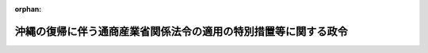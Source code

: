.. _347CO0000000110_20020101_413CO0000000282:

:orphan:

================================================================
沖縄の復帰に伴う通商産業省関係法令の適用の特別措置等に関する政令
================================================================

.. raw:: html
    
    
    <main id="contentsLaw" class="active">
    <div id="innerDocument" class="active">
    
    
    
    
    <div style="margin-bottom: 12px;">
    <div id="lawTitleNo" style="font-size: 1.067rem; font-weight: bold;" class="_shokanBoxParent">昭和四十七年政令第百十号<div class="_shokanBox"></div>
    <div class="_inyoBox" id="_inyo_"></div>
    </div>
    <div id="lawTitle" style="margin-left: 3rem; font-size: 1.5rem; font-weight: bold; line-height: 1.25em;" class="_shokanBoxParent">
    <span data-xpath="">沖縄の復帰に伴う通商産業省関係法令の適用の特別措置等に関する政令　抄</span><div class="_shokanBox" id="_shokan_"><div class="_shokanBtnIcons"></div></div>
    <div class="_inyoBox" id="_inyo_"></div>
    </div>
    </div><section id="EnactStatement" class="active EnactStatement"><div class="_div_EnactStatement _shokanBoxParent" style="text-indent: 1em;">
    <span data-xpath="">内閣は、沖縄の復帰に伴う特別措置に関する法律（昭和四十六年法律第百二十九号）第三十一条、第五十三条第一項から第三項まで、第五十四条並びに第百五十六条第一項及び第三項の規定に基づき、この政令を制定する。</span><div class="_shokanBox" id="_shokan_"><div class="_shokanBtnIcons"></div></div>
    <div class="_inyoBox" id="_inyo_"></div>
    </div></section><section id="TOC" class="active TOC"><div class="_div_TOCLabel _shokanBoxParent">
    <span data-xpath="">目次</span><div class="_shokanBox" id="_shokan_"><div class="_shokanBtnIcons"></div></div>
    <div class="_inyoBox" id="_inyo_"></div>
    </div>
    <div class="_div_TOCChapter _shokanBoxParent" style="margin-left: 1em;">
    <div class="TOCChapterTitle xpathTarget xpath：／Law［1］／LawBody［1］／TOC［1］／TOCChapter［1］／ChapterTitle［1］">第一章　輸出入関係<span data-xpath="">（第一条―第五条）</span>
    </div>
    <div class="_shokanBox"><div class="_inyoBox"></div></div>
    </div>
    <div class="_div_TOCChapter _shokanBoxParent" style="margin-left: 1em;">
    <div class="TOCChapterTitle xpathTarget xpath：／Law［1］／LawBody［1］／TOC［1］／TOCChapter［2］／ChapterTitle［1］">第二章　産業立地関係<span data-xpath="">（第六条・第七条）</span>
    </div>
    <div class="_shokanBox"><div class="_inyoBox"></div></div>
    </div>
    <div class="_div_TOCChapter _shokanBoxParent" style="margin-left: 1em;">
    <div class="TOCChapterTitle xpathTarget xpath：／Law［1］／LawBody［1］／TOC［1］／TOCChapter［3］／ChapterTitle［1］">第三章　公害保安関係<span data-xpath="">（第八条―第十三条）</span>
    </div>
    <div class="_shokanBox"><div class="_inyoBox"></div></div>
    </div>
    <div class="_div_TOCChapter _shokanBoxParent" style="margin-left: 1em;">
    <div class="TOCChapterTitle xpathTarget xpath：／Law［1］／LawBody［1］／TOC［1］／TOCChapter［4］／ChapterTitle［1］">第四章　中小企業関係<span data-xpath="">（第十四条―第十八条）</span>
    </div>
    <div class="_shokanBox"><div class="_inyoBox"></div></div>
    </div>
    <div class="_div_TOCChapter _shokanBoxParent" style="margin-left: 1em;">
    <div class="TOCChapterTitle xpathTarget xpath：／Law［1］／LawBody［1］／TOC［1］／TOCChapter［5］／ChapterTitle［1］">第五章　商業関係<span data-xpath="">（第十九条・第二十条）</span>
    </div>
    <div class="_shokanBox"><div class="_inyoBox"></div></div>
    </div>
    <div class="_div_TOCChapter _shokanBoxParent" style="margin-left: 1em;">
    <div class="TOCChapterTitle xpathTarget xpath：／Law［1］／LawBody［1］／TOC［1］／TOCChapter［6］／ChapterTitle［1］">第六章　製造業関係<span data-xpath="">（第二十一条―第三十条）</span>
    </div>
    <div class="_shokanBox"><div class="_inyoBox"></div></div>
    </div>
    <div class="_div_TOCChapter _shokanBoxParent" style="margin-left: 1em;">
    <div class="TOCChapterTitle xpathTarget xpath：／Law［1］／LawBody［1］／TOC［1］／TOCChapter［7］／ChapterTitle［1］">第七章　鉱業関係<span data-xpath="">（第三十一条―第三十五条）</span>
    </div>
    <div class="_shokanBox"><div class="_inyoBox"></div></div>
    </div>
    <div class="_div_TOCChapter _shokanBoxParent" style="margin-left: 1em;">
    <div class="TOCChapterTitle xpathTarget xpath：／Law［1］／LawBody［1］／TOC［1］／TOCChapter［8］／ChapterTitle［1］">第八章　公益事業関係<span data-xpath="">（第三十六条―第四十一条）</span>
    </div>
    <div class="_shokanBox"><div class="_inyoBox"></div></div>
    </div>
    <div class="_div_TOCChapter _shokanBoxParent" style="margin-left: 1em;">
    <div class="TOCChapterTitle xpathTarget xpath：／Law［1］／LawBody［1］／TOC［1］／TOCChapter［9］／ChapterTitle［1］">第九章　工業所有権関係<span data-xpath="">（第四十二条）</span>
    </div>
    <div class="_shokanBox"><div class="_inyoBox"></div></div>
    </div>
    <div class="_div_TOCChapter _shokanBoxParent" style="margin-left: 1em;">
    <div class="TOCChapterTitle xpathTarget xpath：／Law［1］／LawBody［1］／TOC［1］／TOCChapter［10］／ChapterTitle［1］">第十章　雑則<span data-xpath="">（第四十三条―第四十六条）</span>
    </div>
    <div class="_shokanBox"><div class="_inyoBox"></div></div>
    </div>
    <div class="_div_TOCSupplProvision _shokanBoxParent" style="margin-left: 1em;">
    <span data-xpath="">附則</span><div class="_shokanBox" id="_shokan_"><div class="_shokanBtnIcons"></div></div>
    <div class="_inyoBox" id="_inyo_"></div>
    </div></section><section id="MainProvision" class="active MainProvision"><section id="" class="active Chapter"><div style="margin-left: 3em; font-weight: bold;" class="ChapterTitle _div_ChapterTitle _shokanBoxParent">
    <div class="ChapterTitle">第一章　輸出入関係</div>
    <div class="_shokanBox" id="_shokan_"><div class="_shokanBtnIcons"></div></div>
    <div class="_inyoBox" id="_inyo_"></div>
    </div></section><section id="" class="active Article"><div style="margin-left: 1em; font-weight: bold;" class="_div_ArticleCaption _shokanBoxParent">
    <span data-xpath="">（外国為替及び外国貿易管理法関係）</span><div class="_shokanBox" id="_shokan_"><div class="_shokanBtnIcons"></div></div>
    <div class="_inyoBox" id="_inyo_"></div>
    </div>
    <div style="margin-left: 1em; text-indent: -1em;" id="" class="_div_ArticleTitle _shokanBoxParent">
    <span style="font-weight: bold;">第一条</span>　<span data-xpath="">沖縄の復帰に伴う特別措置に関する法律（以下「法」という。）の施行の際琉球列島における外国貿易（千九百五十八年高等弁務官布令第十二号）の規定に基づく次の各号に掲げる輸出に関する許可又は証明を受けている者は、当該貨物の輸出に関し輸出貿易管理令（昭和二十四年政令第三百七十八号）の規定に基づく承認又は認証を要する場合には、それぞれ当該各号に掲げる同令の規定に基づく承認又は認証を受けたものとみなす。</span><div class="_shokanBox" id="_shokan_"><div class="_shokanBtnIcons"></div></div>
    <div class="_inyoBox" id="_inyo_"></div>
    </div>
    <div id="" style="margin-left: 2em; text-indent: -1em;" class="_div_ItemSentence _shokanBoxParent">
    <span style="font-weight: bold;">一</span>　<span data-xpath="">指定貨物の輸出の許可又は指定仕入地域から輸入した貨物の輸出の許可</span>　<span data-xpath="">輸出貿易管理令第一条第一項第一号の承認</span><div class="_shokanBox" id="_shokan_"><div class="_shokanBtnIcons"></div></div>
    <div class="_inyoBox" id="_inyo_"></div>
    </div>
    <div id="" style="margin-left: 2em; text-indent: -1em;" class="_div_ItemSentence _shokanBoxParent">
    <span style="font-weight: bold;">二</span>　<span data-xpath="">現金決済以外の決済の許可（当該許可に係る決済の方法が輸出貿易管理令第一条第一項第三号に規定する標準決済方法以外の方法に該当するものに限る。）</span>　<span data-xpath="">同号の承認</span><div class="_shokanBox" id="_shokan_"><div class="_shokanBtnIcons"></div></div>
    <div class="_inyoBox" id="_inyo_"></div>
    </div>
    <div id="" style="margin-left: 2em; text-indent: -1em;" class="_div_ItemSentence _shokanBoxParent">
    <span style="font-weight: bold;">三</span>　<span data-xpath="">琉球列島の公認金融機関の対外決済の証明又は現金決済以外の決済の許可であつて前号に掲げるもの以外のもの</span>　<span data-xpath="">輸出貿易管理令第三条第二項の認証</span><div class="_shokanBox" id="_shokan_"><div class="_shokanBtnIcons"></div></div>
    <div class="_inyoBox" id="_inyo_"></div>
    </div>
    <div style="margin-left: 1em; text-indent: -1em;" class="_div_ParagraphSentence _shokanBoxParent">
    <span style="font-weight: bold;">２</span>　<span data-xpath="">法の施行の際琉球列島における外国貿易の規定に基づく次の各号に掲げる輸入に関する許可又は証明（法の施行の際輸入貿易管理令（昭和二十四年政令第四百十四号）第三条第一項の規定により輸入割当てを受けるべきものとして公表されている貨物に係るものを除く。）を受けている者は、当該貨物の輸入に関し同令の規定に基づく許可又は承認を要する場合には、それぞれ当該各号に掲げる同令の規定に基づく許可又は承認を受けたものとみなす。</span><div class="_shokanBox" id="_shokan_"><div class="_shokanBtnIcons"></div></div>
    <div class="_inyoBox" id="_inyo_"></div>
    </div>
    <div id="" style="margin-left: 2em; text-indent: -1em;" class="_div_ItemSentence _shokanBoxParent">
    <span style="font-weight: bold;">一</span>　<span data-xpath="">琉球列島の公認金融機関の対外決済の証明、現金決済以外の決済の許可（当該許可に係る決済の方法が輸入貿易管理令第十条第三号に規定する標準決済方法に該当するものに限る。）又は指定貨物の輸入の許可</span>　<span data-xpath="">同令第四条第一項の承認</span><div class="_shokanBox" id="_shokan_"><div class="_shokanBtnIcons"></div></div>
    <div class="_inyoBox" id="_inyo_"></div>
    </div>
    <div id="" style="margin-left: 2em; text-indent: -1em;" class="_div_ItemSentence _shokanBoxParent">
    <span style="font-weight: bold;">二</span>　<span data-xpath="">指定仕入地域からの貨物の輸入の許可</span>　<span data-xpath="">輸入貿易管理令第十条第二号の許可</span><div class="_shokanBox" id="_shokan_"><div class="_shokanBtnIcons"></div></div>
    <div class="_inyoBox" id="_inyo_"></div>
    </div>
    <div id="" style="margin-left: 2em; text-indent: -1em;" class="_div_ItemSentence _shokanBoxParent">
    <span style="font-weight: bold;">三</span>　<span data-xpath="">現金決済以外の決済の許可であつて第一号に掲げるもの以外のもの</span>　<span data-xpath="">輸入貿易管理令第十条第三号の許可（当該許可が代金の全部について決済を要しないことについての許可であるときは、同令第八条第一項第一号の承認）</span><div class="_shokanBox" id="_shokan_"><div class="_shokanBtnIcons"></div></div>
    <div class="_inyoBox" id="_inyo_"></div>
    </div></section><section id="" class="active Article"><div style="margin-left: 1em; font-weight: bold;" class="_div_ArticleCaption _shokanBoxParent">
    <span data-xpath="">（輸出保険法関係）</span><div class="_shokanBox" id="_shokan_"><div class="_shokanBtnIcons"></div></div>
    <div class="_inyoBox" id="_inyo_"></div>
    </div>
    <div style="margin-left: 1em; text-indent: -1em;" id="" class="_div_ArticleTitle _shokanBoxParent">
    <span style="font-weight: bold;">第二条</span>　<span data-xpath="">法の施行前に、輸出保険法（昭和二十五年法律第六十七号）第二条、第五条の二第一項、第十条の二第一項若しくは第十一条第一項の規定により政府が引き受けた普通輸出保険、輸出代金保険、委託販売輸出保険若しくは海外広告保険又は同法第五条の七第二項若しくは第六条第二項の規定により保険関係が成立した輸出手形保険若しくは輸出金融保険であつて、沖縄向けの貨物の輸出又は技術の提供若しくはこれに伴う労務の提供に係るものについては、なお同法の適用があるものとする。</span><div class="_shokanBox" id="_shokan_"><div class="_shokanBtnIcons"></div></div>
    <div class="_inyoBox" id="_inyo_"></div>
    </div></section><section id="" class="active Article"><div style="margin-left: 1em; font-weight: bold;" class="_div_ArticleCaption _shokanBoxParent">
    <span data-xpath="">（輸出品デザイン法関係）</span><div class="_shokanBox" id="_shokan_"><div class="_shokanBtnIcons"></div></div>
    <div class="_inyoBox" id="_inyo_"></div>
    </div>
    <div style="margin-left: 1em; text-indent: -1em;" id="" class="_div_ArticleTitle _shokanBoxParent">
    <span style="font-weight: bold;">第四条</span>　<span data-xpath="">沖縄県の区域から輸出される輸出品デザイン法（昭和三十四年法律第百六号）第二条第二項に規定する特定貨物であつて、その原産地が沖縄県の区域であるものについては、同法第十五条の規定は、法の施行の日から起算して六月間は、適用しない。</span><div class="_shokanBox" id="_shokan_"><div class="_shokanBtnIcons"></div></div>
    <div class="_inyoBox" id="_inyo_"></div>
    </div>
    <div style="margin-left: 1em; text-indent: -1em;" class="_div_ParagraphSentence _shokanBoxParent">
    <span style="font-weight: bold;">２</span>　<span data-xpath="">輸出品デザイン法第三条第一項の登録を受けている同法第二条第一項に規定するデザイン（以下この項において単に「デザイン」という。）と同一又は類似のデザインを沖縄において昭和四十六年六月十六日以前から法の施行の日まで継続して、かつ、不正競争の目的でなく使用していた者から輸出品デザイン法第十五条の認定の申請があつた場合には、その申請に係るデザインは、同法第十六条第一項第一号に該当するデザインとみなす。</span><div class="_shokanBox" id="_shokan_"><div class="_shokanBtnIcons"></div></div>
    <div class="_inyoBox" id="_inyo_"></div>
    </div></section><section id="" class="active Article"><div style="margin-left: 1em; text-indent: -1em;" id="" class="_div_ArticleTitle _shokanBoxParent">
    <span style="font-weight: bold;">第五条</span>　<span data-xpath="">削除</span><div class="_shokanBox" id="_shokan_"><div class="_shokanBtnIcons"></div></div>
    <div class="_inyoBox" id="_inyo_"></div>
    </div></section><section id="" class="active Chapter"><div style="margin-left: 3em; font-weight: bold;" class="ChapterTitle followingChapter _div_ChapterTitle _shokanBoxParent">
    <div class="ChapterTitle">第二章　産業立地関係</div>
    <div class="_shokanBox" id="_shokan_"><div class="_shokanBtnIcons"></div></div>
    <div class="_inyoBox" id="_inyo_"></div>
    </div></section><section id="" class="active Article"><div style="margin-left: 1em; font-weight: bold;" class="_div_ArticleCaption _shokanBoxParent">
    <span data-xpath="">（工業用水道事業法関係）</span><div class="_shokanBox" id="_shokan_"><div class="_shokanBtnIcons"></div></div>
    <div class="_inyoBox" id="_inyo_"></div>
    </div>
    <div style="margin-left: 1em; text-indent: -1em;" id="" class="_div_ArticleTitle _shokanBoxParent">
    <span style="font-weight: bold;">第六条</span>　<span data-xpath="">法の施行の際工業用水道事業法（昭和三十三年法律第八十四号）第二条第六項に規定する工業用水道施設（以下この条において「工業用水道施設」という。）の設置の工事を行なつていることとなる地方公共団体又は法の施行の日から起算して五月を経過する日前に工業用水道施設の設置の工事を開始する地方公共団体に関する工業用水道事業法第三条第一項の規定の適用については、同項中「その工業用水道施設の設置の工事の開始の日の六十日前まで」とあるのは、「沖縄の復帰に伴う特別措置に関する法律の施行の日から起算して三月以内」とする。</span><div class="_shokanBox" id="_shokan_"><div class="_shokanBtnIcons"></div></div>
    <div class="_inyoBox" id="_inyo_"></div>
    </div>
    <div style="margin-left: 1em; text-indent: -1em;" class="_div_ParagraphSentence _shokanBoxParent">
    <span style="font-weight: bold;">２</span>　<span data-xpath="">法の施行の際沖縄において工業用水道事業法第二条第四項に規定する工業用水道事業を営んでいることとなる地方公共団体は、同法第三条第一項の規定による届出をしたものとみなす。</span><div class="_shokanBox" id="_shokan_"><div class="_shokanBtnIcons"></div></div>
    <div class="_inyoBox" id="_inyo_"></div>
    </div>
    <div style="margin-left: 1em; text-indent: -1em;" class="_div_ParagraphSentence _shokanBoxParent">
    <span style="font-weight: bold;">３</span>　<span data-xpath="">前項に規定する者（以下この条において「沖縄工業用水道事業者」という。）は、法の施行の日から起算して三月以内に、工業用水道事業法第四条第一項各号の事項を記載した届出書に事業の概況及び工業用水道施設の状況を記載した書類その他通商産業省令で定める書類を添附して、通商産業大臣に提出しなければならない。</span><div class="_shokanBox" id="_shokan_"><div class="_shokanBtnIcons"></div></div>
    <div class="_inyoBox" id="_inyo_"></div>
    </div>
    <div style="margin-left: 1em; text-indent: -1em;" class="_div_ParagraphSentence _shokanBoxParent">
    <span style="font-weight: bold;">４</span>　<span data-xpath="">法の施行の日から起算して五月を経過した日前に工業用水道事業法第四条第一項第二号から第四号までの事項を変更するため工業用水道施設の変更の工事を開始する地方公共団体たる同法第二条第五項に規定する工業用水道事業者に関する同法第六条第一項の規定の適用については、同項中「その変更に必要な工業用水道施設の変更の工事の開始の日の四十日前まで（工事を要しないときは、その変更前）」とあるのは、「沖縄の復帰に伴う特別措置に関する法律の施行の日から起算して三月以内」とする。</span><div class="_shokanBox" id="_shokan_"><div class="_shokanBtnIcons"></div></div>
    <div class="_inyoBox" id="_inyo_"></div>
    </div>
    <div style="margin-left: 1em; text-indent: -1em;" class="_div_ParagraphSentence _shokanBoxParent">
    <span style="font-weight: bold;">５</span>　<span data-xpath="">沖縄工業用水道事業者は、法の施行の日から起算して六月以内に、工業用水道事業法第十七条第一項の供給規程を定め、通商産業大臣に届け出なければならない。</span><div class="_shokanBox" id="_shokan_"><div class="_shokanBtnIcons"></div></div>
    <div class="_inyoBox" id="_inyo_"></div>
    </div>
    <div style="margin-left: 1em; text-indent: -1em;" class="_div_ParagraphSentence _shokanBoxParent">
    <span style="font-weight: bold;">６</span>　<span data-xpath="">法の施行の際工業用水道事業法第二十一条第一項に規定する自家用工業用水道を布設して、給水をしている者は、法の施行の日から起算して三月以内に、同項各号の事項を通商産業大臣に届け出なければならない。</span><div class="_shokanBox" id="_shokan_"><div class="_shokanBtnIcons"></div></div>
    <div class="_inyoBox" id="_inyo_"></div>
    </div>
    <div style="margin-left: 1em; text-indent: -1em;" class="_div_ParagraphSentence _shokanBoxParent">
    <span style="font-weight: bold;">７</span>　<span data-xpath="">前項の規定による届出は、工業用水道事業法第二十一条第二項の規定の適用については、同条第一項の規定による届出とみなす。</span><div class="_shokanBox" id="_shokan_"><div class="_shokanBtnIcons"></div></div>
    <div class="_inyoBox" id="_inyo_"></div>
    </div>
    <div style="margin-left: 1em; text-indent: -1em;" class="_div_ParagraphSentence _shokanBoxParent">
    <span style="font-weight: bold;">８</span>　<span data-xpath="">第六項の規定による届出をせず、又は虚偽の届出をした者は、三万円以下の罰金に処する。</span><div class="_shokanBox" id="_shokan_"><div class="_shokanBtnIcons"></div></div>
    <div class="_inyoBox" id="_inyo_"></div>
    </div>
    <div style="margin-left: 1em; text-indent: -1em;" class="_div_ParagraphSentence _shokanBoxParent">
    <span style="font-weight: bold;">９</span>　<span data-xpath="">法人の代表者又は法人若しくは人の代理人、使用人その他の従業者が、その法人又は人の業務に関し、前項の違反行為をしたときは、行為者を罰するほか、その法人又は人に対して同項の刑を科する。</span><div class="_shokanBox" id="_shokan_"><div class="_shokanBtnIcons"></div></div>
    <div class="_inyoBox" id="_inyo_"></div>
    </div></section><section id="" class="active Article"><div style="margin-left: 1em; font-weight: bold;" class="_div_ArticleCaption _shokanBoxParent">
    <span data-xpath="">（工場立地の調査等に関する法律関係）</span><div class="_shokanBox" id="_shokan_"><div class="_shokanBtnIcons"></div></div>
    <div class="_inyoBox" id="_inyo_"></div>
    </div>
    <div style="margin-left: 1em; text-indent: -1em;" id="" class="_div_ArticleTitle _shokanBoxParent">
    <span style="font-weight: bold;">第七条</span>　<span data-xpath="">工場立地の調査等に関する法律（昭和三十四年法律第二十四号）第六条第一項の規定は、法の施行の際沖縄において同項に規定する特定工場（以下この条において「特定工場」という。）の設置（既存の施設の用途を変更することにより特定工場となる場合を含む。以下この条において同じ。）のための工事をしている者及び法の施行の日から起算して三月を経過する日までに特定工場の設置のための工事を開始する者については、適用しない。</span><div class="_shokanBox" id="_shokan_"><div class="_shokanBtnIcons"></div></div>
    <div class="_inyoBox" id="_inyo_"></div>
    </div></section><section id="" class="active Chapter"><div style="margin-left: 3em; font-weight: bold;" class="ChapterTitle followingChapter _div_ChapterTitle _shokanBoxParent">
    <div class="ChapterTitle">第三章　公害保安関係</div>
    <div class="_shokanBox" id="_shokan_"><div class="_shokanBtnIcons"></div></div>
    <div class="_inyoBox" id="_inyo_"></div>
    </div></section><section id="" class="active Article"><div style="margin-left: 1em; font-weight: bold;" class="_div_ArticleCaption _shokanBoxParent">
    <span data-xpath="">（鉱山保安法関係）</span><div class="_shokanBox" id="_shokan_"><div class="_shokanBtnIcons"></div></div>
    <div class="_inyoBox" id="_inyo_"></div>
    </div>
    <div style="margin-left: 1em; text-indent: -1em;" id="" class="_div_ArticleTitle _shokanBoxParent">
    <span style="font-weight: bold;">第八条</span>　<span data-xpath="">沖縄の鉱業法（千九百六十八年立法第百三十四号）による鉱業権者及び租鉱権者並びに法の施行の際沖縄の鉱業法施行法（千九百六十八年立法第百三十五号）第四条後段の規定により鉱物の掘採を継続することができる者は、鉱山保安法（昭和二十四年法律第七十号）の適用については、同法第二条第一項の鉱業権者とみなす。</span><div class="_shokanBox" id="_shokan_"><div class="_shokanBtnIcons"></div></div>
    <div class="_inyoBox" id="_inyo_"></div>
    </div>
    <div style="margin-left: 1em; text-indent: -1em;" class="_div_ParagraphSentence _shokanBoxParent">
    <span style="font-weight: bold;">２</span>　<span data-xpath="">鉱山保安法第七条第一項及び第二十九条の規定は、前項の規定により鉱業権者とみなされた者については、法の施行の日から起算して一年間は、適用しない。</span><div class="_shokanBox" id="_shokan_"><div class="_shokanBtnIcons"></div></div>
    <div class="_inyoBox" id="_inyo_"></div>
    </div>
    <div style="margin-left: 1em; text-indent: -1em;" class="_div_ParagraphSentence _shokanBoxParent">
    <span style="font-weight: bold;">３</span>　<span data-xpath="">第一項の規定により鉱業権者とみなされた者は、法の施行の際沖縄において鉱業上使用している鉱山保安法第八条第一項に規定する建設物、工作物その他の施設について、法の施行の日から起算して六月以内に、通商産業省令で定める事項を那覇鉱山保安監督事務所長に届け出なければならない。</span><div class="_shokanBox" id="_shokan_"><div class="_shokanBtnIcons"></div></div>
    <div class="_inyoBox" id="_inyo_"></div>
    </div>
    <div style="margin-left: 1em; text-indent: -1em;" class="_div_ParagraphSentence _shokanBoxParent">
    <span style="font-weight: bold;">４</span>　<span data-xpath="">法の施行の際沖縄において設置されている鉱山保安法第九条に規定する機械、器具、建設物、工作物その他の施設については、同条の規定にかかわらず、法の施行の日から起算して九月間（その期間内に同条の検査を申請したときは、その検査に係る合格又は不合格の処分があるまでの間）は、引き続き使用することができる。</span><div class="_shokanBox" id="_shokan_"><div class="_shokanBtnIcons"></div></div>
    <div class="_inyoBox" id="_inyo_"></div>
    </div>
    <div style="margin-left: 1em; text-indent: -1em;" class="_div_ParagraphSentence _shokanBoxParent">
    <span style="font-weight: bold;">５</span>　<span data-xpath="">前項に規定する施設に関する鉱山保安法第九条（設置又は変更の完了後一定期間を経過するごとに行なわれる検査に係る部分に限る。）の規定の適用については、同条中「その完了後」とあるのは、「沖縄の復帰に伴う特別措置に関する法律の施行の日以後最初の検査の完了後又はその変更の完了後」とする。</span><div class="_shokanBox" id="_shokan_"><div class="_shokanBtnIcons"></div></div>
    <div class="_inyoBox" id="_inyo_"></div>
    </div>
    <div style="margin-left: 1em; text-indent: -1em;" class="_div_ParagraphSentence _shokanBoxParent">
    <span style="font-weight: bold;">６</span>　<span data-xpath="">鉱山保安法第十二条の二第一項及び第十六条第一項（保安統括者の代理者に係る部分に限る。）の規定は、第一項の規定により鉱業権者とみなされた者については、法の施行の日から起算して三月間は、適用しない。</span><div class="_shokanBox" id="_shokan_"><div class="_shokanBtnIcons"></div></div>
    <div class="_inyoBox" id="_inyo_"></div>
    </div>
    <div style="margin-left: 1em; text-indent: -1em;" class="_div_ParagraphSentence _shokanBoxParent">
    <span style="font-weight: bold;">７</span>　<span data-xpath="">法の施行の際沖縄の鉱山保安規則（千九百七十年規則第百十八号）により選任されている保安技術管理者又はその代理者は、当該鉱山において引き続きその職務を行なう場合には、法の施行の日から起算して一年間は、それぞれ鉱山保安法により選任された保安技術管理者又はその代理者とみなす。</span><div class="_shokanBox" id="_shokan_"><div class="_shokanBtnIcons"></div></div>
    <div class="_inyoBox" id="_inyo_"></div>
    </div>
    <div style="margin-left: 1em; text-indent: -1em;" class="_div_ParagraphSentence _shokanBoxParent">
    <span style="font-weight: bold;">８</span>　<span data-xpath="">法の施行の際、沖縄の鉱山保安規則により選任されている係員並びに沖縄の電気事業法（千九百五十二年立法第三十九号）により選任されている電気主任技術者、沖縄の火薬類取締法（千九百五十三年立法第七十六号）により選任されている火薬類取扱主任者、沖縄の労働安全衛生規則（千九百六十八年規則第二百三十号）により選任されている溶接主任者及び沖縄のボイラ及び圧力容器安全規則（千九百六十八年規則第二百三十一号）により選任されているボイラ取扱主任者であつて、沖縄にある鉱山において鉱業に従事しているものは、当該鉱山において引き続きその職務を行なう場合には、法の施行の日から起算して一年間は、鉱山保安法により選任された係員とみなす。</span><div class="_shokanBox" id="_shokan_"><div class="_shokanBtnIcons"></div></div>
    <div class="_inyoBox" id="_inyo_"></div>
    </div>
    <div style="margin-left: 1em; text-indent: -1em;" class="_div_ParagraphSentence _shokanBoxParent">
    <span style="font-weight: bold;">９</span>　<span data-xpath="">鉱山保安法第十二条の二第三項（保安技術管理者及び沖縄の鉱山保安規則に規定する係員の職務に相当する職務を行なう係員に係る部分に限る。）及び第十六条第一項（保安技術管理者の代理者に係る部分に限る。）の規定は、第一項の規定により鉱業権者とみなされた沖縄の鉱業法施行法第四条後段の規定により鉱物の掘採を継続することができる者については、法の施行の日から起算して一年間は、適用しない。</span><div class="_shokanBox" id="_shokan_"><div class="_shokanBtnIcons"></div></div>
    <div class="_inyoBox" id="_inyo_"></div>
    </div>
    <div style="margin-left: 1em; text-indent: -1em;" class="_div_ParagraphSentence _shokanBoxParent">
    <span style="font-weight: bold;">１０</span>　<span data-xpath="">鉱業権者（第一項の規定により鉱業権者とみなされた沖縄の鉱業法による鉱業権者及び租鉱権者を含む。）が沖縄県の区域内にある鉱山について保安技術職員を選任する場合には、法の施行の日から起算して一年間は、鉱山保安法第十八条の規定は適用せず、沖縄の鉱山保安規則、沖縄の電気事業法、沖縄の火薬類取締法、沖縄の労働安全衛生規則又は沖縄のボイラ及び圧力容器安全規則の相当規定はなお効力を有する。</span><div class="_shokanBox" id="_shokan_"><div class="_shokanBtnIcons"></div></div>
    <div class="_inyoBox" id="_inyo_"></div>
    </div>
    <div style="margin-left: 1em; text-indent: -1em;" class="_div_ParagraphSentence _shokanBoxParent">
    <span style="font-weight: bold;">１１</span>　<span data-xpath="">鉱務監督官は、法の施行前にされた法第二十五条第一項の規定によりなおその効力を有することとされる沖縄の鉱業法第百六十一条第五号の罪についても、刑事訴訟法（昭和二十三年法律第百三十一号）の規定による司法警察員として職務を行なう。</span><div class="_shokanBox" id="_shokan_"><div class="_shokanBtnIcons"></div></div>
    <div class="_inyoBox" id="_inyo_"></div>
    </div>
    <div style="margin-left: 1em; text-indent: -1em;" class="_div_ParagraphSentence _shokanBoxParent">
    <span style="font-weight: bold;">１２</span>　<span data-xpath="">第三項の規定に違反して届出をせず、又は虚偽の届出をした者は、五万円以下の罰金に処する。</span><div class="_shokanBox" id="_shokan_"><div class="_shokanBtnIcons"></div></div>
    <div class="_inyoBox" id="_inyo_"></div>
    </div>
    <div style="margin-left: 1em; text-indent: -1em;" class="_div_ParagraphSentence _shokanBoxParent">
    <span style="font-weight: bold;">１３</span>　<span data-xpath="">法人の代表者又は法人若しくは人の代理人、使用人その他の従業者が、その法人又は人の業務に関し、前項の違反行為をしたときは、行為者を罰するほか、その法人又は人に対して同項の刑を科する。</span><div class="_shokanBox" id="_shokan_"><div class="_shokanBtnIcons"></div></div>
    <div class="_inyoBox" id="_inyo_"></div>
    </div></section><section id="" class="active Article"><div style="margin-left: 1em; font-weight: bold;" class="_div_ArticleCaption _shokanBoxParent">
    <span data-xpath="">（火薬類取締法関係）</span><div class="_shokanBox" id="_shokan_"><div class="_shokanBtnIcons"></div></div>
    <div class="_inyoBox" id="_inyo_"></div>
    </div>
    <div style="margin-left: 1em; text-indent: -1em;" id="" class="_div_ArticleTitle _shokanBoxParent">
    <span style="font-weight: bold;">第九条</span>　<span data-xpath="">法の施行の際沖縄の火薬類取締法により同立法第二条に規定する火薬類（以下この条において「沖縄の火薬類」という。）の製造（変形又は修理を含む。以下この条及び次条において同じ。）、販売又は爆発若しくは燃焼の許可を受けている者（火薬類取締法（昭和二十五年法律第百四十九号）第二条第二項に規定するがん具煙火（以下この条及び次条第一項において「がん具煙火」という。）に該当する沖縄の火薬類の販売の許可を受けている者を除く。）は、法の施行の日から起算して三月間は、火薬類取締法第三条、第五条又は第二十五条第一項の許可を受けたものとみなす。</span><span data-xpath="">その者がその期間内にこれらの規定による許可を申請した場合において、許可又は不許可の処分があるまでの間も、同様とする。</span><div class="_shokanBox" id="_shokan_"><div class="_shokanBtnIcons"></div></div>
    <div class="_inyoBox" id="_inyo_"></div>
    </div>
    <div style="margin-left: 1em; text-indent: -1em;" class="_div_ParagraphSentence _shokanBoxParent">
    <span style="font-weight: bold;">２</span>　<span data-xpath="">前項の規定により火薬類取締法第三条の許可を受けたものとみなされた者が法の施行の際沖縄の火薬類取締法により使用している沖縄の火薬類の製造施設については、法の施行の日から起算して三月間（その者がその期間内に同条の許可を申請したときは、許可又は不許可の処分があるまでの間）は、その者がその期間内に当該製造施設を移転し、又はその構造若しくは設備の変更の工事をしたときを除き、火薬類取締法第九条第一項及び第三項並びに第四十四条第一号及び第六号の規定は適用せず、沖縄の火薬類取締法の相当規定及びこれらの規定に係る罰則はなお効力を有する。</span><div class="_shokanBox" id="_shokan_"><div class="_shokanBtnIcons"></div></div>
    <div class="_inyoBox" id="_inyo_"></div>
    </div>
    <div style="margin-left: 1em; text-indent: -1em;" class="_div_ParagraphSentence _shokanBoxParent">
    <span style="font-weight: bold;">３</span>　<span data-xpath="">前項に規定する者が法の施行の際沖縄の火薬類取締法により使用している沖縄の火薬類の製造施設は、法の施行の日から起算して三月間（その者がその期間内に火薬類取締法第三条の許可を申請したときは、許可又は不許可の処分があるまでの間）は、同法第十五条の規定により通商産業大臣が行なう完成検査を受けて同法第七条第一号の通商産業省令で定める技術上の基準に適合していると認められた製造施設とみなす。</span><span data-xpath="">ただし、当該期間内に当該製造施設を移転し、又はその構造若しくは設備の変更の工事をしたときは、この限りでない。</span><div class="_shokanBox" id="_shokan_"><div class="_shokanBtnIcons"></div></div>
    <div class="_inyoBox" id="_inyo_"></div>
    </div>
    <div style="margin-left: 1em; text-indent: -1em;" class="_div_ParagraphSentence _shokanBoxParent">
    <span style="font-weight: bold;">４</span>　<span data-xpath="">火薬類取締法第十一条第二項及び第三項の規定は、沖縄県の区域において同条第一項の通商産業省令で定める数量以下の沖縄の火薬類を火薬庫以外の場所に貯蔵する場合（船舶に常用火薬類を貯蔵する場合を除く。）には、法の施行の日から起算して一年間は、適用しない。</span><div class="_shokanBox" id="_shokan_"><div class="_shokanBtnIcons"></div></div>
    <div class="_inyoBox" id="_inyo_"></div>
    </div>
    <div style="margin-left: 1em; text-indent: -1em;" class="_div_ParagraphSentence _shokanBoxParent">
    <span style="font-weight: bold;">５</span>　<span data-xpath="">第一項の規定により火薬類取締法第三条、第五条又は第二十五条第一項の許可を受けたものとみなされた者が法の施行の際沖縄の火薬類取締法により使用している火薬庫については、法の施行の日から起算して一年間は、その者がその期間内に当該火薬庫を移転し、又はその構造若しくは設備の変更の工事をしたときを除き、火薬類取締法第十四条、第三十五条並びに第四十四条第一号及び第六号の規定は適用せず、沖縄の火薬類取締法の相当規定及びこれらの規定に係る罰則はなお効力を有する。</span><div class="_shokanBox" id="_shokan_"><div class="_shokanBtnIcons"></div></div>
    <div class="_inyoBox" id="_inyo_"></div>
    </div>
    <div style="margin-left: 1em; text-indent: -1em;" class="_div_ParagraphSentence _shokanBoxParent">
    <span style="font-weight: bold;">６</span>　<span data-xpath="">前項に規定する者若しくは法の施行の際沖縄の火薬類取締法によりがん具煙火に該当する沖縄の火薬類の販売の許可を受けている者が法の施行の際沖縄の火薬類取締法により使用している火薬庫又は法の施行の際沖縄において使用している船舶内の常用火薬類を貯蔵する火薬庫は、法の施行の日から起算して一年間は、火薬類取締法第十五条の規定により通商産業大臣が行なう完成検査を受けて同法第十二条第二項の通商産業省令（船舶内の常用火薬類を貯蔵する火薬庫については、同法第五十条第一項で読み替えられた運輸省令）で定める技術上の基準に適合していると認められた火薬庫とみなす。</span><span data-xpath="">ただし、当該期間内に当該火薬庫を移転し、又はその構造若しくは設備の変更の工事をしたときは、この限りでない。</span><div class="_shokanBox" id="_shokan_"><div class="_shokanBtnIcons"></div></div>
    <div class="_inyoBox" id="_inyo_"></div>
    </div>
    <div style="margin-left: 1em; text-indent: -1em;" class="_div_ParagraphSentence _shokanBoxParent">
    <span style="font-weight: bold;">７</span>　<span data-xpath="">法の施行の際沖縄の火薬類取締法により沖縄の火薬類の譲渡若しくは譲受又は輸入（本土からの移入となるものを除く。）の許可を受けている者は、火薬類取締法第十七条第一項又は第二十四条第一項の許可を受けたものとみなす。</span><div class="_shokanBox" id="_shokan_"><div class="_shokanBtnIcons"></div></div>
    <div class="_inyoBox" id="_inyo_"></div>
    </div>
    <div style="margin-left: 1em; text-indent: -1em;" class="_div_ParagraphSentence _shokanBoxParent">
    <span style="font-weight: bold;">８</span>　<span data-xpath="">法の施行の際沖縄の火薬類取締法により沖縄の火薬類（信号<ruby class="law-ruby">焔<rt class="law-ruby">えん</rt></ruby>管、信号火せん及び煙火を除く。）の輸入であつて本土からの移入となるものの許可を受けている者は、火薬類取締法第十七条第一項の許可を受けたものとみなし、当該輸入の許可を受けたことを証する書面は、同条第四項の譲受許可証とみなす。</span><div class="_shokanBox" id="_shokan_"><div class="_shokanBtnIcons"></div></div>
    <div class="_inyoBox" id="_inyo_"></div>
    </div>
    <div style="margin-left: 1em; text-indent: -1em;" class="_div_ParagraphSentence _shokanBoxParent">
    <span style="font-weight: bold;">９</span>　<span data-xpath="">沖縄の火薬類取締法に基づいて交付された譲渡許可証、譲受許可証又は運搬証明書は、それぞれ火薬類取締法に基づいて交付された譲渡許可証、譲受許可証又は運搬証明書とみなす。</span><div class="_shokanBox" id="_shokan_"><div class="_shokanBtnIcons"></div></div>
    <div class="_inyoBox" id="_inyo_"></div>
    </div>
    <div style="margin-left: 1em; text-indent: -1em;" class="_div_ParagraphSentence _shokanBoxParent">
    <span style="font-weight: bold;">１０</span>　<span data-xpath="">法の施行の際沖縄の火薬類取締法により沖縄の火薬類の廃棄の届出をしている者であつて、法の施行の日から起算して一月以内に当該届出に係る沖縄の火薬類を廃棄するものは、火薬類取締法第二十七条第一項の許可を受けたものとみなす。</span><div class="_shokanBox" id="_shokan_"><div class="_shokanBtnIcons"></div></div>
    <div class="_inyoBox" id="_inyo_"></div>
    </div>
    <div style="margin-left: 1em; text-indent: -1em;" class="_div_ParagraphSentence _shokanBoxParent">
    <span style="font-weight: bold;">１１</span>　<span data-xpath="">第一項の規定により火薬類取締法第三条の許可を受けたものとみなされた者については、法の施行の日から起算して三月間（その者がその期間内に火薬類取締法第二十八条第一項の認可を申請したときは、認可又は不認可の処分があるまでの間）は、同法第二十八条及び第四十四条第六号の規定は適用せず、沖縄の火薬類取締法の相当規定及びこれらの規定に係る罰則はなお効力を有する。</span><div class="_shokanBox" id="_shokan_"><div class="_shokanBtnIcons"></div></div>
    <div class="_inyoBox" id="_inyo_"></div>
    </div>
    <div style="margin-left: 1em; text-indent: -1em;" class="_div_ParagraphSentence _shokanBoxParent">
    <span style="font-weight: bold;">１２</span>　<span data-xpath="">火薬類取締法第二十九条第一項の規定は、第一項の規定により同法第三条又は第五条の許可を受けたものとみなされた者については、法の施行の日から起算して三月間（その者がその期間内に火薬類取締法第二十九条第一項の認可を申請したときは、認可又は不認可の処分があるまでの間）は、適用しない。</span><div class="_shokanBox" id="_shokan_"><div class="_shokanBtnIcons"></div></div>
    <div class="_inyoBox" id="_inyo_"></div>
    </div>
    <div style="margin-left: 1em; text-indent: -1em;" class="_div_ParagraphSentence _shokanBoxParent">
    <span style="font-weight: bold;">１３</span>　<span data-xpath="">法の施行の際沖縄の火薬類取締法により選任されている火薬類作業主任者若しくは火薬類取扱主任者又は火薬類作業主任者の代理者は、引き続き当該選任に係る職務を行なう場合には、それぞれ火薬類取締法により選任された火薬類製造保安責任者若しくは火薬類取扱保安責任者又は火薬類製造保安責任者の代理者とみなす。</span><div class="_shokanBox" id="_shokan_"><div class="_shokanBtnIcons"></div></div>
    <div class="_inyoBox" id="_inyo_"></div>
    </div>
    <div style="margin-left: 1em; text-indent: -1em;" class="_div_ParagraphSentence _shokanBoxParent">
    <span style="font-weight: bold;">１４</span>　<span data-xpath="">火薬類取締法第三十条第二項（火薬類取扱副保安責任者に係る部分に限る。）及び第三十三条第一項（火薬類取扱保安責任者の代理者に係る部分に限る。）の規定は、第一項の規定により同法第二十五条第一項の許可を受けたものとみなされた者又は法の施行の際沖縄の火薬類取締法により使用されている火薬庫の所有者若しくは占有者については、法の施行の日から起算して一年間は、適用しない。</span><div class="_shokanBox" id="_shokan_"><div class="_shokanBtnIcons"></div></div>
    <div class="_inyoBox" id="_inyo_"></div>
    </div>
    <div style="margin-left: 1em; text-indent: -1em;" class="_div_ParagraphSentence _shokanBoxParent">
    <span style="font-weight: bold;">１５</span>　<span data-xpath="">沖縄の火薬類取締法に基づいて交付された甲種火薬類作業主任者免状、乙種火薬類作業主任者免状、丙種火薬類作業主任者免状、甲種火薬類取扱主任者免状又は乙種火薬類取扱主任者免状は、それぞれ火薬類取締法に基づいて交付された甲種火薬類製造保安責任者免状、乙種火薬類製造保安責任者免状、丙種火薬類製造保安責任者免状、甲種火薬類取扱保安責任者免状又は乙種火薬類取扱保安責任者免状とみなす。</span><div class="_shokanBox" id="_shokan_"><div class="_shokanBtnIcons"></div></div>
    <div class="_inyoBox" id="_inyo_"></div>
    </div></section><section id="" class="active Article"><div style="margin-left: 1em; text-indent: -1em;" id="" class="_div_ArticleTitle _shokanBoxParent">
    <span style="font-weight: bold;">第十条</span>　<span data-xpath="">法の施行の際沖縄において沖縄の火薬類取締法第二条第三号ヘに規定するがん具用煙火（以下この条において「沖縄のがん具用煙火」という。）の製造又は販売を行なつている者（がん具煙火に該当する沖縄のがん具用煙火の販売を行なつている者を除く。）は、法の施行の日から起算して三月間は、火薬類取締法第三条又は第五条の許可を受けたものとみなす。</span><span data-xpath="">その者がその期間内にこれらの規定による許可を申請した場合において、許可又は不許可の処分があるまでの間も、同様とする。</span><div class="_shokanBox" id="_shokan_"><div class="_shokanBtnIcons"></div></div>
    <div class="_inyoBox" id="_inyo_"></div>
    </div>
    <div style="margin-left: 1em; text-indent: -1em;" class="_div_ParagraphSentence _shokanBoxParent">
    <span style="font-weight: bold;">２</span>　<span data-xpath="">火薬類取締法第九条の規定は、前項の規定により同法第三条の許可を受けたものとみなされた者が法の施行の際沖縄において使用している沖縄のがん具用煙火の製造施設及び製造方法については、法の施行の日から起算して三月間（その者がその期間内に同条の許可の申請をしたときは、許可又は不許可の処分があるまでの間）は、適用しない。</span><span data-xpath="">ただし、当該期間内に当該製造施設を移転し、若しくはその構造若しくは設備の変更の工事をしたとき、又は当該製造方法を変更したときは、この限りでない。</span><div class="_shokanBox" id="_shokan_"><div class="_shokanBtnIcons"></div></div>
    <div class="_inyoBox" id="_inyo_"></div>
    </div>
    <div style="margin-left: 1em; text-indent: -1em;" class="_div_ParagraphSentence _shokanBoxParent">
    <span style="font-weight: bold;">３</span>　<span data-xpath="">火薬類取締法第十一条、第十三条及び第十四条の規定は、沖縄県の区域内にある沖縄のがん具用煙火については、法の施行の日から起算して一年間は、適用しない。</span><div class="_shokanBox" id="_shokan_"><div class="_shokanBtnIcons"></div></div>
    <div class="_inyoBox" id="_inyo_"></div>
    </div>
    <div style="margin-left: 1em; text-indent: -1em;" class="_div_ParagraphSentence _shokanBoxParent">
    <span style="font-weight: bold;">４</span>　<span data-xpath="">火薬類取締法第十八条から第二十条までの規定は沖縄県の区域内にある沖縄のがん具用煙火について、同法第二十四条の規定は沖縄県の区域において沖縄のがん具用煙火を輸入する場合について、法の施行の日から起算して三月間は、適用しない。</span><div class="_shokanBox" id="_shokan_"><div class="_shokanBtnIcons"></div></div>
    <div class="_inyoBox" id="_inyo_"></div>
    </div>
    <div style="margin-left: 1em; text-indent: -1em;" class="_div_ParagraphSentence _shokanBoxParent">
    <span style="font-weight: bold;">５</span>　<span data-xpath="">火薬類取締法第二十五条第一項の規定は、沖縄県の区域内にある煙火（沖縄のがん具用煙火に該当するものを除く。）については法の施行の日から起算して一月間、沖縄県の区域内にある沖縄のがん具用煙火については法の施行の日から起算して一年間は、適用しない。</span><div class="_shokanBox" id="_shokan_"><div class="_shokanBtnIcons"></div></div>
    <div class="_inyoBox" id="_inyo_"></div>
    </div>
    <div style="margin-left: 1em; text-indent: -1em;" class="_div_ParagraphSentence _shokanBoxParent">
    <span style="font-weight: bold;">６</span>　<span data-xpath="">火薬類取締法第二十八条第一項及び第二十九条第一項の規定は、第一項の規定により同法第三条又は第五条の許可を受けたものとみなされた者については、法の施行の日から起算して三月間（その者がその期間内に火薬類取締法第二十八条第一項又は第二十九条第一項の認可を申請したときは、認可又は不認可の処分があるまでの間）は、適用しない。</span><div class="_shokanBox" id="_shokan_"><div class="_shokanBtnIcons"></div></div>
    <div class="_inyoBox" id="_inyo_"></div>
    </div>
    <div style="margin-left: 1em; text-indent: -1em;" class="_div_ParagraphSentence _shokanBoxParent">
    <span style="font-weight: bold;">７</span>　<span data-xpath="">火薬類取締法第三十条第一項及び第三十三条第一項（火薬類製造保安責任者の代理者に係る部分に限る。）の規定は、第一項の規定により同法第三条の許可を受けたものとみなされた者（その者が引き続き同条の許可を受けた場合を含む。）については、法の施行の日から起算して六月間は、適用しない。</span><div class="_shokanBox" id="_shokan_"><div class="_shokanBtnIcons"></div></div>
    <div class="_inyoBox" id="_inyo_"></div>
    </div>
    <div style="margin-left: 1em; text-indent: -1em;" class="_div_ParagraphSentence _shokanBoxParent">
    <span style="font-weight: bold;">８</span>　<span data-xpath="">前条第三項の規定は、第一項の規定により火薬類取締法第三条の許可を受けたものとみなされた者が法の施行の際沖縄において使用している沖縄のがん具用煙火の製造施設について準用する。</span><div class="_shokanBox" id="_shokan_"><div class="_shokanBtnIcons"></div></div>
    <div class="_inyoBox" id="_inyo_"></div>
    </div></section><section id="" class="active Article"><div style="margin-left: 1em; font-weight: bold;" class="_div_ArticleCaption _shokanBoxParent">
    <span data-xpath="">（高圧ガス取締法関係）</span><div class="_shokanBox" id="_shokan_"><div class="_shokanBtnIcons"></div></div>
    <div class="_inyoBox" id="_inyo_"></div>
    </div>
    <div style="margin-left: 1em; text-indent: -1em;" id="" class="_div_ArticleTitle _shokanBoxParent">
    <span style="font-weight: bold;">第十一条</span>　<span data-xpath="">沖縄の高圧ガス取締法（千九百七十年立法第九十二号）に基づいて交付された甲種化学主任者免状、乙種化学主任者免状、丙種化学主任者免状、甲種機械主任者免状、乙種機械主任者免状、第一種冷凍機械主任者免状、第二種冷凍機械主任者免状、第三種冷凍機械主任者免状、第一種販売主任者免状又は第二種販売主任者免状は、それぞれ高圧ガス取締法（昭和二十六年法律第二百四号）に基づいて交付された甲種化学主任者免状、乙種化学主任者免状、丙種化学主任者免状、甲種機械主任者免状、乙種機械主任者免状、第一種冷凍機械主任者免状、第二種冷凍機械主任者免状、第三種冷凍機械主任者免状、第一種販売主任者免状又は第二種販売主任者免状とみなす。</span><div class="_shokanBox" id="_shokan_"><div class="_shokanBtnIcons"></div></div>
    <div class="_inyoBox" id="_inyo_"></div>
    </div>
    <div style="margin-left: 1em; text-indent: -1em;" class="_div_ParagraphSentence _shokanBoxParent">
    <span style="font-weight: bold;">２</span>　<span data-xpath="">沖縄の高圧ガス取締法により容器にした刻印又は表示は、高圧ガス取締法により容器にした刻印又は表示とみなす。</span><div class="_shokanBox" id="_shokan_"><div class="_shokanBtnIcons"></div></div>
    <div class="_inyoBox" id="_inyo_"></div>
    </div></section><section id="" class="active Article"><div style="margin-left: 1em; font-weight: bold;" class="_div_ArticleCaption _shokanBoxParent">
    <span data-xpath="">（液化石油ガスの保安の確保及び取引の適正化に関する法律関係）</span><div class="_shokanBox" id="_shokan_"><div class="_shokanBtnIcons"></div></div>
    <div class="_inyoBox" id="_inyo_"></div>
    </div>
    <div style="margin-left: 1em; text-indent: -1em;" id="" class="_div_ArticleTitle _shokanBoxParent">
    <span style="font-weight: bold;">第十二条</span>　<span data-xpath="">法の施行の際沖縄の高圧ガス取締法により高圧ガス取締法第二条に規定する高圧ガスの製造（容器に充てんすることを含む。第三項において同じ。）又は販売の許可を受けている者は、法の施行の日から起算して六月間（次項の規定による届出をしたときは、その届出をした日までの間）は、液化石油ガスの保安の確保及び取引の適正化に関する法律（昭和四十二年法律第百四十九号。以下「液化石油ガス法」という。）第三条第一項の許可を受けないで、従前の例により同法第二条第三項に規定する液化石油ガス販売事業（以下「液化石油ガス販売事業」という。）を行なうことができる。</span><div class="_shokanBox" id="_shokan_"><div class="_shokanBtnIcons"></div></div>
    <div class="_inyoBox" id="_inyo_"></div>
    </div>
    <div style="margin-left: 1em; text-indent: -1em;" class="_div_ParagraphSentence _shokanBoxParent">
    <span style="font-weight: bold;">２</span>　<span data-xpath="">前項に規定する者は、同項に規定する期間内に、通商産業省令で定めるところにより、通商産業省令で定める事項を通商産業大臣又は沖縄県知事に届け出たときは、当該液化石油ガス販売事業について、それぞれ液化石油ガス法第三条第一項の通商産業大臣又は沖縄県知事の許可を受けたものとみなす。</span><div class="_shokanBox" id="_shokan_"><div class="_shokanBtnIcons"></div></div>
    <div class="_inyoBox" id="_inyo_"></div>
    </div>
    <div style="margin-left: 1em; text-indent: -1em;" class="_div_ParagraphSentence _shokanBoxParent">
    <span style="font-weight: bold;">３</span>　<span data-xpath="">法の施行の際液化石油ガス法第二条第一項に規定する液化石油ガスの製造について沖縄の高圧ガス取締法による許可の申請をしている者であつて、法の施行後にその申請について高圧ガス取締法第五条第一項の許可を受けたものは、当該許可を受けた日から起算して六月間（次項の規定による届出をしたときは、その届出をした日までの間）は、液化石油ガス法第三条第一項の許可を受けないで、従前の例により液化石油ガス販売事業を行なうことができる。</span><div class="_shokanBox" id="_shokan_"><div class="_shokanBtnIcons"></div></div>
    <div class="_inyoBox" id="_inyo_"></div>
    </div>
    <div style="margin-left: 1em; text-indent: -1em;" class="_div_ParagraphSentence _shokanBoxParent">
    <span style="font-weight: bold;">４</span>　<span data-xpath="">前項に規定する者は、同項に規定する期間内に、通商産業省令で定めるところにより、通商産業省令で定める事項を通商産業大臣又は沖縄県知事に届け出たときは、当該液化石油ガス販売事業について、それぞれ液化石油ガス法第三条第一項の通商産業大臣又は沖縄県知事の許可を受けたものとみなす。</span><div class="_shokanBox" id="_shokan_"><div class="_shokanBtnIcons"></div></div>
    <div class="_inyoBox" id="_inyo_"></div>
    </div>
    <div style="margin-left: 1em; text-indent: -1em;" class="_div_ParagraphSentence _shokanBoxParent">
    <span style="font-weight: bold;">５</span>　<span data-xpath="">法の施行前に液化石油ガス販売事業についてされた沖縄の高圧ガス取締法による許可の申請であつて、法の施行の際許可又は不許可の処分がされていないものについては、沖縄県知事が従前の例により許可又は不許可の処分を行なうものとする。</span><div class="_shokanBox" id="_shokan_"><div class="_shokanBtnIcons"></div></div>
    <div class="_inyoBox" id="_inyo_"></div>
    </div>
    <div style="margin-left: 1em; text-indent: -1em;" class="_div_ParagraphSentence _shokanBoxParent">
    <span style="font-weight: bold;">６</span>　<span data-xpath="">前項に規定する沖縄の高圧ガス取締法による許可の申請をした者であつてその申請について当該許可を受けたものは、当該許可を受けた日から起算して六月間（次項の規定による届出をしたときは、その届出をした日までの間）は、液化石油ガス法第三条第一項の許可を受けないで、従前の例により液化石油ガス販売事業を行なうことができる。</span><div class="_shokanBox" id="_shokan_"><div class="_shokanBtnIcons"></div></div>
    <div class="_inyoBox" id="_inyo_"></div>
    </div>
    <div style="margin-left: 1em; text-indent: -1em;" class="_div_ParagraphSentence _shokanBoxParent">
    <span style="font-weight: bold;">７</span>　<span data-xpath="">前項に規定する者は、同項に規定する期間内に、通商産業省令で定めるところにより、通商産業省令で定める事項を通商産業大臣又は沖縄県知事に届け出たときは、当該液化石油ガス販売事業について、それぞれ液化石油ガス法第三条第一項の通商産業大臣又は沖縄県知事の許可を受けたものとみなす。</span><div class="_shokanBox" id="_shokan_"><div class="_shokanBtnIcons"></div></div>
    <div class="_inyoBox" id="_inyo_"></div>
    </div>
    <div style="margin-left: 1em; text-indent: -1em;" class="_div_ParagraphSentence _shokanBoxParent">
    <span style="font-weight: bold;">８</span>　<span data-xpath="">液化石油ガス法第十一条及び第十三条の規定は、沖縄県の区域においては、法の施行の日から起算して一年六月間は、適用しない。</span><div class="_shokanBox" id="_shokan_"><div class="_shokanBtnIcons"></div></div>
    <div class="_inyoBox" id="_inyo_"></div>
    </div>
    <div style="margin-left: 1em; text-indent: -1em;" class="_div_ParagraphSentence _shokanBoxParent">
    <span style="font-weight: bold;">９</span>　<span data-xpath="">液化石油ガス販売事業に係る沖縄の高圧ガス取締法第十七条第一項（第一項、第三項又は第六項の規定によりその例によるものとされた場合を含む。）の許可又は同立法第二十三条（第一項、第三項又は第六項の規定によりその例によるものとされた場合を含む。）の完成検査の申請であつて、当該申請に係る者が第二項、第四項又は第七項の規定による届出をした際に当該申請に係る許可若しくは不許可の処分又は完成検査の結果についての処分がされていないものについての許可若しくは不許可の処分又は完成検査の結果についての処分については、沖縄県知事が従前の例により行なうものとする。</span><div class="_shokanBox" id="_shokan_"><div class="_shokanBtnIcons"></div></div>
    <div class="_inyoBox" id="_inyo_"></div>
    </div>
    <div style="margin-left: 1em; text-indent: -1em;" class="_div_ParagraphSentence _shokanBoxParent">
    <span style="font-weight: bold;">１０</span>　<span data-xpath="">前項の許可若しくは不許可の処分又は完成検査の結果についての処分は、通商産業省令で定めるところにより通商産業大臣又は沖縄県知事がした液化石油ガス法第八条第一項の許可若しくは不許可の処分又は同法第十二条の検査の結果についての処分とみなす。</span><div class="_shokanBox" id="_shokan_"><div class="_shokanBtnIcons"></div></div>
    <div class="_inyoBox" id="_inyo_"></div>
    </div>
    <div style="margin-left: 1em; text-indent: -1em;" class="_div_ParagraphSentence _shokanBoxParent">
    <span style="font-weight: bold;">１１</span>　<span data-xpath="">沖縄県知事は、前項の規定により通商産業大臣のした処分とみなされる処分をしたときは、その旨を通商産業大臣に通報しなければならない。</span><div class="_shokanBox" id="_shokan_"><div class="_shokanBtnIcons"></div></div>
    <div class="_inyoBox" id="_inyo_"></div>
    </div>
    <div style="margin-left: 1em; text-indent: -1em;" class="_div_ParagraphSentence _shokanBoxParent">
    <span style="font-weight: bold;">１２</span>　<span data-xpath="">第二項、第四項又は第七項の規定による届出をした者の液化石油ガス法第三条第二項第三号に規定する販売施設（以下この項において「販売施設」という。）であつて、沖縄の高圧ガス取締法により使用されているものは、通商産業省令で定めるところにより、液化石油ガス法第十二条の規定により沖縄県知事が行なう検査を受けて同法第五条第一号の通商産業省令で定める技術上の基準に適合していると認められた販売施設とみなす。</span><div class="_shokanBox" id="_shokan_"><div class="_shokanBtnIcons"></div></div>
    <div class="_inyoBox" id="_inyo_"></div>
    </div>
    <div style="margin-left: 1em; text-indent: -1em;" class="_div_ParagraphSentence _shokanBoxParent">
    <span style="font-weight: bold;">１３</span>　<span data-xpath="">法の施行の際沖縄において行なわれている液化石油ガス法第十五条第一項に規定する消費設備の設置又は変更の工事については、同法第三十六条及び第三十七条第一項の規定は適用せず、沖縄の高圧ガス取締法の相当規定及びこれらの規定に係る罰則はなお効力を有する。</span><div class="_shokanBox" id="_shokan_"><div class="_shokanBtnIcons"></div></div>
    <div class="_inyoBox" id="_inyo_"></div>
    </div>
    <div style="margin-left: 1em; text-indent: -1em;" class="_div_ParagraphSentence _shokanBoxParent">
    <span style="font-weight: bold;">１４</span>　<span data-xpath="">液化石油ガス法第三十九条の規定は、沖縄県の区域においては、法の施行の日から起算して一年間は、適用しない。</span><div class="_shokanBox" id="_shokan_"><div class="_shokanBtnIcons"></div></div>
    <div class="_inyoBox" id="_inyo_"></div>
    </div></section><section id="" class="active Article"><div style="margin-left: 1em; font-weight: bold;" class="_div_ArticleCaption _shokanBoxParent">
    <span data-xpath="">（特定工場における公害防止組織の整備に関する法律関係）</span><div class="_shokanBox" id="_shokan_"><div class="_shokanBtnIcons"></div></div>
    <div class="_inyoBox" id="_inyo_"></div>
    </div>
    <div style="margin-left: 1em; text-indent: -1em;" id="" class="_div_ArticleTitle _shokanBoxParent">
    <span style="font-weight: bold;">第十三条</span>　<span data-xpath="">特定工場における公害防止組織の整備に関する法律（昭和四十六年法律第百七号）第三条から第六条までの規定は、沖縄県の区域においては、法の施行の日から起算して二年間は、適用しない。</span><div class="_shokanBox" id="_shokan_"><div class="_shokanBtnIcons"></div></div>
    <div class="_inyoBox" id="_inyo_"></div>
    </div></section><section id="" class="active Chapter"><div style="margin-left: 3em; font-weight: bold;" class="ChapterTitle followingChapter _div_ChapterTitle _shokanBoxParent">
    <div class="ChapterTitle">第四章　中小企業関係</div>
    <div class="_shokanBox" id="_shokan_"><div class="_shokanBtnIcons"></div></div>
    <div class="_inyoBox" id="_inyo_"></div>
    </div></section><section id="" class="active Article"><div style="margin-left: 1em; font-weight: bold;" class="_div_ArticleCaption _shokanBoxParent">
    <span data-xpath="">（中小企業等協同組合法関係）</span><div class="_shokanBox" id="_shokan_"><div class="_shokanBtnIcons"></div></div>
    <div class="_inyoBox" id="_inyo_"></div>
    </div>
    <div style="margin-left: 1em; text-indent: -1em;" id="" class="_div_ArticleTitle _shokanBoxParent">
    <span style="font-weight: bold;">第十四条</span>　<span data-xpath="">沖縄の民法（明治二十九年法律第八十九号）に基づく社団法人であつて、法の施行の際中小企業等協同組合法（昭和二十四年法律第百八十一号）第七十四条第一項各号に掲げる事業に相当する事業を主たる事業としており、かつ、沖縄の協同組合法（千九百五十六年立法第六十七号）に基づく事業協同組合及び事業協同組合連合会の五分の一以上を主たる構成員としているものは、法の施行の日から起算して一年以内に、総会の決議により、その組織を変更し、中小企業等協同組合法に基づく沖縄県中小企業団体中央会になることができる。</span><div class="_shokanBox" id="_shokan_"><div class="_shokanBtnIcons"></div></div>
    <div class="_inyoBox" id="_inyo_"></div>
    </div>
    <div style="margin-left: 1em; text-indent: -1em;" class="_div_ParagraphSentence _shokanBoxParent">
    <span style="font-weight: bold;">２</span>　<span data-xpath="">前項の総会においては、定款の変更、事業計画の決定その他組織変更に必要な事項を決議し、及び役員を選任しなければならない。</span><div class="_shokanBox" id="_shokan_"><div class="_shokanBtnIcons"></div></div>
    <div class="_inyoBox" id="_inyo_"></div>
    </div>
    <div style="margin-left: 1em; text-indent: -1em;" class="_div_ParagraphSentence _shokanBoxParent">
    <span style="font-weight: bold;">３</span>　<span data-xpath="">第一項の総会の議事は、総社員の半数以上が出席して、その議決権の三分の二以上で決する。</span><div class="_shokanBox" id="_shokan_"><div class="_shokanBtnIcons"></div></div>
    <div class="_inyoBox" id="_inyo_"></div>
    </div>
    <div style="margin-left: 1em; text-indent: -1em;" class="_div_ParagraphSentence _shokanBoxParent">
    <span style="font-weight: bold;">４</span>　<span data-xpath="">理事は、第一項の総会の終了後遅滞なく、定款、事業計画並びに役員の氏名及び住所その他の通商産業省令で定める事項を記載した書面を沖縄県知事に提出し、組織変更の認可を受けなければならない。</span><div class="_shokanBox" id="_shokan_"><div class="_shokanBtnIcons"></div></div>
    <div class="_inyoBox" id="_inyo_"></div>
    </div>
    <div style="margin-left: 1em; text-indent: -1em;" class="_div_ParagraphSentence _shokanBoxParent">
    <span style="font-weight: bold;">５</span>　<span data-xpath="">第一項の規定による組織変更は、主たる事務所の所在地において次項の規定による登記をすることによつて、その効力を生ずる。</span><div class="_shokanBox" id="_shokan_"><div class="_shokanBtnIcons"></div></div>
    <div class="_inyoBox" id="_inyo_"></div>
    </div>
    <div style="margin-left: 1em; text-indent: -1em;" class="_div_ParagraphSentence _shokanBoxParent">
    <span style="font-weight: bold;">６</span>　<span data-xpath="">第一項に規定する社団法人は、第四項の認可があつた日から起算して、主たる事務所の所在地においては二週間以内に、従たる事務所の所在地においては三週間以内に、第一項に規定する社団法人についてはその解散の登記を、沖縄県中小企業団体中央会については中小企業等協同組合法第八十三条第四項に規定する登記をしなければならない。</span><div class="_shokanBox" id="_shokan_"><div class="_shokanBtnIcons"></div></div>
    <div class="_inyoBox" id="_inyo_"></div>
    </div>
    <div style="margin-left: 1em; text-indent: -1em;" class="_div_ParagraphSentence _shokanBoxParent">
    <span style="font-weight: bold;">７</span>　<span data-xpath="">前項の場合において、第一項の社団法人についてする登記については非訟事件手続法（明治三十一年法律第十四号）第百二十二条の規定を、沖縄県中小企業団体中央会についてする登記については中小企業等協同組合法第九十三条第一項の規定を準用する。</span><div class="_shokanBox" id="_shokan_"><div class="_shokanBtnIcons"></div></div>
    <div class="_inyoBox" id="_inyo_"></div>
    </div>
    <div style="margin-left: 1em; text-indent: -1em;" class="_div_ParagraphSentence _shokanBoxParent">
    <span style="font-weight: bold;">８</span>　<span data-xpath="">第六項の登記については、商業登記法（昭和三十八年法律第百二十五号）第七十一条並びに第七十三条第一項及び第三項の規定を準用する。</span><div class="_shokanBox" id="_shokan_"><div class="_shokanBtnIcons"></div></div>
    <div class="_inyoBox" id="_inyo_"></div>
    </div></section><section id="" class="active Article"><div style="margin-left: 1em; font-weight: bold;" class="_div_ArticleCaption _shokanBoxParent">
    <span data-xpath="">（商工会議所法関係）</span><div class="_shokanBox" id="_shokan_"><div class="_shokanBtnIcons"></div></div>
    <div class="_inyoBox" id="_inyo_"></div>
    </div>
    <div style="margin-left: 1em; text-indent: -1em;" id="" class="_div_ArticleTitle _shokanBoxParent">
    <span style="font-weight: bold;">第十五条</span>　<span data-xpath="">沖縄の民法に基づく社団法人であつて、法の施行の際商工会議所法（昭和二十八年法律第百四十三号）第九条各号に掲げる事業に相当する事業の全部又は一部を主たる事業としているもの（以下この条において「旧商工会議所」という。）は、法の施行の日から起算して三年以内に、その組織を変更し、商工会議所法に基づく商工会議所になることができる。</span><div class="_shokanBox" id="_shokan_"><div class="_shokanBtnIcons"></div></div>
    <div class="_inyoBox" id="_inyo_"></div>
    </div>
    <div style="margin-left: 1em; text-indent: -1em;" class="_div_ParagraphSentence _shokanBoxParent">
    <span style="font-weight: bold;">２</span>　<span data-xpath="">旧商工会議所は、その組織を変更して商工会議所法に基づく商工会議所になるには、旧商工会議所の定款の定めるところにより、議員総会を召集しなければならない。</span><div class="_shokanBox" id="_shokan_"><div class="_shokanBtnIcons"></div></div>
    <div class="_inyoBox" id="_inyo_"></div>
    </div>
    <div style="margin-left: 1em; text-indent: -1em;" class="_div_ParagraphSentence _shokanBoxParent">
    <span style="font-weight: bold;">３</span>　<span data-xpath="">前項の議員総会においては、定款の変更、事業計画の決定その他組織変更に必要な事項を決議し、並びに役員及び議員を選任しなければならない。</span><div class="_shokanBox" id="_shokan_"><div class="_shokanBtnIcons"></div></div>
    <div class="_inyoBox" id="_inyo_"></div>
    </div>
    <div style="margin-left: 1em; text-indent: -1em;" class="_div_ParagraphSentence _shokanBoxParent">
    <span style="font-weight: bold;">４</span>　<span data-xpath="">第二項の議員総会の議事は、議員の半数以上が出席して、その議決権の三分の二以上で決する。</span><div class="_shokanBox" id="_shokan_"><div class="_shokanBtnIcons"></div></div>
    <div class="_inyoBox" id="_inyo_"></div>
    </div>
    <div style="margin-left: 1em; text-indent: -1em;" class="_div_ParagraphSentence _shokanBoxParent">
    <span style="font-weight: bold;">５</span>　<span data-xpath="">旧商工会議所は、第二項の議員総会の終了後遅滞なく、申請書に通商産業省令で定める書類を添附して通商産業大臣に提出し、組織変更の認可を申請しなければならない。</span><div class="_shokanBox" id="_shokan_"><div class="_shokanBtnIcons"></div></div>
    <div class="_inyoBox" id="_inyo_"></div>
    </div>
    <div style="margin-left: 1em; text-indent: -1em;" class="_div_ParagraphSentence _shokanBoxParent">
    <span style="font-weight: bold;">６</span>　<span data-xpath="">第一項の規定による組織変更は、主たる事務所の所在地において次項の規定による登記をすることによつて、その効力を生ずる。</span><div class="_shokanBox" id="_shokan_"><div class="_shokanBtnIcons"></div></div>
    <div class="_inyoBox" id="_inyo_"></div>
    </div>
    <div style="margin-left: 1em; text-indent: -1em;" class="_div_ParagraphSentence _shokanBoxParent">
    <span style="font-weight: bold;">７</span>　<span data-xpath="">旧商工会議所は、第五項の認可があつた日から起算して、主たる事務所の所在地においては二週間以内に、従たる事務所の所在地においては三週間以内に、旧商工会議所についてはその解散の登記を、商工会議所については組合等登記令（昭和三十九年政令第二十九号）第三条第二項及び第三項に規定する登記をしなければならない。</span><div class="_shokanBox" id="_shokan_"><div class="_shokanBtnIcons"></div></div>
    <div class="_inyoBox" id="_inyo_"></div>
    </div>
    <div style="margin-left: 1em; text-indent: -1em;" class="_div_ParagraphSentence _shokanBoxParent">
    <span style="font-weight: bold;">８</span>　<span data-xpath="">商工会議所法第二十七条第二項、第二十八条、第二十九条、第三十六条第一項ただし書及び第四十三条第一項ただし書並びに商法（明治三十二年法律第四十八号）第二百四十四条、第二百四十七条から第二百五十条まで、第二百五十二条、第二百五十三条及び第四百二十八条の規定は、第一項の規定による組織変更について準用する。</span><span data-xpath="">この場合において、同法第二百四十七条第一項中「第三百四十三条」とあるのは、「沖縄の復帰に伴う通商産業省関係法令の適用の特別措置等に関する政令第十五条第四項」と読み替えるものとする。</span><div class="_shokanBox" id="_shokan_"><div class="_shokanBtnIcons"></div></div>
    <div class="_inyoBox" id="_inyo_"></div>
    </div>
    <div style="margin-left: 1em; text-indent: -1em;" class="_div_ParagraphSentence _shokanBoxParent">
    <span style="font-weight: bold;">９</span>　<span data-xpath="">第七項の場合において、旧商工会議所についてする登記については非訟事件手続法第百二十二条の規定を、商工会議所についてする登記については組合等登記令第十六条の規定を準用する。</span><div class="_shokanBox" id="_shokan_"><div class="_shokanBtnIcons"></div></div>
    <div class="_inyoBox" id="_inyo_"></div>
    </div>
    <div style="margin-left: 1em; text-indent: -1em;" class="_div_ParagraphSentence _shokanBoxParent">
    <span style="font-weight: bold;">１０</span>　<span data-xpath="">第七項の登記については、商業登記法第七十一条並びに第七十三条第一項及び第三項の規定を準用する。</span><div class="_shokanBox" id="_shokan_"><div class="_shokanBtnIcons"></div></div>
    <div class="_inyoBox" id="_inyo_"></div>
    </div>
    <div style="margin-left: 1em; text-indent: -1em;" class="_div_ParagraphSentence _shokanBoxParent">
    <span style="font-weight: bold;">１１</span>　<span data-xpath="">組合等登記令第十三条第一項の規定は、第一項の規定による組織変更を無効とする判決が確定した場合に準用する。</span><div class="_shokanBox" id="_shokan_"><div class="_shokanBtnIcons"></div></div>
    <div class="_inyoBox" id="_inyo_"></div>
    </div></section><section id="" class="active Article"><div style="margin-left: 1em; font-weight: bold;" class="_div_ArticleCaption _shokanBoxParent">
    <span data-xpath="">（商店街振興組合法関係）</span><div class="_shokanBox" id="_shokan_"><div class="_shokanBtnIcons"></div></div>
    <div class="_inyoBox" id="_inyo_"></div>
    </div>
    <div style="margin-left: 1em; text-indent: -1em;" id="" class="_div_ArticleTitle _shokanBoxParent">
    <span style="font-weight: bold;">第十七条</span>　<span data-xpath="">法第四十八条の規定により中小企業等協同組合法に基づく事業協同組合となつた沖縄の協同組合法に基づく事業協同組合は、法の施行の日から起算して一年以内に、総会の議決により、その組織を変更し、商店街振興組合法（昭和三十七年法律第百四十一号）に基づく商店街振興組合になることができる。</span><div class="_shokanBox" id="_shokan_"><div class="_shokanBtnIcons"></div></div>
    <div class="_inyoBox" id="_inyo_"></div>
    </div>
    <div style="margin-left: 1em; text-indent: -1em;" class="_div_ParagraphSentence _shokanBoxParent">
    <span style="font-weight: bold;">２</span>　<span data-xpath="">前項の総会においては、定款及び事業計画の変更その他組織変更に必要な事項を議決し、及び役員を選任しなければならない。</span><div class="_shokanBox" id="_shokan_"><div class="_shokanBtnIcons"></div></div>
    <div class="_inyoBox" id="_inyo_"></div>
    </div>
    <div style="margin-left: 1em; text-indent: -1em;" class="_div_ParagraphSentence _shokanBoxParent">
    <span style="font-weight: bold;">３</span>　<span data-xpath="">第一項の総会の議事は、総組合員の半数以上が出席して、その議決権の三分の二以上で決する。</span><div class="_shokanBox" id="_shokan_"><div class="_shokanBtnIcons"></div></div>
    <div class="_inyoBox" id="_inyo_"></div>
    </div>
    <div style="margin-left: 1em; text-indent: -1em;" class="_div_ParagraphSentence _shokanBoxParent">
    <span style="font-weight: bold;">４</span>　<span data-xpath="">理事は、第一項の総会の終了後遅滞なく、定款、事業計画並びに役員の氏名及び住所その他の通商産業省令で定める事項を記載した書面を沖縄県知事に提出し、組織変更の認可を受けなければならない。</span><div class="_shokanBox" id="_shokan_"><div class="_shokanBtnIcons"></div></div>
    <div class="_inyoBox" id="_inyo_"></div>
    </div>
    <div style="margin-left: 1em; text-indent: -1em;" class="_div_ParagraphSentence _shokanBoxParent">
    <span style="font-weight: bold;">５</span>　<span data-xpath="">商店街振興組合法第三十六条第二項から第四項までの規定は前項の認可について、同法第四十一条の規定は第一項の規定による組織変更について準用する。</span><div class="_shokanBox" id="_shokan_"><div class="_shokanBtnIcons"></div></div>
    <div class="_inyoBox" id="_inyo_"></div>
    </div>
    <div style="margin-left: 1em; text-indent: -1em;" class="_div_ParagraphSentence _shokanBoxParent">
    <span style="font-weight: bold;">６</span>　<span data-xpath="">第一項の規定による組織変更は、主たる事務所の所在地において次項の規定による登記をすることによつて、その効力を生ずる。</span><div class="_shokanBox" id="_shokan_"><div class="_shokanBtnIcons"></div></div>
    <div class="_inyoBox" id="_inyo_"></div>
    </div>
    <div style="margin-left: 1em; text-indent: -1em;" class="_div_ParagraphSentence _shokanBoxParent">
    <span style="font-weight: bold;">７</span>　<span data-xpath="">第一項に規定する事業協同組合は、第四項の認可があつた日から起算して、主たる事務所の所在地においては二週間以内に、従たる事務所の所在地においては三週間以内に、第一項に規定する事業協同組合については中小企業等協同組合法第八十八条の登記を、商店街振興組合については組合等登記令第三条第二項及び第三項に規定する登記をしなければならない。</span><div class="_shokanBox" id="_shokan_"><div class="_shokanBtnIcons"></div></div>
    <div class="_inyoBox" id="_inyo_"></div>
    </div>
    <div style="margin-left: 1em; text-indent: -1em;" class="_div_ParagraphSentence _shokanBoxParent">
    <span style="font-weight: bold;">８</span>　<span data-xpath="">前項の場合において、第一項に規定する事業協同組合についてする登記については中小企業等協同組合法第九十七条第一項の規定を、商店街振興組合についてする登記については組合等登記令第十六条の規定を準用する。</span><div class="_shokanBox" id="_shokan_"><div class="_shokanBtnIcons"></div></div>
    <div class="_inyoBox" id="_inyo_"></div>
    </div>
    <div style="margin-left: 1em; text-indent: -1em;" class="_div_ParagraphSentence _shokanBoxParent">
    <span style="font-weight: bold;">９</span>　<span data-xpath="">第七項の登記については、商業登記法第七十一条並びに第七十三条第一項及び第三項の規定を準用する。</span><div class="_shokanBox" id="_shokan_"><div class="_shokanBtnIcons"></div></div>
    <div class="_inyoBox" id="_inyo_"></div>
    </div>
    <div style="margin-left: 1em; text-indent: -1em;" class="_div_ParagraphSentence _shokanBoxParent">
    <span style="font-weight: bold;">１０</span>　<span data-xpath="">組合等登記令第十三条第一項の規定は、第一項の規定による組織変更を無効とする判決が確定した場合に準用する。</span><div class="_shokanBox" id="_shokan_"><div class="_shokanBtnIcons"></div></div>
    <div class="_inyoBox" id="_inyo_"></div>
    </div></section><section id="" class="active Article"><div style="margin-left: 1em; text-indent: -1em;" id="" class="_div_ArticleTitle _shokanBoxParent">
    <span style="font-weight: bold;">第十八条</span>　<span data-xpath="">削除</span><div class="_shokanBox" id="_shokan_"><div class="_shokanBtnIcons"></div></div>
    <div class="_inyoBox" id="_inyo_"></div>
    </div></section><section id="" class="active Chapter"><div style="margin-left: 3em; font-weight: bold;" class="ChapterTitle followingChapter _div_ChapterTitle _shokanBoxParent">
    <div class="ChapterTitle">第五章　商業関係</div>
    <div class="_shokanBox" id="_shokan_"><div class="_shokanBtnIcons"></div></div>
    <div class="_inyoBox" id="_inyo_"></div>
    </div></section><section id="" class="active Article"><div style="margin-left: 1em; font-weight: bold;" class="_div_ArticleCaption _shokanBoxParent">
    <span data-xpath="">（割賦販売法関係）</span><div class="_shokanBox" id="_shokan_"><div class="_shokanBtnIcons"></div></div>
    <div class="_inyoBox" id="_inyo_"></div>
    </div>
    <div style="margin-left: 1em; text-indent: -1em;" id="" class="_div_ArticleTitle _shokanBoxParent">
    <span style="font-weight: bold;">第二十条</span>　<span data-xpath="">割賦販売法（昭和三十六年法律第百五十九号）第五条及び第六条の規定は、法の施行前に締結した沖縄を仕向地とする輸出取引たる割賦販売（割賦販売法第二条第一項に規定する割賦販売をいう。以下この項において同じ。）の契約及び法の施行前に沖縄において割賦販売を業とする者が締結した割賦販売の契約については、適用しない。</span><div class="_shokanBox" id="_shokan_"><div class="_shokanBtnIcons"></div></div>
    <div class="_inyoBox" id="_inyo_"></div>
    </div>
    <div style="margin-left: 1em; text-indent: -1em;" class="_div_ParagraphSentence _shokanBoxParent">
    <span style="font-weight: bold;">２</span>　<span data-xpath="">割賦販売法第十一条の規定は、法の施行の際沖縄において同条に規定する前払式割賦販売（以下この条において「前払式割賦販売」という。）を業として営んでいる者については、次の各号の一に該当する場合に限り、適用しない。</span><div class="_shokanBox" id="_shokan_"><div class="_shokanBtnIcons"></div></div>
    <div class="_inyoBox" id="_inyo_"></div>
    </div>
    <div id="" style="margin-left: 2em; text-indent: -1em;" class="_div_ItemSentence _shokanBoxParent">
    <span style="font-weight: bold;">一</span>　<span data-xpath="">法の施行の日から起算して一年間（その期間内に割賦販売法第十二条第一項の申請書を提出したときは、許可又は不許可の処分があるまでの間）その営業をする場合</span><div class="_shokanBox" id="_shokan_"><div class="_shokanBtnIcons"></div></div>
    <div class="_inyoBox" id="_inyo_"></div>
    </div>
    <div id="" style="margin-left: 2em; text-indent: -1em;" class="_div_ItemSentence _shokanBoxParent">
    <span style="font-weight: bold;">二</span>　<span data-xpath="">前号の期間が経過した後において、その期間の末日までに締結した前払式割賦販売の契約に基づく取引を結了する目的の範囲内でその営業をする場合</span><div class="_shokanBox" id="_shokan_"><div class="_shokanBtnIcons"></div></div>
    <div class="_inyoBox" id="_inyo_"></div>
    </div>
    <div style="margin-left: 1em; text-indent: -1em;" class="_div_ParagraphSentence _shokanBoxParent">
    <span style="font-weight: bold;">３</span>　<span data-xpath="">法の施行の際沖縄において前払式割賦販売を業として営んでいる法人が前項第一号の期間内に割賦販売法第十一条の許可を受けた場合における当該法人については、同法第十八条の三第一項及び第二項中「二分の一」とあるのは、同条第一項に規定する基準日であつて次の表の上欄に掲げるものについて、それぞれ同表の下欄のように読み替えるものとする。</span><div class="_shokanBox" id="_shokan_"><div class="_shokanBtnIcons"></div></div>
    <div class="_inyoBox" id="_inyo_"></div>
    </div>
    <div class="_shokanBoxParent">
    <table class="Table" style="margin-left: 1em;">
    <tr class="TableRow">
    <td style="border-top: black solid 1px; border-bottom: black solid 1px; border-left: black solid 1px; border-right: black solid 1px;" class="col-pad"><div><span data-xpath="">当該許可の日以後第一番目に到来するもの</span></div></td>
    <td style="border-top: black solid 1px; border-bottom: black solid 1px; border-left: black solid 1px; border-right: black solid 1px;" class="col-pad"><div><span data-xpath="">八分の一</span></div></td>
    </tr>
    <tr class="TableRow">
    <td style="border-top: black solid 1px; border-bottom: black solid 1px; border-left: black solid 1px; border-right: black solid 1px;" class="col-pad"><div><span data-xpath="">当該許可の日以後第二番目に到来するもの</span></div></td>
    <td style="border-top: black solid 1px; border-bottom: black solid 1px; border-left: black solid 1px; border-right: black solid 1px;" class="col-pad"><div><span data-xpath="">八分の二</span></div></td>
    </tr>
    <tr class="TableRow">
    <td style="border-top: black solid 1px; border-bottom: black solid 1px; border-left: black solid 1px; border-right: black solid 1px;" class="col-pad"><div><span data-xpath="">当該許可の日以後第三番目に到来するもの</span></div></td>
    <td style="border-top: black solid 1px; border-bottom: black solid 1px; border-left: black solid 1px; border-right: black solid 1px;" class="col-pad"><div><span data-xpath="">八分の三</span></div></td>
    </tr>
    </table>
    <div class="_shokanBox"></div>
    <div class="_inyoBox"></div>
    </div>
    <div style="margin-left: 1em; text-indent: -1em;" class="_div_ParagraphSentence _shokanBoxParent">
    <span style="font-weight: bold;">４</span>　<span data-xpath="">割賦販売法第三十条の規定は、法の施行の際沖縄において割賦販売法第二条第五項の証票その他の物（以下この項及び次項において「証票等」という。）を譲り受け、又は資金の融通に関して証票等の提供を受けることを業としている者については、法の施行の日から起算して一年間は、適用しない。</span><div class="_shokanBox" id="_shokan_"><div class="_shokanBtnIcons"></div></div>
    <div class="_inyoBox" id="_inyo_"></div>
    </div>
    <div style="margin-left: 1em; text-indent: -1em;" class="_div_ParagraphSentence _shokanBoxParent">
    <span style="font-weight: bold;">５</span>　<span data-xpath="">割賦販売法第三十一条の規定は、法の施行の際沖縄において割賦販売法第二条第五項に規定する割賦購入あつせんを業として営んでいる者については、次の各号の一に該当する場合に限り、適用しない。</span><div class="_shokanBox" id="_shokan_"><div class="_shokanBtnIcons"></div></div>
    <div class="_inyoBox" id="_inyo_"></div>
    </div>
    <div id="" style="margin-left: 2em; text-indent: -1em;" class="_div_ItemSentence _shokanBoxParent">
    <span style="font-weight: bold;">一</span>　<span data-xpath="">法の施行の日から起算して一年間（その期間内に割賦販売法第三十二条第一項の申請書を提出したときは、登録又は登録の拒否の処分があるまでの間）その営業をする場合</span><div class="_shokanBox" id="_shokan_"><div class="_shokanBtnIcons"></div></div>
    <div class="_inyoBox" id="_inyo_"></div>
    </div>
    <div id="" style="margin-left: 2em; text-indent: -1em;" class="_div_ItemSentence _shokanBoxParent">
    <span style="font-weight: bold;">二</span>　<span data-xpath="">前号の期間が経過した後において、その期間の末日までに交付した証票等に係る取引を結了する目的の範囲内でその営業をする場合</span><div class="_shokanBox" id="_shokan_"><div class="_shokanBtnIcons"></div></div>
    <div class="_inyoBox" id="_inyo_"></div>
    </div></section><section id="" class="active Chapter"><div style="margin-left: 3em; font-weight: bold;" class="ChapterTitle followingChapter _div_ChapterTitle _shokanBoxParent">
    <div class="ChapterTitle">第六章　製造業関係</div>
    <div class="_shokanBox" id="_shokan_"><div class="_shokanBtnIcons"></div></div>
    <div class="_inyoBox" id="_inyo_"></div>
    </div></section><section id="" class="active Article"><div style="margin-left: 1em; font-weight: bold;" class="_div_ArticleCaption _shokanBoxParent">
    <span data-xpath="">（計量法関係）</span><div class="_shokanBox" id="_shokan_"><div class="_shokanBtnIcons"></div></div>
    <div class="_inyoBox" id="_inyo_"></div>
    </div>
    <div style="margin-left: 1em; text-indent: -1em;" id="" class="_div_ArticleTitle _shokanBoxParent">
    <span style="font-weight: bold;">第二十二条</span>　<span data-xpath="">計量法施行法（昭和二十六年法律第二百八号）第四条第一号及び第三号に規定する尺貫法による計量単位並びに同法第五条第一号、第二号及び第四号から第六号までに規定するその補助計量単位は、沖縄県の区域においては、土地又は建物に関する計量（長さ又は面積の表示を含む。）に限り、昭和四十七年六月三十日までは、計量法（昭和二十六年法律第二百七号）による法定計量単位とみなす。</span><div class="_shokanBox" id="_shokan_"><div class="_shokanBtnIcons"></div></div>
    <div class="_inyoBox" id="_inyo_"></div>
    </div>
    <div style="margin-left: 1em; text-indent: -1em;" class="_div_ParagraphSentence _shokanBoxParent">
    <span style="font-weight: bold;">２</span>　<span data-xpath="">ヤードポンド法による計量単位による車両の運行に係る速さの計量については、計量法第十条第一項本文の規定は、沖縄県の区域においては、法の施行の日から起算して二年間は、適用しない。</span><div class="_shokanBox" id="_shokan_"><div class="_shokanBtnIcons"></div></div>
    <div class="_inyoBox" id="_inyo_"></div>
    </div></section><section id="" class="active Article"><div style="margin-left: 1em; text-indent: -1em;" id="" class="_div_ArticleTitle _shokanBoxParent">
    <span style="font-weight: bold;">第二十三条</span>　<span data-xpath="">法の施行の際沖縄の計量法（千九百五十三年立法第八十九号）第三十二条第一項の許可を受けている者であつて、計量法第十二条に規定する計量器（第二十五条第三項を除き、以下単に「計量器」という。）の修理の事業を行なつているものは、その許可の区分に属する計量器が属する同法第三十一条の通商産業省令で定める事業の区分について、同条の登録を受けたものとみなす。</span><div class="_shokanBox" id="_shokan_"><div class="_shokanBtnIcons"></div></div>
    <div class="_inyoBox" id="_inyo_"></div>
    </div>
    <div style="margin-left: 1em; text-indent: -1em;" class="_div_ParagraphSentence _shokanBoxParent">
    <span style="font-weight: bold;">２</span>　<span data-xpath="">前項の規定により受けたものとみなされる計量法第三十一条の登録の有効期間は、沖縄の計量法に基づく当該許可の有効期間の満了の日までとする。</span><div class="_shokanBox" id="_shokan_"><div class="_shokanBtnIcons"></div></div>
    <div class="_inyoBox" id="_inyo_"></div>
    </div>
    <div style="margin-left: 1em; text-indent: -1em;" class="_div_ParagraphSentence _shokanBoxParent">
    <span style="font-weight: bold;">３</span>　<span data-xpath="">第一項の規定により計量法第三十一条の登録を受けたものとみなされた者（第五項において「沖縄修理事業者」という。）は、法の施行の日から起算して六月以内に、沖縄県知事に登録証の交付の申請をしなければならない。</span><div class="_shokanBox" id="_shokan_"><div class="_shokanBtnIcons"></div></div>
    <div class="_inyoBox" id="_inyo_"></div>
    </div>
    <div style="margin-left: 1em; text-indent: -1em;" class="_div_ParagraphSentence _shokanBoxParent">
    <span style="font-weight: bold;">４</span>　<span data-xpath="">沖縄県知事は、前項の申請があつたときは、計量法第三十六条において準用する同法第十八条第一項の登録証に、第二項に規定する当該登録の有効期間を記載して、これをその申請をした者に交付しなければならない。</span><div class="_shokanBox" id="_shokan_"><div class="_shokanBtnIcons"></div></div>
    <div class="_inyoBox" id="_inyo_"></div>
    </div>
    <div style="margin-left: 1em; text-indent: -1em;" class="_div_ParagraphSentence _shokanBoxParent">
    <span style="font-weight: bold;">５</span>　<span data-xpath="">法の施行前に、沖縄の計量法第四十三条において準用する同立法第二十四条の規定により同立法第三十二条第一項の許可を受けた者の地位を承継し、同立法第四十三条において準用する同立法第二十五条第一項の規定による許可証の訂正を受けなかつた沖縄修理事業者が第三項の申請をする場合は、その承継の事実を証する書面を提出しなければならない。</span><div class="_shokanBox" id="_shokan_"><div class="_shokanBtnIcons"></div></div>
    <div class="_inyoBox" id="_inyo_"></div>
    </div>
    <div style="margin-left: 1em; text-indent: -1em;" class="_div_ParagraphSentence _shokanBoxParent">
    <span style="font-weight: bold;">６</span>　<span data-xpath="">法の施行の際沖縄において、沖縄の計量法第三十二条第二項の規定による届出をして計量器の修理の事業を行なつている者（自己が取引又は証明以外の用途にのみ供する計量器の修理の事業を行なつている者を除く。）又は計量法第十四条第一項に規定する電気計器（以下単に「電気計器」という。）の修理の事業を行なつている者は、法の施行の日から起算して六月間は、計量法第三十一条の登録を受けないで、その事業を行なうことができる。</span><div class="_shokanBox" id="_shokan_"><div class="_shokanBtnIcons"></div></div>
    <div class="_inyoBox" id="_inyo_"></div>
    </div>
    <div style="margin-left: 1em; text-indent: -1em;" class="_div_ParagraphSentence _shokanBoxParent">
    <span style="font-weight: bold;">７</span>　<span data-xpath="">前項に規定する者は、同項の期間内に、計量法第三十一条の通商産業省令で定める事業の区分に従い、その修理の事業を行なつている計量器の種類並びに同法第三十二条第一号、第三号及び第四号に掲げる事項を沖縄県知事（電気計器に係る場合にあつては、通商産業大臣。次項において同じ。）に届け出たときは、その届け出た計量器が属する同法第三十一条の通商産業省令で定める事業の区分について、同条の登録を受けたものとみなす。</span><div class="_shokanBox" id="_shokan_"><div class="_shokanBtnIcons"></div></div>
    <div class="_inyoBox" id="_inyo_"></div>
    </div>
    <div style="margin-left: 1em; text-indent: -1em;" class="_div_ParagraphSentence _shokanBoxParent">
    <span style="font-weight: bold;">８</span>　<span data-xpath="">沖縄県知事は、前項の規定による届出を受理したときは、その届出をした者に計量法第三十六条において準用する同法第十八条第一項の登録証を交付する。</span><div class="_shokanBox" id="_shokan_"><div class="_shokanBtnIcons"></div></div>
    <div class="_inyoBox" id="_inyo_"></div>
    </div>
    <div style="margin-left: 1em; text-indent: -1em;" class="_div_ParagraphSentence _shokanBoxParent">
    <span style="font-weight: bold;">９</span>　<span data-xpath="">前項の規定による登録証の交付を受ける者は、四百円の手数料を納めなければならない。</span><div class="_shokanBox" id="_shokan_"><div class="_shokanBtnIcons"></div></div>
    <div class="_inyoBox" id="_inyo_"></div>
    </div>
    <div style="margin-left: 1em; text-indent: -1em;" class="_div_ParagraphSentence _shokanBoxParent">
    <span style="font-weight: bold;">１０</span>　<span data-xpath="">第一項又は第七項の規定により計量法第三十一条の登録を受けたものとみなされた者に関する同法第三十六条において準用する同法第二十条第一項の規定の適用については、同項中「その事業を開始した後、遅滞なく」とあるのは、「沖縄の復帰に伴う特別措置に関する法律の施行の日から起算して六月以内に」とする。</span><div class="_shokanBox" id="_shokan_"><div class="_shokanBtnIcons"></div></div>
    <div class="_inyoBox" id="_inyo_"></div>
    </div>
    <div style="margin-left: 1em; text-indent: -1em;" class="_div_ParagraphSentence _shokanBoxParent">
    <span style="font-weight: bold;">１１</span>　<span data-xpath="">法の施行の際沖縄の計量法第四十四条第一項の登録を受けている者であつて、計量法第四十七条第一項の政令で定める計量器の販売又は販売の仲立ちの事業を行なつているものは、その登録の区分に属する計量器が属する同項の通商産業省令で定める事業の区分について、同項の登録を受けたものとみなす。</span><div class="_shokanBox" id="_shokan_"><div class="_shokanBtnIcons"></div></div>
    <div class="_inyoBox" id="_inyo_"></div>
    </div>
    <div style="margin-left: 1em; text-indent: -1em;" class="_div_ParagraphSentence _shokanBoxParent">
    <span style="font-weight: bold;">１２</span>　<span data-xpath="">前項の規定により受けたものとみなされる計量法第四十七条第一項の登録の有効期間は、沖縄の計量法に基づく当該登録の有効期間の満了の日までとする。</span><div class="_shokanBox" id="_shokan_"><div class="_shokanBtnIcons"></div></div>
    <div class="_inyoBox" id="_inyo_"></div>
    </div>
    <div style="margin-left: 1em; text-indent: -1em;" class="_div_ParagraphSentence _shokanBoxParent">
    <span style="font-weight: bold;">１３</span>　<span data-xpath="">第十一項の規定により計量法第四十七条第一項の登録を受けたものとみなされた者（第十五項において「沖縄販売事業者」という。）は、法の施行の日から起算して六月以内に、沖縄県知事に登録証の交付の申請をしなければならない。</span><div class="_shokanBox" id="_shokan_"><div class="_shokanBtnIcons"></div></div>
    <div class="_inyoBox" id="_inyo_"></div>
    </div>
    <div style="margin-left: 1em; text-indent: -1em;" class="_div_ParagraphSentence _shokanBoxParent">
    <span style="font-weight: bold;">１４</span>　<span data-xpath="">沖縄県知事は、前項の申請があつたときは、計量法第五十二条において準用する同法第十八条第一項の登録証に、第十二項に規定する当該登録の有効期間を記載して、これをその申請をした者に交付しなければならない。</span><div class="_shokanBox" id="_shokan_"><div class="_shokanBtnIcons"></div></div>
    <div class="_inyoBox" id="_inyo_"></div>
    </div>
    <div style="margin-left: 1em; text-indent: -1em;" class="_div_ParagraphSentence _shokanBoxParent">
    <span style="font-weight: bold;">１５</span>　<span data-xpath="">法の施行前に、沖縄の計量法第五十九条において準用する同立法第二十四条の規定により同立法第四十四条第一項の登録を受けた者の地位を承継し、同立法第五十四条第一項の規定による登録証の訂正を受けなかつた沖縄販売事業者が第十三項の申請をする場合は、その承継の事実を証する書面を提出しなければならない。</span><div class="_shokanBox" id="_shokan_"><div class="_shokanBtnIcons"></div></div>
    <div class="_inyoBox" id="_inyo_"></div>
    </div></section><section id="" class="active Article"><div style="margin-left: 1em; text-indent: -1em;" id="" class="_div_ArticleTitle _shokanBoxParent">
    <span style="font-weight: bold;">第二十四条</span>　<span data-xpath="">法の施行の際沖縄の計量法第九十八条の規定により計量上の証明に使用する計量器について同条の登録を受けている者は、法の施行の日から起算して六月間は、計量法第百二十三条の登録を受けないで、同条に規定する計量証明の事業を行なうことができる。</span><span data-xpath="">その者がその期間内に同条の登録の申請をした場合において、登録又は登録の拒否の処分があるまでの間も、同様とする。</span><div class="_shokanBox" id="_shokan_"><div class="_shokanBtnIcons"></div></div>
    <div class="_inyoBox" id="_inyo_"></div>
    </div>
    <div style="margin-left: 1em; text-indent: -1em;" class="_div_ParagraphSentence _shokanBoxParent">
    <span style="font-weight: bold;">２</span>　<span data-xpath="">沖縄の計量法第五章及び第百三十四条の規定は、前項に規定する者が同項の規定により計量法第百二十三条の登録を受けないで同条に規定する計量証明の事業を行なう場合については、なお効力を有する。</span><div class="_shokanBox" id="_shokan_"><div class="_shokanBtnIcons"></div></div>
    <div class="_inyoBox" id="_inyo_"></div>
    </div>
    <div style="margin-left: 1em; text-indent: -1em;" class="_div_ParagraphSentence _shokanBoxParent">
    <span style="font-weight: bold;">３</span>　<span data-xpath="">前項の規定によりなお効力を有することとされた沖縄の計量法の規定に違反する行為については、同立法の罰則は、なお効力を有する。</span><div class="_shokanBox" id="_shokan_"><div class="_shokanBtnIcons"></div></div>
    <div class="_inyoBox" id="_inyo_"></div>
    </div></section><section id="" class="active Article"><div style="margin-left: 1em; text-indent: -1em;" id="" class="_div_ArticleTitle _shokanBoxParent">
    <span style="font-weight: bold;">第二十五条</span>　<span data-xpath="">沖縄の計量法による検定又は沖縄の電気測定法（千九百五十五年立法第四十四号）による検定に合格している計量器は、計量法による検定に合格した計量器とみなす。</span><span data-xpath="">この場合において、同法による検定の有効期間は、当該沖縄の計量法による検定又は沖縄の電気測定法による検定の有効期間の満了の日までとする。</span><div class="_shokanBox" id="_shokan_"><div class="_shokanBtnIcons"></div></div>
    <div class="_inyoBox" id="_inyo_"></div>
    </div>
    <div style="margin-left: 1em; text-indent: -1em;" class="_div_ParagraphSentence _shokanBoxParent">
    <span style="font-weight: bold;">２</span>　<span data-xpath="">前項に規定する計量器に附されている沖縄の計量法による検定証印又は沖縄の電気測定法による検定票は、計量法による検定証印とみなす。</span><div class="_shokanBox" id="_shokan_"><div class="_shokanBtnIcons"></div></div>
    <div class="_inyoBox" id="_inyo_"></div>
    </div>
    <div style="margin-left: 1em; text-indent: -1em;" class="_div_ParagraphSentence _shokanBoxParent">
    <span style="font-weight: bold;">３</span>　<span data-xpath="">法の施行の際沖縄において使用されている沖縄の計量法第十条に規定する計量器（同立法附則第四十四条各号に掲げるものを除く。）であつて、計量法第十二条に規定する計量器（計量器検定検査令（昭和四十二年政令第百五十二号）第一条各号に掲げるものを除く。）に該当するもの及び法の施行の際沖縄において計量法施行規則（昭和四十二年通商産業省令第八十号）第百六十五条に規定する用途に供されている電力量計については、引き続き沖縄県の区域において使用される場合に限り、計量法第六十七条第一項及び第百三十九条の規定は、法の施行の日から起算して五年間（電力量計にあつては、二年間）は、適用しない。</span><div class="_shokanBox" id="_shokan_"><div class="_shokanBtnIcons"></div></div>
    <div class="_inyoBox" id="_inyo_"></div>
    </div>
    <div style="margin-left: 1em; text-indent: -1em;" class="_div_ParagraphSentence _shokanBoxParent">
    <span style="font-weight: bold;">４</span>　<span data-xpath="">法の施行の際琉球電力公社が電気事業法（昭和三十九年法律第百七十号）第二条第五項に規定する電気事業の用に供している電気計器（沖縄の電気測定法による検定に合格しているものを除く。）については、沖縄電力株式会社が当該電気計器を引き続き電気事業法第二条第五項に規定する電気事業の用に供する場合に限り、計量法第六十七条の規定は、法の施行の日から起算して二年間は、適用しない。</span><div class="_shokanBox" id="_shokan_"><div class="_shokanBtnIcons"></div></div>
    <div class="_inyoBox" id="_inyo_"></div>
    </div>
    <div style="margin-left: 1em; text-indent: -1em;" class="_div_ParagraphSentence _shokanBoxParent">
    <span style="font-weight: bold;">５</span>　<span data-xpath="">第二項の規定により計量法による検定証印とみなされた沖縄の電気測定法による検定票が附されている計量法第六十七条第二項に規定する変成器付電気計器については、当該検定の有効期間内に限り、同項の規定は、適用しない。</span><div class="_shokanBox" id="_shokan_"><div class="_shokanBtnIcons"></div></div>
    <div class="_inyoBox" id="_inyo_"></div>
    </div>
    <div style="margin-left: 1em; text-indent: -1em;" class="_div_ParagraphSentence _shokanBoxParent">
    <span style="font-weight: bold;">６</span>　<span data-xpath="">法の施行の際沖縄において使用されている計量法第六十七条第二項に規定する変成器付電気計器であつて、沖縄の電気計器検定規則（千九百五十五年規則第八十九号）第五条の規定により測定器の名称及び番号が表記されているものに関する計量法施行令（昭和四十二年政令第百五十一号）第十四条の規定の適用については、同条中「その変成器に定格値に相当する電圧又は電流を加えるときにその電気計器及びその変成器に附属する器具において消費される電力がその変成器に表記されている使用負担の範囲内にあるように」とあるのは、「その変成器に名称及び番号が表記されている測定器とともにのみ」とする。</span><div class="_shokanBox" id="_shokan_"><div class="_shokanBtnIcons"></div></div>
    <div class="_inyoBox" id="_inyo_"></div>
    </div>
    <div style="margin-left: 1em; text-indent: -1em;" class="_div_ParagraphSentence _shokanBoxParent">
    <span style="font-weight: bold;">７</span>　<span data-xpath="">法の施行の際沖縄において使用されている計量法第百七条第一項第一号の政令で定める種類に属する基準器は、同法第八十八条第四項、第百七条第三項、第百四十五条第三項（同法第百五十二条において準用する場合を含む。）及び第百五十六条第三項（同法第百五十六条の二第二項において準用する場合を含む。）並びに前条第二項の規定によりなお効力を有することとされた沖縄の計量法第百十条第二項の規定の適用については、沖縄県の区域においては、法の施行の日から起算して六月間は、基準器検査に合格した基準器とみなす。</span><div class="_shokanBox" id="_shokan_"><div class="_shokanBtnIcons"></div></div>
    <div class="_inyoBox" id="_inyo_"></div>
    </div></section><section id="" class="active Article"><div style="margin-left: 1em; text-indent: -1em;" id="" class="_div_ArticleTitle _shokanBoxParent">
    <span style="font-weight: bold;">第二十六条</span>　<span data-xpath="">法の施行の際沖縄に住所又は居所を有する者であつて、計量に関する実務に従事した期間が八年以上であり、かつ、計量行政審議会が計量法第百六十二条第一号に掲げる者と同等以上の学識経験を有すると認めたものは、法の施行の日から起算して三年以内に申請した場合に限り、同条の規定にかかわらず、計量法第百六十条の登録を受けることができる。</span><div class="_shokanBox" id="_shokan_"><div class="_shokanBtnIcons"></div></div>
    <div class="_inyoBox" id="_inyo_"></div>
    </div>
    <div style="margin-left: 1em; text-indent: -1em;" class="_div_ParagraphSentence _shokanBoxParent">
    <span style="font-weight: bold;">２</span>　<span data-xpath="">法の施行の際沖縄において沖縄の計量法第八十二条の検定、同立法第百七条の検査、同立法第百十四条の定期検査又は同立法第百二十五条第一項の検査の事務に従事している者は、法の施行の日から起算して二年間は、計量法第二百二十五条の規定にかかわらず、沖縄県の区域において、引き続き計量法施行令第三十条に規定する事務に従事することができる。</span><div class="_shokanBox" id="_shokan_"><div class="_shokanBtnIcons"></div></div>
    <div class="_inyoBox" id="_inyo_"></div>
    </div>
    <div style="margin-left: 1em; text-indent: -1em;" class="_div_ParagraphSentence _shokanBoxParent">
    <span style="font-weight: bold;">３</span>　<span data-xpath="">法の施行前に旧度量衡法（明治四十二年法律第四号）第七条第一項の検定若しくは旧度量衡法施行令（明治四十二年勅令第百六十九号）第十四条の取締りの事務又は沖縄の計量法第八十二条の検定、同立法第百七条の検査、同立法第百十四条の定期検査若しくは同立法第百二十五条第一項の検査の事務に十年以上従事し、かつ、法の施行の際沖縄に住所又は居所を有する者であつて、法の施行の日から起算して六月以内に通商産業大臣が計量教習所の課程を終了した者と同等以上の学識経験を有すると認めたものは、計量法第百六十二条及び第二百二十五条の規定の適用については、計量教習所の課程を終了した者とみなす。</span><div class="_shokanBox" id="_shokan_"><div class="_shokanBtnIcons"></div></div>
    <div class="_inyoBox" id="_inyo_"></div>
    </div></section><section id="" class="active Article"><div style="margin-left: 1em; text-indent: -1em;" id="" class="_div_ArticleTitle _shokanBoxParent">
    <span style="font-weight: bold;">第二十七条</span>　<span data-xpath="">次の表の上欄に掲げる計量器は、同表の中欄に掲げる政令の規定の適用については、それぞれ同表の下欄に掲げる計量器とみなす。</span><div class="_shokanBox" id="_shokan_"><div class="_shokanBtnIcons"></div></div>
    <div class="_inyoBox" id="_inyo_"></div>
    </div>
    <div class="_shokanBoxParent">
    <table class="Table" style="margin-left: 1em;">
    <tr class="TableRow">
    <td style="border-top: black solid 1px; border-bottom: black solid 1px; border-left: black solid 1px; border-right: black solid 1px;" class="col-pad"><div><span data-xpath="">計量器検定検査令第二条第一号イに掲げる機械的表示タキシーメーターであつて、沖縄の計量法による検定に合格しているもの</span></div></td>
    <td style="border-top: black solid 1px; border-bottom: black solid 1px; border-left: black solid 1px; border-right: black solid 1px;" class="col-pad"><div><span data-xpath="">計量器検定検査令の一部を改正する政令（昭和四十五年政令第二百三十八号）附則第三項</span></div></td>
    <td style="border-top: black solid 1px; border-bottom: black solid 1px; border-left: black solid 1px; border-right: black solid 1px;" class="col-pad"><div><span data-xpath="">同項第一号に掲げる機械的表示タキシーメーター</span></div></td>
    </tr>
    <tr class="TableRow">
    <td style="border-top: black solid 1px; border-bottom: black solid 1px; border-left: black solid 1px; border-right: black solid 1px;" class="col-pad"><div><span data-xpath="">計量器検定検査令第二条第一号ロ（1）に掲げる質量計に属するひよう量が百五十キログラム以下のばね式指示はかりであつて、沖縄の計量法による検定に合格しているもの</span></div></td>
    <td style="border-top: black solid 1px; border-bottom: black solid 1px; border-left: black solid 1px; border-right: black solid 1px;" class="col-pad"><div><span data-xpath="">同令附則第八条</span></div></td>
    <td style="border-top: black solid 1px; border-bottom: black solid 1px; border-left: black solid 1px; border-right: black solid 1px;" class="col-pad"><div><span data-xpath="">同条第一号に掲げるばね式指示はかり</span></div></td>
    </tr>
    <tr class="TableRow">
    <td style="border-top: black solid 1px; border-bottom: black solid 1px; border-left: black solid 1px; border-right: black solid 1px;" class="col-pad"><div><span data-xpath="">計量器検定検査令第二条第一号ニ（3）に掲げるガスメーターに属する膜式ガスメーターであつて、法の施行の際沖縄において使用されているもの</span></div></td>
    <td style="border-top: black solid 1px; border-bottom: black solid 1px; border-left: black solid 1px; border-right: black solid 1px;" class="col-pad"><div><span data-xpath="">計量器検定検査令の一部を改正する政令（昭和四十三年政令第百四十六号）附則第三項</span></div></td>
    <td style="border-top: black solid 1px; border-bottom: black solid 1px; border-left: black solid 1px; border-right: black solid 1px;" class="col-pad"><div><span data-xpath="">同項第一号に掲げる膜式ガスメーター</span></div></td>
    </tr>
    <tr class="TableRow">
    <td style="border-top: black solid 1px; border-bottom: black solid 1px; border-left: black solid 1px; border-right: black solid 1px;" class="col-pad"><div><span data-xpath="">計量器検定検査令第二条第一号ニ（4）に掲げる水道メーターであつて、法の施行の際沖縄において使用されているもの</span></div></td>
    <td style="border-top: black solid 1px; border-bottom: black solid 1px; border-left: black solid 1px; border-right: black solid 1px;" class="col-pad"><div><span data-xpath="">計量器検定検査令の一部を改正する政令（昭和四十四年政令第百六十一号）附則第二項</span></div></td>
    <td style="border-top: black solid 1px; border-bottom: black solid 1px; border-left: black solid 1px; border-right: black solid 1px;" class="col-pad"><div><span data-xpath="">同項第一号に掲げる水道メーター</span></div></td>
    </tr>
    </table>
    <div class="_shokanBox"></div>
    <div class="_inyoBox"></div>
    </div></section><section id="" class="active Article"><div style="margin-left: 1em; font-weight: bold;" class="_div_ArticleCaption _shokanBoxParent">
    <span data-xpath="">（武器等製造法関係）</span><div class="_shokanBox" id="_shokan_"><div class="_shokanBtnIcons"></div></div>
    <div class="_inyoBox" id="_inyo_"></div>
    </div>
    <div style="margin-left: 1em; text-indent: -1em;" id="" class="_div_ArticleTitle _shokanBoxParent">
    <span style="font-weight: bold;">第二十九条</span>　<span data-xpath="">法の施行の際沖縄において武器等製造法（昭和二十八年法律第百四十五号）第二条第二項に規定する猟銃等（以下この条において単に「猟銃等」という。）の改造又は修理の事業を行なつている者は、法の施行の日から起算して三月間は、その事業を行なつている事業場ごとに、その事業を行なつている猟銃等の種類について、武器等製造法第十七条第一項の許可を受けたものとみなす。</span><span data-xpath="">その者がその期間内に同項の許可を申請した場合において、許可又は不許可の処分があるまでの間も、同様とする。</span><div class="_shokanBox" id="_shokan_"><div class="_shokanBtnIcons"></div></div>
    <div class="_inyoBox" id="_inyo_"></div>
    </div>
    <div style="margin-left: 1em; text-indent: -1em;" class="_div_ParagraphSentence _shokanBoxParent">
    <span style="font-weight: bold;">２</span>　<span data-xpath="">法の施行の際沖縄の銃砲刀剣類輸入販売取締法（千九百五十三年立法第八十四号）第四条第一項の銃砲の販売営業の許可を受けている者は、当該許可に係る店舗ごとに、猟銃等の各種類について、武器等製造法第十九条第一項の許可を受けたものとみなす。</span><div class="_shokanBox" id="_shokan_"><div class="_shokanBtnIcons"></div></div>
    <div class="_inyoBox" id="_inyo_"></div>
    </div></section><section id="" class="active Article"><div style="margin-left: 1em; text-indent: -1em;" id="" class="_div_ArticleTitle _shokanBoxParent">
    <span style="font-weight: bold;">第三十条</span>　<span data-xpath="">削除</span><div class="_shokanBox" id="_shokan_"><div class="_shokanBtnIcons"></div></div>
    <div class="_inyoBox" id="_inyo_"></div>
    </div></section><section id="" class="active Chapter"><div style="margin-left: 3em; font-weight: bold;" class="ChapterTitle followingChapter _div_ChapterTitle _shokanBoxParent">
    <div class="ChapterTitle">第七章　鉱業関係</div>
    <div class="_shokanBox" id="_shokan_"><div class="_shokanBtnIcons"></div></div>
    <div class="_inyoBox" id="_inyo_"></div>
    </div></section><section id="" class="active Article"><div style="margin-left: 1em; font-weight: bold;" class="_div_ArticleCaption _shokanBoxParent">
    <span data-xpath="">（鉱業法関係）</span><div class="_shokanBox" id="_shokan_"><div class="_shokanBtnIcons"></div></div>
    <div class="_inyoBox" id="_inyo_"></div>
    </div>
    <div style="margin-left: 1em; text-indent: -1em;" id="" class="_div_ArticleTitle _shokanBoxParent">
    <span style="font-weight: bold;">第三十一条</span>　<span data-xpath="">沖縄の鉱業法による試掘権若しくは採掘権又は租鉱権は、それぞれ鉱業法（昭和二十五年法律第二百八十九号）による試掘権若しくは採掘権又は租鉱権とみなす。</span><div class="_shokanBox" id="_shokan_"><div class="_shokanBtnIcons"></div></div>
    <div class="_inyoBox" id="_inyo_"></div>
    </div>
    <div style="margin-left: 1em; text-indent: -1em;" class="_div_ParagraphSentence _shokanBoxParent">
    <span style="font-weight: bold;">２</span>　<span data-xpath="">前項の規定により鉱業法による鉱業権とみなされた沖縄の鉱業法による鉱業権のうち、沖縄の旧鉱業法（明治三十八年法律第四十五号）による鉱業権及び沖縄の鉱業法施行法第十四条第一項の規定により沖縄の鉱業法による出願とみなされた沖縄の旧鉱業法による出願に係る鉱業権の鉱区の面積については、鉱業法第十四条第二項又は第三項の規定にかかわらず、なお従前の例による。</span><div class="_shokanBox" id="_shokan_"><div class="_shokanBtnIcons"></div></div>
    <div class="_inyoBox" id="_inyo_"></div>
    </div>
    <div style="margin-left: 1em; text-indent: -1em;" class="_div_ParagraphSentence _shokanBoxParent">
    <span style="font-weight: bold;">３</span>　<span data-xpath="">第一項の規定により鉱業法による試掘権とみなされた沖縄の鉱業法による試掘権のうち、沖縄の鉱業法施行法第一条第一項又は第三項の規定により沖縄の鉱業法による試掘権とみなされた沖縄の旧鉱業法による試掘権の存続期間は、従前の存続期間の満了の日までとする。</span><div class="_shokanBox" id="_shokan_"><div class="_shokanBtnIcons"></div></div>
    <div class="_inyoBox" id="_inyo_"></div>
    </div>
    <div style="margin-left: 1em; text-indent: -1em;" class="_div_ParagraphSentence _shokanBoxParent">
    <span style="font-weight: bold;">４</span>　<span data-xpath="">前項に規定する試掘権（石油以外の鉱物を目的とする試掘権であつて、沖縄の鉱業法によりその存続期間が延長されたものを除く。）に関する鉱業法第十八条第二項の規定の適用については、同項中「二回」とあるのは「一回」と、「三回」とあるのは「二回（沖縄の鉱業法によりその存続期間が延長されたものにあつては、一回）」とする。</span><div class="_shokanBox" id="_shokan_"><div class="_shokanBtnIcons"></div></div>
    <div class="_inyoBox" id="_inyo_"></div>
    </div>
    <div style="margin-left: 1em; text-indent: -1em;" class="_div_ParagraphSentence _shokanBoxParent">
    <span style="font-weight: bold;">５</span>　<span data-xpath="">石油以外の鉱物を目的とする第三項に規定する試掘権であつて、沖縄の鉱業法によりその存続期間が延長されたものについては、鉱業法第十八条第二項の規定は、適用しない。</span><div class="_shokanBox" id="_shokan_"><div class="_shokanBtnIcons"></div></div>
    <div class="_inyoBox" id="_inyo_"></div>
    </div>
    <div style="margin-left: 1em; text-indent: -1em;" class="_div_ParagraphSentence _shokanBoxParent">
    <span style="font-weight: bold;">６</span>　<span data-xpath="">沖縄の鉱業法第二十一条第一項、第三十七条第一項、第四十六条第一項、第四十七条第一項又は第五十一条第一項若しくは第二項の規定による出願は、それぞれ鉱業法第二十一条第一項、第三十六条第一項、第四十五条第一項、第四十六条第一項又は第五十条第一項若しくは第二項の規定による出願とみなす。</span><div class="_shokanBox" id="_shokan_"><div class="_shokanBtnIcons"></div></div>
    <div class="_inyoBox" id="_inyo_"></div>
    </div>
    <div style="margin-left: 1em; text-indent: -1em;" class="_div_ParagraphSentence _shokanBoxParent">
    <span style="font-weight: bold;">７</span>　<span data-xpath="">前項の規定により鉱業法による出願とみなされた沖縄の鉱業法による出願のうち、沖縄の鉱業法施行法第十四条第一項又は第十九条の規定により沖縄の鉱業法による出願とみなされた沖縄の旧鉱業法による出願の区域の面積については、鉱業法第十四条第二項の規定にかかわらず、なお従前の例による。</span><div class="_shokanBox" id="_shokan_"><div class="_shokanBtnIcons"></div></div>
    <div class="_inyoBox" id="_inyo_"></div>
    </div>
    <div style="margin-left: 1em; text-indent: -1em;" class="_div_ParagraphSentence _shokanBoxParent">
    <span style="font-weight: bold;">８</span>　<span data-xpath="">鉱業法第五十二条（同法第八十七条において準用する場合を含む。）の規定は、沖縄の旧鉱業法又は沖縄の鉱業法に基づき、錯誤により、鉱業権の設定若しくは鉱区の増減若しくは分割若しくは合併の出願を許可し、又は租鉱権の設定若しくは租鉱区の増減の申請を認可した場合にも、適用する。</span><div class="_shokanBox" id="_shokan_"><div class="_shokanBtnIcons"></div></div>
    <div class="_inyoBox" id="_inyo_"></div>
    </div>
    <div style="margin-left: 1em; text-indent: -1em;" class="_div_ParagraphSentence _shokanBoxParent">
    <span style="font-weight: bold;">９</span>　<span data-xpath="">沖縄の鉱業法第六十五条第一項の規定による届出をし、又は同条第二項（同立法第九十条において準用する場合を含む。）の規定による認可を受けた施業案は、鉱業法第六十三条第一項の規定による届出をし、又は同条第二項（同法第八十七条において準用する場合を含む。）の規定による認可を受けた施業案とみなす。</span><div class="_shokanBox" id="_shokan_"><div class="_shokanBtnIcons"></div></div>
    <div class="_inyoBox" id="_inyo_"></div>
    </div>
    <div style="margin-left: 1em; text-indent: -1em;" class="_div_ParagraphSentence _shokanBoxParent">
    <span style="font-weight: bold;">１０</span>　<span data-xpath="">鉱業法第六章の規定は、法の施行前の作業によつて法の施行後に沖縄県の区域において生じた損害にも、適用する。</span><div class="_shokanBox" id="_shokan_"><div class="_shokanBtnIcons"></div></div>
    <div class="_inyoBox" id="_inyo_"></div>
    </div>
    <div style="margin-left: 1em; text-indent: -1em;" class="_div_ParagraphSentence _shokanBoxParent">
    <span style="font-weight: bold;">１１</span>　<span data-xpath="">法の施行前に沖縄の鉱業法の規定によつて生じた同立法による鉱業権者又は租鉱権者の賠償の責任及び法の施行前に消滅した沖縄の鉱業法による鉱業権の鉱業権者であつた者又は租鉱権の租鉱権者であつた者の賠償の責任であつて、法の施行後に生じた損害に係るものについては、なお従前の例による。</span><div class="_shokanBox" id="_shokan_"><div class="_shokanBtnIcons"></div></div>
    <div class="_inyoBox" id="_inyo_"></div>
    </div>
    <div style="margin-left: 1em; text-indent: -1em;" class="_div_ParagraphSentence _shokanBoxParent">
    <span style="font-weight: bold;">１２</span>　<span data-xpath="">沖縄の鉱業法の施行前に沖縄の旧鉱業法の規定によつて生じた沖縄の旧鉱業法による鉱業権者（採掘権及び試掘権の管理（千九百六十年高等弁務官布令第三十三号）による鉱業権者を含む。次項において同じ。）の賠償の責任及び沖縄の鉱業法の施行前に消滅した沖縄の旧鉱業法による鉱業権（採掘権及び試掘権の管理による鉱業権を含む。）の鉱業権者であつた者の賠償の責任であつて、沖縄の鉱業法の施行後に生じた損害に係るものについては、なお従前の例による。</span><div class="_shokanBox" id="_shokan_"><div class="_shokanBtnIcons"></div></div>
    <div class="_inyoBox" id="_inyo_"></div>
    </div>
    <div style="margin-left: 1em; text-indent: -1em;" class="_div_ParagraphSentence _shokanBoxParent">
    <span style="font-weight: bold;">１３</span>　<span data-xpath="">鉱業法第百九条第三項から第五項まで及び第百十条第二項の規定は、第十一項の規定により賠償の責任を有する沖縄の鉱業法による鉱業権者の鉱業権（前項の規定により賠償の責任を有する沖縄の旧鉱業法による鉱業権者の鉱業権であつて、沖縄の鉱業法施行法第一条の規定により沖縄の鉱業法による鉱業権とみなされたものを含む。）であつて、第一項の規定により鉱業法による鉱業権とみなされたものが譲り渡され、又はこれに租鉱権が設定された場合にも、適用する。</span><div class="_shokanBox" id="_shokan_"><div class="_shokanBtnIcons"></div></div>
    <div class="_inyoBox" id="_inyo_"></div>
    </div>
    <div style="margin-left: 1em; text-indent: -1em;" class="_div_ParagraphSentence _shokanBoxParent">
    <span style="font-weight: bold;">１４</span>　<span data-xpath="">鉱業法第百十四条の規定は、損害賠償の額の予定又は予定された賠償額の支払であつて、沖縄において法の施行前にされたものにも、適用する。</span><div class="_shokanBox" id="_shokan_"><div class="_shokanBtnIcons"></div></div>
    <div class="_inyoBox" id="_inyo_"></div>
    </div></section><section id="" class="active Article"><div style="margin-left: 1em; text-indent: -1em;" id="" class="_div_ArticleTitle _shokanBoxParent">
    <span style="font-weight: bold;">第三十二条</span>　<span data-xpath="">沖縄の鉱業法施行法第四条から第九条まで、第十条第一項及び第十一条から第十三条までの規定は、なお効力を有する。</span><div class="_shokanBox" id="_shokan_"><div class="_shokanBtnIcons"></div></div>
    <div class="_inyoBox" id="_inyo_"></div>
    </div></section><section id="" class="active Article"><div style="margin-left: 1em; text-indent: -1em;" id="" class="_div_ArticleTitle _shokanBoxParent">
    <span style="font-weight: bold;">第三十三条</span>　<span data-xpath="">沖縄の鉱業登録規則（千九百七十年規則第百十一号）による鉱業原簿又は閉鎖鉱業原簿は、それぞれ鉱業登録令（昭和二十六年政令第十五号）による鉱業原簿又は閉鎖鉱業原簿とみなす。</span><div class="_shokanBox" id="_shokan_"><div class="_shokanBtnIcons"></div></div>
    <div class="_inyoBox" id="_inyo_"></div>
    </div></section><section id="" class="active Article"><div style="margin-left: 1em; font-weight: bold;" class="_div_ArticleCaption _shokanBoxParent">
    <span data-xpath="">（採石法関係）</span><div class="_shokanBox" id="_shokan_"><div class="_shokanBtnIcons"></div></div>
    <div class="_inyoBox" id="_inyo_"></div>
    </div>
    <div style="margin-left: 1em; text-indent: -1em;" id="" class="_div_ArticleTitle _shokanBoxParent">
    <span style="font-weight: bold;">第三十四条</span>　<span data-xpath="">法の施行の際沖縄において採石法（昭和二十五年法律第二百九十一号）第十条第一項第三号に規定する採石業（以下この条において単に「採石業」という。）を行なつている者は、法の施行の日から起算して三月間は、採石法第三十二条の登録を受けないで、引き続き当該採石業を行なうことができる。</span><span data-xpath="">その者がその期間内に同条の登録の申請をした場合において、登録又は登録の拒否の処分があるまでの間も、同様とする。</span><div class="_shokanBox" id="_shokan_"><div class="_shokanBtnIcons"></div></div>
    <div class="_inyoBox" id="_inyo_"></div>
    </div>
    <div style="margin-left: 1em; text-indent: -1em;" class="_div_ParagraphSentence _shokanBoxParent">
    <span style="font-weight: bold;">２</span>　<span data-xpath="">前項の規定により採石法第三十二条の登録の申請をして登録を受けた者は、当該登録を受けた日から起算して一月間は、同法第三十三条の規定にかかわらず、引き続き当該採石業を行なうことができる。</span><span data-xpath="">その者がその期間内に同条の認可の申請をした場合において、認可又は不認可の処分があるまでの間も、同様とする。</span><div class="_shokanBox" id="_shokan_"><div class="_shokanBtnIcons"></div></div>
    <div class="_inyoBox" id="_inyo_"></div>
    </div>
    <div style="margin-left: 1em; text-indent: -1em;" class="_div_ParagraphSentence _shokanBoxParent">
    <span style="font-weight: bold;">３</span>　<span data-xpath="">法の施行の日から起算して三年間は、沖縄県の区域においては、採石法第三十二条の二第一項第二号に規定する業務管理者は、同法第三十二条の四第一項第五号イ又はロに掲げる者であることを要しない。</span><div class="_shokanBox" id="_shokan_"><div class="_shokanBtnIcons"></div></div>
    <div class="_inyoBox" id="_inyo_"></div>
    </div>
    <div style="margin-left: 1em; text-indent: -1em;" class="_div_ParagraphSentence _shokanBoxParent">
    <span style="font-weight: bold;">４</span>　<span data-xpath="">法の施行の際沖縄において採石業を行なつている地方公共団体は、法の施行の日から起算して三月間は、採石法第三十三条の規定にかかわらず、引き続き当該採石業を行なうことができる。</span><div class="_shokanBox" id="_shokan_"><div class="_shokanBtnIcons"></div></div>
    <div class="_inyoBox" id="_inyo_"></div>
    </div></section><section id="" class="active Article"><div style="margin-left: 1em; font-weight: bold;" class="_div_ArticleCaption _shokanBoxParent">
    <span data-xpath="">（砂利採取法関係）</span><div class="_shokanBox" id="_shokan_"><div class="_shokanBtnIcons"></div></div>
    <div class="_inyoBox" id="_inyo_"></div>
    </div>
    <div style="margin-left: 1em; text-indent: -1em;" id="" class="_div_ArticleTitle _shokanBoxParent">
    <span style="font-weight: bold;">第三十五条</span>　<span data-xpath="">法の施行の際沖縄において砂利採取法（昭和四十三年法律第七十四号）第二条に規定する砂利採取業（以下この条において単に「砂利採取業」という。）を行なつている者は、法の施行の日から起算して三月間は、砂利採取法第三条の登録を受けないで、引き続き当該砂利採取業を行なうことができる。</span><span data-xpath="">その者がその期間内に同条の登録の申請をした場合において、登録又は登録の拒否の処分があるまでの間も、同様とする。</span><div class="_shokanBox" id="_shokan_"><div class="_shokanBtnIcons"></div></div>
    <div class="_inyoBox" id="_inyo_"></div>
    </div>
    <div style="margin-left: 1em; text-indent: -1em;" class="_div_ParagraphSentence _shokanBoxParent">
    <span style="font-weight: bold;">２</span>　<span data-xpath="">前項の規定により砂利採取法第三条の登録の申請をして登録を受けた者は、当該登録を受けた日から起算して一月間は、同法第十六条の規定にかかわらず、引き続き当該砂利採取業を行なうことができる。</span><span data-xpath="">その者がその期間内に同条の認可の申請をした場合において、認可又は不認可の処分があるまでの間も、同様とする。</span><div class="_shokanBox" id="_shokan_"><div class="_shokanBtnIcons"></div></div>
    <div class="_inyoBox" id="_inyo_"></div>
    </div>
    <div style="margin-left: 1em; text-indent: -1em;" class="_div_ParagraphSentence _shokanBoxParent">
    <span style="font-weight: bold;">３</span>　<span data-xpath="">法の施行の日から起算して三年間は、沖縄県の区域においては、砂利採取法第四条第一項第二号に規定する業務主任者は、同法第六条第一項第五号イ又はロに掲げる者であることを要しない。</span><div class="_shokanBox" id="_shokan_"><div class="_shokanBtnIcons"></div></div>
    <div class="_inyoBox" id="_inyo_"></div>
    </div>
    <div style="margin-left: 1em; text-indent: -1em;" class="_div_ParagraphSentence _shokanBoxParent">
    <span style="font-weight: bold;">４</span>　<span data-xpath="">法の施行の際沖縄において砂利採取業を行なつている地方公共団体は、法の施行の日から起算して三月間は、砂利採取法第十六条の規定にかかわらず、引き続き当該砂利採取業を行なうことができる。</span><div class="_shokanBox" id="_shokan_"><div class="_shokanBtnIcons"></div></div>
    <div class="_inyoBox" id="_inyo_"></div>
    </div></section><section id="" class="active Chapter"><div style="margin-left: 3em; font-weight: bold;" class="ChapterTitle followingChapter _div_ChapterTitle _shokanBoxParent">
    <div class="ChapterTitle">第八章　公益事業関係</div>
    <div class="_shokanBox" id="_shokan_"><div class="_shokanBtnIcons"></div></div>
    <div class="_inyoBox" id="_inyo_"></div>
    </div></section><section id="" class="active Article"><div style="margin-left: 1em; font-weight: bold;" class="_div_ArticleCaption _shokanBoxParent">
    <span data-xpath="">（ガス事業法関係）</span><div class="_shokanBox" id="_shokan_"><div class="_shokanBtnIcons"></div></div>
    <div class="_inyoBox" id="_inyo_"></div>
    </div>
    <div style="margin-left: 1em; text-indent: -1em;" id="" class="_div_ArticleTitle _shokanBoxParent">
    <span style="font-weight: bold;">第三十六条</span>　<span data-xpath="">沖縄のガス事業法（千九百六十年立法第七十四号）第十七条第一項の認可を受けた供給規程は、ガス事業法（昭和二十九年法律第五十一号）第十七条第一項の認可を受けた供給規程とみなす。</span><span data-xpath="">この場合において、当該供給規程のうち、合衆国ドル表示の部分は法第四十九条第一項の規定による交換比率により換算された日本円表示（一銭未満の端数が生ずるときは、その端数を切り捨てたもの）に変更され、料金等の支払に関する端数の処理に関する規定は一円未満の端数は切り捨てる旨の規定に変更されるものとする。</span><div class="_shokanBox" id="_shokan_"><div class="_shokanBtnIcons"></div></div>
    <div class="_inyoBox" id="_inyo_"></div>
    </div>
    <div style="margin-left: 1em; text-indent: -1em;" class="_div_ParagraphSentence _shokanBoxParent">
    <span style="font-weight: bold;">２</span>　<span data-xpath="">法の施行の際沖縄の高圧ガス取締法第五条第一項又は第六条の許可を受けてガス事業法第二条第三項に規定する簡易ガス事業を営んでいる者は、法の施行の日から起算して二月間（次項の規定による届出をしたときは、その届出をした日までの間）は、ガス事業法第三十七条の二の許可（沖縄のガス事業法第三条の許可を受けている者がその供給区域内においてその事業を営んでいるときは、同法第八条第一項の許可）を受けないで、その事業を営むことができる。</span><span data-xpath="">この場合において、同法第四十七条の二の規定は、適用しない。</span><div class="_shokanBox" id="_shokan_"><div class="_shokanBtnIcons"></div></div>
    <div class="_inyoBox" id="_inyo_"></div>
    </div>
    <div style="margin-left: 1em; text-indent: -1em;" class="_div_ParagraphSentence _shokanBoxParent">
    <span style="font-weight: bold;">３</span>　<span data-xpath="">前項に規定する者は、同項に規定する期間内に、ガス事業法第三十七条の三第一項各号の事項その他の通商産業省令で定める事項を沖縄総合事務局の長に届け出たときは、当該事業を営むことについて、同法第八条第一項又は第三十七条の二の許可を受けたものとみなす。</span><div class="_shokanBox" id="_shokan_"><div class="_shokanBtnIcons"></div></div>
    <div class="_inyoBox" id="_inyo_"></div>
    </div>
    <div style="margin-left: 1em; text-indent: -1em;" class="_div_ParagraphSentence _shokanBoxParent">
    <span style="font-weight: bold;">４</span>　<span data-xpath="">ガス事業法第二十条（同法第三十七条の七第一項において準用する場合を含む。）の規定は、前項の規定により同法第八条第一項又は第三十七条の二の許可を受けたものとみなされた者については、前項の規定による届出をした日から起算して二月間は、適用しない。</span><div class="_shokanBox" id="_shokan_"><div class="_shokanBtnIcons"></div></div>
    <div class="_inyoBox" id="_inyo_"></div>
    </div>
    <div style="margin-left: 1em; text-indent: -1em;" class="_div_ParagraphSentence _shokanBoxParent">
    <span style="font-weight: bold;">５</span>　<span data-xpath="">第三項の規定によりガス事業法第八条第一項又は第三十七条の二の許可を受けたものとみなされた者によつて第三項の規定による届出の際高圧ガス取締法により選任されている販売主任者は、法の施行の日から起算して九月間は、ガス事業法により選任されたガス主任技術者とみなす。</span><div class="_shokanBox" id="_shokan_"><div class="_shokanBtnIcons"></div></div>
    <div class="_inyoBox" id="_inyo_"></div>
    </div>
    <div style="margin-left: 1em; text-indent: -1em;" class="_div_ParagraphSentence _shokanBoxParent">
    <span style="font-weight: bold;">６</span>　<span data-xpath="">法の施行の際沖縄においてガス事業法第二条第一項に規定する一般ガス事業を営んでいる者に関する同法第二十五条の二第一項の規定の適用については、同項中「当該年度の開始前」とあるのは、「当該年度の開始前（昭和四十七年度にあつては、沖縄の復帰に伴う特別措置に関する法律の施行後三月以内）」とする。</span><div class="_shokanBox" id="_shokan_"><div class="_shokanBtnIcons"></div></div>
    <div class="_inyoBox" id="_inyo_"></div>
    </div>
    <div style="margin-left: 1em; text-indent: -1em;" class="_div_ParagraphSentence _shokanBoxParent">
    <span style="font-weight: bold;">７</span>　<span data-xpath="">法の施行の日から起算して一月以内に沖縄県の区域においてガス事業法第二条第一項に規定する一般ガス事業の用に供する同条第七項に規定するガス工作物の設置又は変更の工事をしようとする者に関する同法第二十七条の三第一項の規定の適用については、同項中「工事の開始の日の三十日前までに」とあるのは、「あらかじめ」とする。</span><div class="_shokanBox" id="_shokan_"><div class="_shokanBtnIcons"></div></div>
    <div class="_inyoBox" id="_inyo_"></div>
    </div>
    <div style="margin-left: 1em; text-indent: -1em;" class="_div_ParagraphSentence _shokanBoxParent">
    <span style="font-weight: bold;">８</span>　<span data-xpath="">法の施行の際沖縄において設置又は変更の工事をしているガス事業法第二条第一項に規定する一般ガス事業の用に供する同条第七項に規定するガス工作物に関する同法第二十七条の四の規定の適用については、同条第二項第一号中「第二十七条の二第一項又は第二項の認可を受けた工事の計画（同項ただし書の通商産業省令で定める軽微な変更をしたものを含む。）」とあるのは、「沖縄の復帰に伴う通商産業省関係法令の適用の特別措置等に関する政令第四十三条の規定により第八条第一項の許可とみなされた沖縄のガス事業法第八条第一項の許可を受けたところ」とする。</span><div class="_shokanBox" id="_shokan_"><div class="_shokanBtnIcons"></div></div>
    <div class="_inyoBox" id="_inyo_"></div>
    </div>
    <div style="margin-left: 1em; text-indent: -1em;" class="_div_ParagraphSentence _shokanBoxParent">
    <span style="font-weight: bold;">９</span>　<span data-xpath="">法の施行の際沖縄においてガス事業法第二条第五項に規定するガス事業を営んでいる者に関する同法第三十条第一項の規定の適用及び法の施行の際沖縄においてガス事業法第二条第三項に規定する簡易ガス事業を営んでいる者に関する同法第三十七条の七第三項において準用する同法第三十条第一項の規定の適用については、同項（同法第三十七条の七第三項において準用する場合を含む。）中「事業の開始前」とあるのは、「沖縄の復帰に伴う特別措置に関する法律の施行の日（沖縄の復帰に伴う通商産業省関係法令の適用の特別措置等に関する政令第三十六条第三項の規定により第三十七条の二の許可を受けたものとみなされた者にあつては、同項の規定による届出をした日）から起算して三月以内」とする。</span><div class="_shokanBox" id="_shokan_"><div class="_shokanBtnIcons"></div></div>
    <div class="_inyoBox" id="_inyo_"></div>
    </div>
    <div style="margin-left: 1em; text-indent: -1em;" class="_div_ParagraphSentence _shokanBoxParent">
    <span style="font-weight: bold;">１０</span>　<span data-xpath="">沖縄のガス事業法に基づいて交付されている甲種ガス主任技術者免状又は乙種ガス主任技術者免状は、それぞれガス事業法に基づいて交付された甲種ガス主任技術者免状又は乙種ガス主任技術者免状とみなす。</span><div class="_shokanBox" id="_shokan_"><div class="_shokanBtnIcons"></div></div>
    <div class="_inyoBox" id="_inyo_"></div>
    </div>
    <div style="margin-left: 1em; text-indent: -1em;" class="_div_ParagraphSentence _shokanBoxParent">
    <span style="font-weight: bold;">１１</span>　<span data-xpath="">法の施行の日から起算して一月以内に沖縄県の区域においてガス事業法第三十八条に規定する準用事業者がガス事業法施行令（昭和二十九年政令第六十八号）第四条第一項の規定により準用する同法第二十七条の三第一項に規定するガス工作物の設置又は変更の工事をしようとする場合における同項の規定の適用については、同項中「工事の開始の日の三十日前までに」とあるのは、「あらかじめ」とする。</span><div class="_shokanBox" id="_shokan_"><div class="_shokanBtnIcons"></div></div>
    <div class="_inyoBox" id="_inyo_"></div>
    </div></section><section id="" class="active Article"><div style="margin-left: 1em; font-weight: bold;" class="_div_ArticleCaption _shokanBoxParent">
    <span data-xpath="">（電気用品取締法関係）</span><div class="_shokanBox" id="_shokan_"><div class="_shokanBtnIcons"></div></div>
    <div class="_inyoBox" id="_inyo_"></div>
    </div>
    <div style="margin-left: 1em; text-indent: -1em;" id="" class="_div_ArticleTitle _shokanBoxParent">
    <span style="font-weight: bold;">第三十八条</span>　<span data-xpath="">法の施行の際沖縄において電気用品取締法（昭和三十六年法律第二百三十四号）第二条第二項に規定する甲種電気用品（以下この条において単に「甲種電気用品」という。）の製造の事業を行なつている者は、法の施行の日から起算して六月間は、電気用品取締法第三条の登録を受けないで、引き続き当該甲種電気用品の製造の事業を行なうことができる。</span><span data-xpath="">その者がその期間内に同条の登録の申請をした場合において、登録又は登録の拒否の処分があるまでの間も、同様とする。</span><div class="_shokanBox" id="_shokan_"><div class="_shokanBtnIcons"></div></div>
    <div class="_inyoBox" id="_inyo_"></div>
    </div>
    <div style="margin-left: 1em; text-indent: -1em;" class="_div_ParagraphSentence _shokanBoxParent">
    <span style="font-weight: bold;">２</span>　<span data-xpath="">前項の規定により電気用品取締法第三条の登録の申請をして登録を受けた者は、その登録を受けた日から起算して一月間は、同法第十八条の規定にかかわらず、引き続き当該甲種電気用品を製造することができる。</span><span data-xpath="">その者がその期間内に当該甲種電気用品について同条の認可の申請をした場合において認可又は不認可の処分があるまでの間（同法第十九条第二項ただし書に規定する書面を添附して同法第十八条の認可の申請をしようとする者がその期間内に当該甲種電気用品について同法第二十一条第一項の試験の申請をした場合にあつては、合格又は不合格とされるまでの間及び合格とされた者がその日から起算して十日以内にその認可の申請をした場合において認可又は不認可の処分があるまでの間）も、同様とする。</span><div class="_shokanBox" id="_shokan_"><div class="_shokanBtnIcons"></div></div>
    <div class="_inyoBox" id="_inyo_"></div>
    </div>
    <div style="margin-left: 1em; text-indent: -1em;" class="_div_ParagraphSentence _shokanBoxParent">
    <span style="font-weight: bold;">３</span>　<span data-xpath="">法の施行の際沖縄において甲種電気用品の輸入の事業を行なつている者は、法の施行の日から起算して三月間は、電気用品取締法第二十三条第一項の規定にかかわらず、沖縄県の区域において、引き続き当該甲種電気用品を販売することができる。</span><span data-xpath="">その者がその期間内に当該甲種電気用品について同項の認可の申請をした場合において認可又は不認可の処分があるまでの間（同条第二項において準用する同法第十九条第二項ただし書に規定する書面を添附して同法第二十三条第一項の認可の申請をしようとする者がその期間内に当該甲種電気用品について同条第二項において準用する同法第二十一条第一項の試験の申請をした場合にあつては、合格又は不合格とされるまでの間及び合格とされた者がその日から起算して十日以内にその認可の申請をした場合において認可又は不認可の処分があるまでの間）も、同様とする。</span><div class="_shokanBox" id="_shokan_"><div class="_shokanBtnIcons"></div></div>
    <div class="_inyoBox" id="_inyo_"></div>
    </div>
    <div style="margin-left: 1em; text-indent: -1em;" class="_div_ParagraphSentence _shokanBoxParent">
    <span style="font-weight: bold;">４</span>　<span data-xpath="">法の施行の際沖縄において電気用品取締法第二条第二項に規定する乙種電気用品の製造又は輸入の事業を行なつている者に関する同法第二十六条の二第一項又は第二十六条の三第一項の規定の適用については、これらの規定中「事業の開始の日から三十日」とあるのは、「沖縄の復帰に伴う特別措置に関する法律の施行の日から三月」とする。</span><div class="_shokanBox" id="_shokan_"><div class="_shokanBtnIcons"></div></div>
    <div class="_inyoBox" id="_inyo_"></div>
    </div>
    <div style="margin-left: 1em; text-indent: -1em;" class="_div_ParagraphSentence _shokanBoxParent">
    <span style="font-weight: bold;">５</span>　<span data-xpath="">前項に規定する者については、電気用品取締法第二十六条の四第一項、第二十六条の五第一項及び第二十六条の六第一項の規定は、沖縄県の区域においては、法の施行の日から起算して三月間は、適用しない。</span><div class="_shokanBox" id="_shokan_"><div class="_shokanBtnIcons"></div></div>
    <div class="_inyoBox" id="_inyo_"></div>
    </div>
    <div style="margin-left: 1em; text-indent: -1em;" class="_div_ParagraphSentence _shokanBoxParent">
    <span style="font-weight: bold;">６</span>　<span data-xpath="">電気用品取締法第二十七条並びに第二十八条第一項及び第二項の規定は、沖縄県の区域においては、法の施行の日から起算して二年間は、適用しない。</span><div class="_shokanBox" id="_shokan_"><div class="_shokanBtnIcons"></div></div>
    <div class="_inyoBox" id="_inyo_"></div>
    </div>
    <div style="margin-left: 1em; text-indent: -1em;" class="_div_ParagraphSentence _shokanBoxParent">
    <span style="font-weight: bold;">７</span>　<span data-xpath="">法の施行の際、沖縄において製造された甲種電気用品について電気用品取締法第二十三条第一項の認可を受けてその輸入の事業を行なつている者が、引き続き当該甲種電気用品（同法第二十五条第一項の表示が附されているものを除く。）を沖縄県の区域から移入する場合には、法の施行の日から起算して一年間は、その者を電気用品取締法第二十三条第一項の認可を受けた同項に規定する甲種電気用品輸入事業者とみなす。</span><div class="_shokanBox" id="_shokan_"><div class="_shokanBtnIcons"></div></div>
    <div class="_inyoBox" id="_inyo_"></div>
    </div></section><section id="" class="active Article"><div style="margin-left: 1em; font-weight: bold;" class="_div_ArticleCaption _shokanBoxParent">
    <span data-xpath="">（日本電気計器検定所法関係）</span><div class="_shokanBox" id="_shokan_"><div class="_shokanBtnIcons"></div></div>
    <div class="_inyoBox" id="_inyo_"></div>
    </div>
    <div style="margin-left: 1em; text-indent: -1em;" id="" class="_div_ArticleTitle _shokanBoxParent">
    <span style="font-weight: bold;">第三十九条</span>　<span data-xpath="">法の施行の際琉球政府が有している権利及び義務のうち、沖縄の電気測定法による検定に関する業務に係る部分は、法第三十一条の規定により日本電気計器検定所（以下この条において「検定所」という。）が承継する。</span><div class="_shokanBox" id="_shokan_"><div class="_shokanBtnIcons"></div></div>
    <div class="_inyoBox" id="_inyo_"></div>
    </div>
    <div style="margin-left: 1em; text-indent: -1em;" class="_div_ParagraphSentence _shokanBoxParent">
    <span style="font-weight: bold;">２</span>　<span data-xpath="">前項の規定により検定所が権利及び義務を承継したときは、日本電気計器検定所法（昭和三十九年法律第百五十号）附則第二条第二項の規定にかかわらず、その承継された権利及び義務に係る資産の価額の合計額から負債の価額の合計額を差し引いた金額に相当する金額が、政府から検定所に出資されたものとする。</span><div class="_shokanBox" id="_shokan_"><div class="_shokanBtnIcons"></div></div>
    <div class="_inyoBox" id="_inyo_"></div>
    </div>
    <div style="margin-left: 1em; text-indent: -1em;" class="_div_ParagraphSentence _shokanBoxParent">
    <span style="font-weight: bold;">３</span>　<span data-xpath="">検定所は、第一項の規定により権利及び義務を承継したときは、前項の規定による出資額により資本金を増加するものとする。</span><div class="_shokanBox" id="_shokan_"><div class="_shokanBtnIcons"></div></div>
    <div class="_inyoBox" id="_inyo_"></div>
    </div>
    <div style="margin-left: 1em; text-indent: -1em;" class="_div_ParagraphSentence _shokanBoxParent">
    <span style="font-weight: bold;">４</span>　<span data-xpath="">第二項の資産及び負債の価額は、法の施行の日現在における時価を基準として評価委員が評価した価額とする。</span><div class="_shokanBox" id="_shokan_"><div class="_shokanBtnIcons"></div></div>
    <div class="_inyoBox" id="_inyo_"></div>
    </div>
    <div style="margin-left: 1em; text-indent: -1em;" class="_div_ParagraphSentence _shokanBoxParent">
    <span style="font-weight: bold;">５</span>　<span data-xpath="">前項の評価委員は、通商産業大臣が第一号から第三号までに掲げる者のうちからそれぞれ一人ずつ、第四号に掲げる者のうちから二人任命する。</span><div class="_shokanBox" id="_shokan_"><div class="_shokanBtnIcons"></div></div>
    <div class="_inyoBox" id="_inyo_"></div>
    </div>
    <div id="" style="margin-left: 2em; text-indent: -1em;" class="_div_ItemSentence _shokanBoxParent">
    <span style="font-weight: bold;">一</span>　<span data-xpath="">大蔵省の職員</span><div class="_shokanBox" id="_shokan_"><div class="_shokanBtnIcons"></div></div>
    <div class="_inyoBox" id="_inyo_"></div>
    </div>
    <div id="" style="margin-left: 2em; text-indent: -1em;" class="_div_ItemSentence _shokanBoxParent">
    <span style="font-weight: bold;">二</span>　<span data-xpath="">通商産業省の職員</span><div class="_shokanBox" id="_shokan_"><div class="_shokanBtnIcons"></div></div>
    <div class="_inyoBox" id="_inyo_"></div>
    </div>
    <div id="" style="margin-left: 2em; text-indent: -1em;" class="_div_ItemSentence _shokanBoxParent">
    <span style="font-weight: bold;">三</span>　<span data-xpath="">検定所の役員</span><div class="_shokanBox" id="_shokan_"><div class="_shokanBtnIcons"></div></div>
    <div class="_inyoBox" id="_inyo_"></div>
    </div>
    <div id="" style="margin-left: 2em; text-indent: -1em;" class="_div_ItemSentence _shokanBoxParent">
    <span style="font-weight: bold;">四</span>　<span data-xpath="">学識経験のある者</span><div class="_shokanBox" id="_shokan_"><div class="_shokanBtnIcons"></div></div>
    <div class="_inyoBox" id="_inyo_"></div>
    </div>
    <div style="margin-left: 1em; text-indent: -1em;" class="_div_ParagraphSentence _shokanBoxParent">
    <span style="font-weight: bold;">６</span>　<span data-xpath="">第四項に規定する評価額は、評価委員の過半数の一致によつて定める。</span><div class="_shokanBox" id="_shokan_"><div class="_shokanBtnIcons"></div></div>
    <div class="_inyoBox" id="_inyo_"></div>
    </div></section><section id="" class="active Article"><div style="margin-left: 1em; font-weight: bold;" class="_div_ArticleCaption _shokanBoxParent">
    <span data-xpath="">（電気事業法関係）</span><div class="_shokanBox" id="_shokan_"><div class="_shokanBtnIcons"></div></div>
    <div class="_inyoBox" id="_inyo_"></div>
    </div>
    <div style="margin-left: 1em; text-indent: -1em;" id="" class="_div_ArticleTitle _shokanBoxParent">
    <span style="font-weight: bold;">第四十条</span>　<span data-xpath="">法の施行の際沖縄の電気事業法第三条の許可を受けている者は、電気事業法第二条第一項に規定する一般電気事業を営むことについて同法第三条第一項の許可を受けたものとみなす。</span><div class="_shokanBox" id="_shokan_"><div class="_shokanBtnIcons"></div></div>
    <div class="_inyoBox" id="_inyo_"></div>
    </div>
    <div style="margin-left: 1em; text-indent: -1em;" class="_div_ParagraphSentence _shokanBoxParent">
    <span style="font-weight: bold;">２</span>　<span data-xpath="">沖縄の電気事業法第十九条第一項の認可を受けた供給規程は、電気事業法第十九条第一項の認可を受けた供給規程とみなす。</span><span data-xpath="">この場合において、当該供給規程のうち、合衆国ドル表示の部分は法第四十九条第一項の規定による交換比率により換算された日本円表示（一銭未満の端数が生ずるときは、その端数を切り捨てたもの）に変更され、料金等の支払に関する端数の処理に関する規定は一円未満の端数は切り捨てる旨の規定に変更されるものとする。</span><div class="_shokanBox" id="_shokan_"><div class="_shokanBtnIcons"></div></div>
    <div class="_inyoBox" id="_inyo_"></div>
    </div>
    <div style="margin-left: 1em; text-indent: -1em;" class="_div_ParagraphSentence _shokanBoxParent">
    <span style="font-weight: bold;">３</span>　<span data-xpath="">法の施行の際沖縄の電気事業法第三条の許可を受けて電気事業法第二条第一項に規定する一般電気事業を営んでいる者に関する同法第五十二条第一項の規定の適用及び法の施行の際沖縄において電気事業法第六十六条第二項に規定する自家用電気工作物（第六項及び第七項において単に「自家用電気工作物」という。）を使用している者に関する同法第七十四条第三項において準用する同法第五十二条第一項の規定の適用については、同項（同法第七十四条第三項において準用する場合を含む。）中「事業の開始前」とあるのは、「沖縄の復帰に伴う特別措置に関する法律の施行の日から起算して三月以内」とする。</span><div class="_shokanBox" id="_shokan_"><div class="_shokanBtnIcons"></div></div>
    <div class="_inyoBox" id="_inyo_"></div>
    </div>
    <div style="margin-left: 1em; text-indent: -1em;" class="_div_ParagraphSentence _shokanBoxParent">
    <span style="font-weight: bold;">４</span>　<span data-xpath="">沖縄の電気事業主任技術者資格検定規則（千九百五十六年規則第百四十三号）に基づいて交付されている第一種電気事業主任技術者、第二種電気事業主任技術者又は第三種電気事業主任技術者の検定の合格証書は、それぞれ電気事業法に基づいて交付された第一種電気主任技術者免状、第二種電気主任技術者免状又は第三種電気主任技術者免状とみなす。</span><div class="_shokanBox" id="_shokan_"><div class="_shokanBtnIcons"></div></div>
    <div class="_inyoBox" id="_inyo_"></div>
    </div>
    <div style="margin-left: 1em; text-indent: -1em;" class="_div_ParagraphSentence _shokanBoxParent">
    <span style="font-weight: bold;">５</span>　<span data-xpath="">法の施行の際沖縄の発電用汽機汽罐取締規則（千九百五十三年規則第四十号）により選任されている汽機汽罐主任者のうち、気圧六十キログラム毎平方センチメートル以上の発電所の汽機汽罐主任者又は気圧十五キログラム毎平方センチメートル以上六十キログラム毎平方センチメートル未満の発電所の汽機汽罐主任者は、法の施行の日から起算して一年間は、それぞれ電気事業法による第一種ボイラー・タービン主任技術者免状又は第二種ボイラー・タービン主任技術者免状の交付を受けている者とみなす。</span><div class="_shokanBox" id="_shokan_"><div class="_shokanBtnIcons"></div></div>
    <div class="_inyoBox" id="_inyo_"></div>
    </div>
    <div style="margin-left: 1em; text-indent: -1em;" class="_div_ParagraphSentence _shokanBoxParent">
    <span style="font-weight: bold;">６</span>　<span data-xpath="">法の施行の際沖縄の自家用電気工作物施設規則（千九百五十三年規則第二十三号）により選任されている自家用電気工作物の主任技術者（電気事業法第七十二条第一項の規定により当該自家用電気工作物の主任技術者に選任される資格を有する者を除く。）又は法の施行の際沖縄の発電用汽機汽罐取締規則により選任されている汽機汽罐主任者のうち気圧十五キログラム毎平方センチメートル未満の自家用電気工作物である発電所の汽機汽罐主任者は、それぞれ電気事業法第七十二条第二項の許可を受けて選任された当該自家用電気工作物の主任技術者又は当該自家用電気工作物である発電所の主任技術者とみなす。</span><div class="_shokanBox" id="_shokan_"><div class="_shokanBtnIcons"></div></div>
    <div class="_inyoBox" id="_inyo_"></div>
    </div>
    <div style="margin-left: 1em; text-indent: -1em;" class="_div_ParagraphSentence _shokanBoxParent">
    <span style="font-weight: bold;">７</span>　<span data-xpath="">法の施行の際琉球政府が沖縄の自家用電気工作物施設規則第四十五条若しくは第四十六条の規定による報告をし、又はこれらの規定による承認を受けて設置又は変更の工事（電気事業法第七十条第一項ただし書の場合又は同法第七十一条第一項前段の通商産業省令で定める場合においてするものを除く。）をしている自家用電気工作物は、その工事の計画について、同法第七十条第一項の認可を受け、又は同法第七十一条第一項の規定による届出をしたものとみなす。</span><div class="_shokanBox" id="_shokan_"><div class="_shokanBtnIcons"></div></div>
    <div class="_inyoBox" id="_inyo_"></div>
    </div></section><section id="" class="active Article"><div style="margin-left: 1em; font-weight: bold;" class="_div_ArticleCaption _shokanBoxParent">
    <span data-xpath="">（電気工事業の業務の適正化に関する法律関係）</span><div class="_shokanBox" id="_shokan_"><div class="_shokanBtnIcons"></div></div>
    <div class="_inyoBox" id="_inyo_"></div>
    </div>
    <div style="margin-left: 1em; text-indent: -1em;" id="" class="_div_ArticleTitle _shokanBoxParent">
    <span style="font-weight: bold;">第四十一条</span>　<span data-xpath="">法の施行の際沖縄において電気工事業の業務の適正化に関する法律（昭和四十五年法律第九十六号。以下「電気工事業法」という。）第二条第二項に規定する電気工事業（以下この条において単に「電気工事業」という。）を営んでいる者（第四項の規定により同法第三十四条第一項に規定する建設業者とみなされた者を除く。）は、法の施行の日から起算して三月間は、電気工事業法第三条第一項の登録を受けないで、引き続き当該電気工事業を営むことができる。</span><span data-xpath="">その者がその期間内に同項の登録の申請をした場合において、登録又は登録の拒否の処分があるまでの間も、同様とする。</span><div class="_shokanBox" id="_shokan_"><div class="_shokanBtnIcons"></div></div>
    <div class="_inyoBox" id="_inyo_"></div>
    </div>
    <div style="margin-left: 1em; text-indent: -1em;" class="_div_ParagraphSentence _shokanBoxParent">
    <span style="font-weight: bold;">２</span>　<span data-xpath="">前項に規定する者が電気工事業を営む場合における電気工事業法の規定の適用については、法の施行の際その者が設けている営業所に置かれている電気工事人（沖縄の電気工事人取締規則第一条の規定による免許を受けている者をいう。以下同じ。）又は自らその業務を行なつている電気工事人であるその者（法人である場合においては、その役員のうちいずれかの役員）であつて、第八項の規定により電気工事士法による電気工事士免状の交付を受けた後電気工事に関する実務に従事した期間とみなされた期間（以下この項において「沖縄の実務従事期間」という。）が三年に達しないものは、その者が設けている営業所に引き続き置かれている場合又はその者が引き続きその業務を行なつている場合において、沖縄の実務従事期間と法の施行後に電気工事に関する実務に従事した期間の合計が三年に達するまでの間は、電気工事業法第十九条第一項又は第二項の実務の経験を有する電気工事士とみなす。</span><div class="_shokanBox" id="_shokan_"><div class="_shokanBtnIcons"></div></div>
    <div class="_inyoBox" id="_inyo_"></div>
    </div>
    <div style="margin-left: 1em; text-indent: -1em;" class="_div_ParagraphSentence _shokanBoxParent">
    <span style="font-weight: bold;">３</span>　<span data-xpath="">電気工事業法第十七条の規定は、第一項に規定する者が同項の規定により同法第三条第一項の登録の申請をした場合において登録の拒否の処分があつたときに準用する。</span><div class="_shokanBox" id="_shokan_"><div class="_shokanBtnIcons"></div></div>
    <div class="_inyoBox" id="_inyo_"></div>
    </div>
    <div style="margin-left: 1em; text-indent: -1em;" class="_div_ParagraphSentence _shokanBoxParent">
    <span style="font-weight: bold;">４</span>　<span data-xpath="">沖縄の復帰に伴う建設省関係法令の適用の特別措置等に関する政令（昭和四十七年政令第百十五号）第一条の規定により、建設業法（昭和二十四年法律第百号）の許可を受けないで同条に規定する旧建設業法第二条第一項に規定する建設工事に係る建設業を引き続き営むことができる者は、同令第一条の規定により建設業法の許可を受けないで当該建設業を営むことができる間に限り、電気工事業法第三十四条第一項から第三項までの規定の適用については、同条第一項に規定する建設業者とみなす。</span><div class="_shokanBox" id="_shokan_"><div class="_shokanBtnIcons"></div></div>
    <div class="_inyoBox" id="_inyo_"></div>
    </div>
    <div style="margin-left: 1em; text-indent: -1em;" class="_div_ParagraphSentence _shokanBoxParent">
    <span style="font-weight: bold;">５</span>　<span data-xpath="">前項の規定により電気工事業法第三十四条第一項に規定する建設業者とみなされた者であつて法の施行の際沖縄において電気工事業を営んでいるものについては、電気工事業法第三章の規定は、法の施行の日から起算して三月間は、適用しない。</span><div class="_shokanBox" id="_shokan_"><div class="_shokanBtnIcons"></div></div>
    <div class="_inyoBox" id="_inyo_"></div>
    </div>
    <div style="margin-left: 1em; text-indent: -1em;" class="_div_ParagraphSentence _shokanBoxParent">
    <span style="font-weight: bold;">６</span>　<span data-xpath="">前項に規定する者であつて同項に規定する期間経過後も引き続き電気工事業を営もうとするものに関する電気工事業法第三十四条第三項の規定の適用については、同項中「電気工事業を開始したときは、通商産業省令で定めるところにより、遅滞なく」とあるのは、「沖縄の復帰に伴う特別措置に関する法律の施行の日から起算して三月以内に、通商産業省令で定めるところにより」とする。</span><div class="_shokanBox" id="_shokan_"><div class="_shokanBtnIcons"></div></div>
    <div class="_inyoBox" id="_inyo_"></div>
    </div>
    <div style="margin-left: 1em; text-indent: -1em;" class="_div_ParagraphSentence _shokanBoxParent">
    <span style="font-weight: bold;">７</span>　<span data-xpath="">第二項の規定は、第五項に規定する者に準用する。</span><div class="_shokanBox" id="_shokan_"><div class="_shokanBtnIcons"></div></div>
    <div class="_inyoBox" id="_inyo_"></div>
    </div>
    <div style="margin-left: 1em; text-indent: -1em;" class="_div_ParagraphSentence _shokanBoxParent">
    <span style="font-weight: bold;">８</span>　<span data-xpath="">電気工事業法第十九条第一項及び第二項の規定の適用については、電気工事人が当該免許を受けた後法の施行前に電気工事に関する実務に従事した期間は、電気工事士法による電気工事士免状の交付を受けた後電気工事に関する実務に従事した期間とみなす。</span><div class="_shokanBox" id="_shokan_"><div class="_shokanBtnIcons"></div></div>
    <div class="_inyoBox" id="_inyo_"></div>
    </div>
    <div style="margin-left: 1em; text-indent: -1em;" class="_div_ParagraphSentence _shokanBoxParent">
    <span style="font-weight: bold;">９</span>　<span data-xpath="">電気工事業法第二十三条第一項の規定は、沖縄県の区域においては、法の施行の日から起算して二年間は、適用しない。</span><div class="_shokanBox" id="_shokan_"><div class="_shokanBtnIcons"></div></div>
    <div class="_inyoBox" id="_inyo_"></div>
    </div>
    <div style="margin-left: 1em; text-indent: -1em;" class="_div_ParagraphSentence _shokanBoxParent">
    <span style="font-weight: bold;">１０</span>　<span data-xpath="">第三項において準用する電気工事業法第十七条第一項後段の規定に違反して通知をしなかつた者は、二万円以下の罰金に処する。</span><div class="_shokanBox" id="_shokan_"><div class="_shokanBtnIcons"></div></div>
    <div class="_inyoBox" id="_inyo_"></div>
    </div>
    <div style="margin-left: 1em; text-indent: -1em;" class="_div_ParagraphSentence _shokanBoxParent">
    <span style="font-weight: bold;">１１</span>　<span data-xpath="">法人の代表者又は法人若しくは人の代理人、使用人その他の従業者が、その法人又は人の業務に関し、前項の違反行為をしたときは、行為者を罰するほか、その法人又は人に対して、同項の刑を科する。</span><div class="_shokanBox" id="_shokan_"><div class="_shokanBtnIcons"></div></div>
    <div class="_inyoBox" id="_inyo_"></div>
    </div></section><section id="" class="active Chapter"><div style="margin-left: 3em; font-weight: bold;" class="ChapterTitle followingChapter _div_ChapterTitle _shokanBoxParent">
    <div class="ChapterTitle">第九章　工業所有権関係</div>
    <div class="_shokanBox" id="_shokan_"><div class="_shokanBtnIcons"></div></div>
    <div class="_inyoBox" id="_inyo_"></div>
    </div></section><section id="" class="active Article"><div style="margin-left: 1em; font-weight: bold;" class="_div_ArticleCaption _shokanBoxParent">
    <span data-xpath="">（商標法関係）</span><div class="_shokanBox" id="_shokan_"><div class="_shokanBtnIcons"></div></div>
    <div class="_inyoBox" id="_inyo_"></div>
    </div>
    <div style="margin-left: 1em; text-indent: -1em;" id="" class="_div_ArticleTitle _shokanBoxParent">
    <span style="font-weight: bold;">第四十二条</span>　<span data-xpath="">法の施行の際沖縄において、法の施行前にした他人の商標登録出願に係る商標又はこれに類似する商標を附した当該商標登録出願に係る指定商品又はこれに類似する商品の輸入の事業であつて、次に掲げる要件に該当するものを行なつている者（法第百二十二条第一項又は第二項の規定により当該商標の使用をする権利を有する者を除く。）は、継続して当該事業を行なう場合は、法の施行の日から起算して五年間、沖縄県の区域内に限り当該商品について当該商標の使用をする権利を有する。</span><span data-xpath="">当該事業を承継した者についても、同様とする。</span><div class="_shokanBox" id="_shokan_"><div class="_shokanBtnIcons"></div></div>
    <div class="_inyoBox" id="_inyo_"></div>
    </div>
    <div id="" style="margin-left: 2em; text-indent: -1em;" class="_div_ItemSentence _shokanBoxParent">
    <span style="font-weight: bold;">一</span>　<span data-xpath="">当該事業が昭和四十六年六月十六日以前から継続して行なわれていたものであること。</span><div class="_shokanBox" id="_shokan_"><div class="_shokanBtnIcons"></div></div>
    <div class="_inyoBox" id="_inyo_"></div>
    </div>
    <div id="" style="margin-left: 2em; text-indent: -1em;" class="_div_ItemSentence _shokanBoxParent">
    <span style="font-weight: bold;">二</span>　<span data-xpath="">当該事業に係る当該商標の使用が沖縄の不正競争防止法（千九百六十一年立法第七十六号）第二条第一項第三号に掲げる行為に該当しないものであること。</span><div class="_shokanBox" id="_shokan_"><div class="_shokanBtnIcons"></div></div>
    <div class="_inyoBox" id="_inyo_"></div>
    </div>
    <div id="" style="margin-left: 2em; text-indent: -1em;" class="_div_ItemSentence _shokanBoxParent">
    <span style="font-weight: bold;">三</span>　<span data-xpath="">当該事業に係る当該商標の使用が不正競争の目的によるものでないこと。</span><div class="_shokanBox" id="_shokan_"><div class="_shokanBtnIcons"></div></div>
    <div class="_inyoBox" id="_inyo_"></div>
    </div>
    <div style="margin-left: 1em; text-indent: -1em;" class="_div_ParagraphSentence _shokanBoxParent">
    <span style="font-weight: bold;">２</span>　<span data-xpath="">前項の規定は、法の施行前にした防護標章登録出願に係る防護標章登録に基づく権利について準用する。</span><div class="_shokanBox" id="_shokan_"><div class="_shokanBtnIcons"></div></div>
    <div class="_inyoBox" id="_inyo_"></div>
    </div></section><section id="" class="active Chapter"><div style="margin-left: 3em; font-weight: bold;" class="ChapterTitle followingChapter _div_ChapterTitle _shokanBoxParent">
    <div class="ChapterTitle">第十章　雑則</div>
    <div class="_shokanBox" id="_shokan_"><div class="_shokanBtnIcons"></div></div>
    <div class="_inyoBox" id="_inyo_"></div>
    </div></section><section id="" class="active Article"><div style="margin-left: 1em; font-weight: bold;" class="_div_ArticleCaption _shokanBoxParent">
    <span data-xpath="">（沖縄法令による処分等の効力の承継）</span><div class="_shokanBox" id="_shokan_"><div class="_shokanBtnIcons"></div></div>
    <div class="_inyoBox" id="_inyo_"></div>
    </div>
    <div style="margin-left: 1em; text-indent: -1em;" id="" class="_div_ArticleTitle _shokanBoxParent">
    <span style="font-weight: bold;">第四十三条</span>　<span data-xpath="">この政令で別に定めるもののほか、次に掲げる法律又は政令の規定に相当する沖縄法令の規定によりされた処分又は手続は、それぞれ当該法律又は政令の相当規定によりされた処分又は手続とみなす。</span><div class="_shokanBox" id="_shokan_"><div class="_shokanBtnIcons"></div></div>
    <div class="_inyoBox" id="_inyo_"></div>
    </div>
    <div id="" style="margin-left: 2em; text-indent: -1em;" class="_div_ItemSentence _shokanBoxParent">
    <span style="font-weight: bold;">一</span>　<span data-xpath="">高圧ガス取締法</span><div class="_shokanBox" id="_shokan_"><div class="_shokanBtnIcons"></div></div>
    <div class="_inyoBox" id="_inyo_"></div>
    </div>
    <div id="" style="margin-left: 2em; text-indent: -1em;" class="_div_ItemSentence _shokanBoxParent">
    <span style="font-weight: bold;">二</span>　<span data-xpath="">中小企業等協同組合法</span><div class="_shokanBox" id="_shokan_"><div class="_shokanBtnIcons"></div></div>
    <div class="_inyoBox" id="_inyo_"></div>
    </div>
    <div id="" style="margin-left: 2em; text-indent: -1em;" class="_div_ItemSentence _shokanBoxParent">
    <span style="font-weight: bold;">三</span>　<span data-xpath="">計量法</span><div class="_shokanBox" id="_shokan_"><div class="_shokanBtnIcons"></div></div>
    <div class="_inyoBox" id="_inyo_"></div>
    </div>
    <div id="" style="margin-left: 2em; text-indent: -1em;" class="_div_ItemSentence _shokanBoxParent">
    <span style="font-weight: bold;">四</span>　<span data-xpath="">鉱業法</span><div class="_shokanBox" id="_shokan_"><div class="_shokanBtnIcons"></div></div>
    <div class="_inyoBox" id="_inyo_"></div>
    </div>
    <div id="" style="margin-left: 2em; text-indent: -1em;" class="_div_ItemSentence _shokanBoxParent">
    <span style="font-weight: bold;">五</span>　<span data-xpath="">鉱業登録令</span><div class="_shokanBox" id="_shokan_"><div class="_shokanBtnIcons"></div></div>
    <div class="_inyoBox" id="_inyo_"></div>
    </div>
    <div id="" style="margin-left: 2em; text-indent: -1em;" class="_div_ItemSentence _shokanBoxParent">
    <span style="font-weight: bold;">六</span>　<span data-xpath="">ガス事業法</span><div class="_shokanBox" id="_shokan_"><div class="_shokanBtnIcons"></div></div>
    <div class="_inyoBox" id="_inyo_"></div>
    </div>
    <div id="" style="margin-left: 2em; text-indent: -1em;" class="_div_ItemSentence _shokanBoxParent">
    <span style="font-weight: bold;">七</span>　<span data-xpath="">電気工事士法</span><div class="_shokanBox" id="_shokan_"><div class="_shokanBtnIcons"></div></div>
    <div class="_inyoBox" id="_inyo_"></div>
    </div>
    <div id="" style="margin-left: 2em; text-indent: -1em;" class="_div_ItemSentence _shokanBoxParent">
    <span style="font-weight: bold;">八</span>　<span data-xpath="">電気事業法</span><div class="_shokanBox" id="_shokan_"><div class="_shokanBtnIcons"></div></div>
    <div class="_inyoBox" id="_inyo_"></div>
    </div></section><section id="" class="active Article"><div style="margin-left: 1em; font-weight: bold;" class="_div_ArticleCaption _shokanBoxParent">
    <span data-xpath="">（欠格事由等に関する経過措置）</span><div class="_shokanBox" id="_shokan_"><div class="_shokanBtnIcons"></div></div>
    <div class="_inyoBox" id="_inyo_"></div>
    </div>
    <div style="margin-left: 1em; text-indent: -1em;" id="" class="_div_ArticleTitle _shokanBoxParent">
    <span style="font-weight: bold;">第四十四条</span>　<span data-xpath="">この政令の規定により次の各号の法律により受けたものとみなされる許可、登録等の処分に関し、当該法律に相当する沖縄法令において許可又は登録の取消しその他の不利益な処分の理由とされている事実で、これに相当する事実が当該各号に掲げる規定においてもこれらの不利益な処分の理由とされているものが、法の施行前にあつたとき（法第二十五条第一項に規定する沖縄法令の規定の適用を受けたことが沖縄法令において不利益な処分の理由とされている事実に該当する場合において、法の施行後に、同項の規定によりなおその効力を有することとされる沖縄法令の規定の適用を受けたときを含む。）は、それぞれ当該規定において不利益な処分の理由とされている事実があつたものとみなして、当該規定を適用する。</span><div class="_shokanBox" id="_shokan_"><div class="_shokanBtnIcons"></div></div>
    <div class="_inyoBox" id="_inyo_"></div>
    </div>
    <div id="" style="margin-left: 2em; text-indent: -1em;" class="_div_ItemSentence _shokanBoxParent">
    <span style="font-weight: bold;">一</span>　<span data-xpath="">高圧ガス取締法第九条、第三十条、第三十八条及び第五十三条</span><div class="_shokanBox" id="_shokan_"><div class="_shokanBtnIcons"></div></div>
    <div class="_inyoBox" id="_inyo_"></div>
    </div>
    <div id="" style="margin-left: 2em; text-indent: -1em;" class="_div_ItemSentence _shokanBoxParent">
    <span style="font-weight: bold;">二</span>　<span data-xpath="">計量法第三十五条及び第五十一条</span><div class="_shokanBox" id="_shokan_"><div class="_shokanBtnIcons"></div></div>
    <div class="_inyoBox" id="_inyo_"></div>
    </div>
    <div id="" style="margin-left: 2em; text-indent: -1em;" class="_div_ItemSentence _shokanBoxParent">
    <span style="font-weight: bold;">三</span>　<span data-xpath="">武器等製造法第二十条において準用する同法第十五条</span><div class="_shokanBox" id="_shokan_"><div class="_shokanBtnIcons"></div></div>
    <div class="_inyoBox" id="_inyo_"></div>
    </div>
    <div id="" style="margin-left: 2em; text-indent: -1em;" class="_div_ItemSentence _shokanBoxParent">
    <span style="font-weight: bold;">四</span>　<span data-xpath="">ガス事業法第十四条第二項、第十五条第一項及び第三十三条</span><div class="_shokanBox" id="_shokan_"><div class="_shokanBtnIcons"></div></div>
    <div class="_inyoBox" id="_inyo_"></div>
    </div>
    <div id="" style="margin-left: 2em; text-indent: -1em;" class="_div_ItemSentence _shokanBoxParent">
    <span style="font-weight: bold;">五</span>　<span data-xpath="">電気工事士法第四条第四項</span><div class="_shokanBox" id="_shokan_"><div class="_shokanBtnIcons"></div></div>
    <div class="_inyoBox" id="_inyo_"></div>
    </div>
    <div id="" style="margin-left: 2em; text-indent: -1em;" class="_div_ItemSentence _shokanBoxParent">
    <span style="font-weight: bold;">六</span>　<span data-xpath="">電気事業法第十五条第二項</span><div class="_shokanBox" id="_shokan_"><div class="_shokanBtnIcons"></div></div>
    <div class="_inyoBox" id="_inyo_"></div>
    </div>
    <div style="margin-left: 1em; text-indent: -1em;" class="_div_ParagraphSentence _shokanBoxParent">
    <span style="font-weight: bold;">２</span>　<span data-xpath="">次の各号に掲げる規定において欠格事由とされている事実に相当する事実が法の施行前に沖縄においてあつたとき（法第二十五条第一項に規定する沖縄法令の規定の適用を受けたことが当該事実に該当する場合において、法の施行後に、同項の規定によりなおその効力を有することとされている沖縄法令の規定の適用を受けたときを含む。）は、当該規定において当該欠格事由とされている事実があつたものとみなして、当該法律を適用する。</span><div class="_shokanBox" id="_shokan_"><div class="_shokanBtnIcons"></div></div>
    <div class="_inyoBox" id="_inyo_"></div>
    </div>
    <div id="" style="margin-left: 2em; text-indent: -1em;" class="_div_ItemSentence _shokanBoxParent">
    <span style="font-weight: bold;">一</span>　<span data-xpath="">輸出検査法第十五条</span><div class="_shokanBox" id="_shokan_"><div class="_shokanBtnIcons"></div></div>
    <div class="_inyoBox" id="_inyo_"></div>
    </div>
    <div id="" style="margin-left: 2em; text-indent: -1em;" class="_div_ItemSentence _shokanBoxParent">
    <span style="font-weight: bold;">二</span>　<span data-xpath="">輸出品デザイン法第二十一条</span><div class="_shokanBox" id="_shokan_"><div class="_shokanBtnIcons"></div></div>
    <div class="_inyoBox" id="_inyo_"></div>
    </div>
    <div id="" style="margin-left: 2em; text-indent: -1em;" class="_div_ItemSentence _shokanBoxParent">
    <span style="font-weight: bold;">三</span>　<span data-xpath="">火薬類取締法第六条及び第三十一条第四項</span><div class="_shokanBox" id="_shokan_"><div class="_shokanBtnIcons"></div></div>
    <div class="_inyoBox" id="_inyo_"></div>
    </div>
    <div id="" style="margin-left: 2em; text-indent: -1em;" class="_div_ItemSentence _shokanBoxParent">
    <span style="font-weight: bold;">四</span>　<span data-xpath="">高圧ガス取締法第七条、第二十九条第四項及び第五十条第二項</span><div class="_shokanBox" id="_shokan_"><div class="_shokanBtnIcons"></div></div>
    <div class="_inyoBox" id="_inyo_"></div>
    </div>
    <div id="" style="margin-left: 2em; text-indent: -1em;" class="_div_ItemSentence _shokanBoxParent">
    <span style="font-weight: bold;">五</span>　<span data-xpath="">液化石油ガス法第四条（同法第三十五条において準用する場合を含む。）</span><div class="_shokanBox" id="_shokan_"><div class="_shokanBtnIcons"></div></div>
    <div class="_inyoBox" id="_inyo_"></div>
    </div>
    <div id="" style="margin-left: 2em; text-indent: -1em;" class="_div_ItemSentence _shokanBoxParent">
    <span style="font-weight: bold;">六</span>　<span data-xpath="">商工会議所法第十五条第二項、第三十五条第八項（同法第七十二条において準用する場合を含む。）及び第四十一条第六項</span><div class="_shokanBox" id="_shokan_"><div class="_shokanBtnIcons"></div></div>
    <div class="_inyoBox" id="_inyo_"></div>
    </div>
    <div id="" style="margin-left: 2em; text-indent: -1em;" class="_div_ItemSentence _shokanBoxParent">
    <span style="font-weight: bold;">七</span>　<span data-xpath="">商工会法（昭和三十五年法律第八十九号）第三十二条第二項（同法第五十八条第二項において準用する場合を含む。）</span><div class="_shokanBox" id="_shokan_"><div class="_shokanBtnIcons"></div></div>
    <div class="_inyoBox" id="_inyo_"></div>
    </div>
    <div id="" style="margin-left: 2em; text-indent: -1em;" class="_div_ItemSentence _shokanBoxParent">
    <span style="font-weight: bold;">八</span>　<span data-xpath="">商品取引所法（昭和二十五年法律第二百三十九号）第二十四条第一項及び第五十七条</span><div class="_shokanBox" id="_shokan_"><div class="_shokanBtnIcons"></div></div>
    <div class="_inyoBox" id="_inyo_"></div>
    </div>
    <div id="" style="margin-left: 2em; text-indent: -1em;" class="_div_ItemSentence _shokanBoxParent">
    <span style="font-weight: bold;">九</span>　<span data-xpath="">割賦販売法第十五条第一項及び第三十三条の二第一項（同法第三十三条の三第二項において準用する場合を含む。）</span><div class="_shokanBox" id="_shokan_"><div class="_shokanBtnIcons"></div></div>
    <div class="_inyoBox" id="_inyo_"></div>
    </div>
    <div id="" style="margin-left: 2em; text-indent: -1em;" class="_div_ItemSentence _shokanBoxParent">
    <span style="font-weight: bold;">十</span>　<span data-xpath="">自転車競技法（昭和二十三年法律第二百九号）第十二条の十第一号（同法第十三条の十七において準用する場合を含む。）</span><div class="_shokanBox" id="_shokan_"><div class="_shokanBtnIcons"></div></div>
    <div class="_inyoBox" id="_inyo_"></div>
    </div>
    <div id="" style="margin-left: 2em; text-indent: -1em;" class="_div_ItemSentence _shokanBoxParent">
    <span style="font-weight: bold;">十一</span>　<span data-xpath="">小型自動車競走法（昭和二十五年法律第二百八号）第十九条の九第一号（同法第二十条の十七において準用する場合を含む。）</span><div class="_shokanBox" id="_shokan_"><div class="_shokanBtnIcons"></div></div>
    <div class="_inyoBox" id="_inyo_"></div>
    </div>
    <div id="" style="margin-left: 2em; text-indent: -1em;" class="_div_ItemSentence _shokanBoxParent">
    <span style="font-weight: bold;">十二</span>　<span data-xpath="">計量法第十五条（同法第三十六条及び第五十二条において準用する場合を含む。）、第百二十五条及び第百六十一条</span><div class="_shokanBox" id="_shokan_"><div class="_shokanBtnIcons"></div></div>
    <div class="_inyoBox" id="_inyo_"></div>
    </div>
    <div id="" style="margin-left: 2em; text-indent: -1em;" class="_div_ItemSentence _shokanBoxParent">
    <span style="font-weight: bold;">十三</span>　<span data-xpath="">武器等製造法第五条第一項第五号（同法第十七条第二項及び第十九条第二項において準用する場合を含む。）</span><div class="_shokanBox" id="_shokan_"><div class="_shokanBtnIcons"></div></div>
    <div class="_inyoBox" id="_inyo_"></div>
    </div>
    <div id="" style="margin-left: 2em; text-indent: -1em;" class="_div_ItemSentence _shokanBoxParent">
    <span style="font-weight: bold;">十四</span>　<span data-xpath="">石炭鉱業合理化臨時措置法（昭和三十年法律第百五十六号）第十七条</span><div class="_shokanBox" id="_shokan_"><div class="_shokanBtnIcons"></div></div>
    <div class="_inyoBox" id="_inyo_"></div>
    </div>
    <div id="" style="margin-left: 2em; text-indent: -1em;" class="_div_ItemSentence _shokanBoxParent">
    <span style="font-weight: bold;">十五</span>　<span data-xpath="">ガス事業法第三十二条第四項、同法第三十九条の十四第一項において準用する液化石油ガス法第四十四条及びガス事業法第三十九条の十六第一項において準用する液化石油ガス法第六十九条</span><div class="_shokanBox" id="_shokan_"><div class="_shokanBtnIcons"></div></div>
    <div class="_inyoBox" id="_inyo_"></div>
    </div>
    <div id="" style="margin-left: 2em; text-indent: -1em;" class="_div_ItemSentence _shokanBoxParent">
    <span style="font-weight: bold;">十六</span>　<span data-xpath="">電気工事士法第四条第三項</span><div class="_shokanBox" id="_shokan_"><div class="_shokanBtnIcons"></div></div>
    <div class="_inyoBox" id="_inyo_"></div>
    </div>
    <div id="" style="margin-left: 2em; text-indent: -1em;" class="_div_ItemSentence _shokanBoxParent">
    <span style="font-weight: bold;">十七</span>　<span data-xpath="">電気事業法第五十四条第六項及び第七十六条</span><div class="_shokanBox" id="_shokan_"><div class="_shokanBtnIcons"></div></div>
    <div class="_inyoBox" id="_inyo_"></div>
    </div>
    <div id="" style="margin-left: 2em; text-indent: -1em;" class="_div_ItemSentence _shokanBoxParent">
    <span style="font-weight: bold;">十八</span>　<span data-xpath="">電気工事業法第六条第一項</span><div class="_shokanBox" id="_shokan_"><div class="_shokanBtnIcons"></div></div>
    <div class="_inyoBox" id="_inyo_"></div>
    </div>
    <div id="" style="margin-left: 2em; text-indent: -1em;" class="_div_ItemSentence _shokanBoxParent">
    <span style="font-weight: bold;">十九</span>　<span data-xpath="">弁理士法（大正十年法律第百号）第五条</span><div class="_shokanBox" id="_shokan_"><div class="_shokanBtnIcons"></div></div>
    <div class="_inyoBox" id="_inyo_"></div>
    </div></section><section id="" class="active Article"><div style="margin-left: 1em; font-weight: bold;" class="_div_ArticleCaption _shokanBoxParent">
    <span data-xpath="">（名称等の使用制限に関する経過措置）</span><div class="_shokanBox" id="_shokan_"><div class="_shokanBtnIcons"></div></div>
    <div class="_inyoBox" id="_inyo_"></div>
    </div>
    <div style="margin-left: 1em; text-indent: -1em;" id="" class="_div_ArticleTitle _shokanBoxParent">
    <span style="font-weight: bold;">第四十五条</span>　<span data-xpath="">法の施行の際沖縄においてその商号又は名称中に次に掲げる名称又は文字を使用している者については、これらの名称又は文字の使用を制限している法律の規定は、法の施行の日から起算して六月間（都道府県中小企業団体中央会の文字を使用している場合にあつては一年間、商工会議所の文字若しくはこれと誤認させるような文字又は商工会の文字を使用している場合にあつては三年間）は、適用しない。</span><div class="_shokanBox" id="_shokan_"><div class="_shokanBtnIcons"></div></div>
    <div class="_inyoBox" id="_inyo_"></div>
    </div>
    <div id="" style="margin-left: 2em; text-indent: -1em;" class="_div_ItemSentence _shokanBoxParent">
    <span style="font-weight: bold;">一</span>　<span data-xpath="">輸出組合、輸入組合、輸出入組合又は貿易連合</span><div class="_shokanBox" id="_shokan_"><div class="_shokanBtnIcons"></div></div>
    <div class="_inyoBox" id="_inyo_"></div>
    </div>
    <div id="" style="margin-left: 2em; text-indent: -1em;" class="_div_ItemSentence _shokanBoxParent">
    <span style="font-weight: bold;">二</span>　<span data-xpath="">日本貿易振興会</span><div class="_shokanBox" id="_shokan_"><div class="_shokanBtnIcons"></div></div>
    <div class="_inyoBox" id="_inyo_"></div>
    </div>
    <div id="" style="margin-left: 2em; text-indent: -1em;" class="_div_ItemSentence _shokanBoxParent">
    <span style="font-weight: bold;">三</span>　<span data-xpath="">アジア経済研究所</span><div class="_shokanBox" id="_shokan_"><div class="_shokanBtnIcons"></div></div>
    <div class="_inyoBox" id="_inyo_"></div>
    </div>
    <div id="" style="margin-left: 2em; text-indent: -1em;" class="_div_ItemSentence _shokanBoxParent">
    <span style="font-weight: bold;">四</span>　<span data-xpath="">貿易研修センター</span><div class="_shokanBox" id="_shokan_"><div class="_shokanBtnIcons"></div></div>
    <div class="_inyoBox" id="_inyo_"></div>
    </div>
    <div id="" style="margin-left: 2em; text-indent: -1em;" class="_div_ItemSentence _shokanBoxParent">
    <span style="font-weight: bold;">五</span>　<span data-xpath="">高圧ガス保安協会</span><div class="_shokanBox" id="_shokan_"><div class="_shokanBtnIcons"></div></div>
    <div class="_inyoBox" id="_inyo_"></div>
    </div>
    <div id="" style="margin-left: 2em; text-indent: -1em;" class="_div_ItemSentence _shokanBoxParent">
    <span style="font-weight: bold;">六</span>　<span data-xpath="">商工組合中央金庫又はこれに類似する名称</span><div class="_shokanBox" id="_shokan_"><div class="_shokanBtnIcons"></div></div>
    <div class="_inyoBox" id="_inyo_"></div>
    </div>
    <div id="" style="margin-left: 2em; text-indent: -1em;" class="_div_ItemSentence _shokanBoxParent">
    <span style="font-weight: bold;">七</span>　<span data-xpath="">事業協同小組合、火災共済協同組合、企業組合、都道府県中小企業団体中央会又は全国中小企業団体中央会</span><div class="_shokanBox" id="_shokan_"><div class="_shokanBtnIcons"></div></div>
    <div class="_inyoBox" id="_inyo_"></div>
    </div>
    <div id="" style="margin-left: 2em; text-indent: -1em;" class="_div_ItemSentence _shokanBoxParent">
    <span style="font-weight: bold;">八</span>　<span data-xpath="">中小企業金融公庫又はこれに類似する名称</span><div class="_shokanBox" id="_shokan_"><div class="_shokanBtnIcons"></div></div>
    <div class="_inyoBox" id="_inyo_"></div>
    </div>
    <div id="" style="margin-left: 2em; text-indent: -1em;" class="_div_ItemSentence _shokanBoxParent">
    <span style="font-weight: bold;">九</span>　<span data-xpath="">商工会議所若しくは日本商工会議所又はこれらと誤認させるような文字</span><div class="_shokanBox" id="_shokan_"><div class="_shokanBtnIcons"></div></div>
    <div class="_inyoBox" id="_inyo_"></div>
    </div>
    <div id="" style="margin-left: 2em; text-indent: -1em;" class="_div_ItemSentence _shokanBoxParent">
    <span style="font-weight: bold;">十</span>　<span data-xpath="">協業組合、商工組合、工業組合、商業組合、商工組合連合会、工業組合連合会又は商業組合連合会</span><div class="_shokanBox" id="_shokan_"><div class="_shokanBtnIcons"></div></div>
    <div class="_inyoBox" id="_inyo_"></div>
    </div>
    <div id="" style="margin-left: 2em; text-indent: -1em;" class="_div_ItemSentence _shokanBoxParent">
    <span style="font-weight: bold;">十一</span>　<span data-xpath="">中小企業信用保険公庫又はこれに類似する名称</span><div class="_shokanBox" id="_shokan_"><div class="_shokanBtnIcons"></div></div>
    <div class="_inyoBox" id="_inyo_"></div>
    </div>
    <div id="" style="margin-left: 2em; text-indent: -1em;" class="_div_ItemSentence _shokanBoxParent">
    <span style="font-weight: bold;">十二</span>　<span data-xpath="">商工会、都道府県商工会連合会又は全国商工会連合会</span><div class="_shokanBox" id="_shokan_"><div class="_shokanBtnIcons"></div></div>
    <div class="_inyoBox" id="_inyo_"></div>
    </div>
    <div id="" style="margin-left: 2em; text-indent: -1em;" class="_div_ItemSentence _shokanBoxParent">
    <span style="font-weight: bold;">十三</span>　<span data-xpath="">商店街振興組合又は商店街振興組合連合会</span><div class="_shokanBox" id="_shokan_"><div class="_shokanBtnIcons"></div></div>
    <div class="_inyoBox" id="_inyo_"></div>
    </div>
    <div id="" style="margin-left: 2em; text-indent: -1em;" class="_div_ItemSentence _shokanBoxParent">
    <span style="font-weight: bold;">十四</span>　<span data-xpath="">中小企業投資育成株式会社</span><div class="_shokanBox" id="_shokan_"><div class="_shokanBtnIcons"></div></div>
    <div class="_inyoBox" id="_inyo_"></div>
    </div>
    <div id="" style="margin-left: 2em; text-indent: -1em;" class="_div_ItemSentence _shokanBoxParent">
    <span style="font-weight: bold;">十五</span>　<span data-xpath="">小規模企業共済事業団</span><div class="_shokanBox" id="_shokan_"><div class="_shokanBtnIcons"></div></div>
    <div class="_inyoBox" id="_inyo_"></div>
    </div>
    <div id="" style="margin-left: 2em; text-indent: -1em;" class="_div_ItemSentence _shokanBoxParent">
    <span style="font-weight: bold;">十六</span>　<span data-xpath="">中小企業振興事業団</span><div class="_shokanBox" id="_shokan_"><div class="_shokanBtnIcons"></div></div>
    <div class="_inyoBox" id="_inyo_"></div>
    </div>
    <div id="" style="margin-left: 2em; text-indent: -1em;" class="_div_ItemSentence _shokanBoxParent">
    <span style="font-weight: bold;">十七</span>　<span data-xpath="">商品取引所又はこれに類似する名称</span><div class="_shokanBox" id="_shokan_"><div class="_shokanBtnIcons"></div></div>
    <div class="_inyoBox" id="_inyo_"></div>
    </div>
    <div id="" style="margin-left: 2em; text-indent: -1em;" class="_div_ItemSentence _shokanBoxParent">
    <span style="font-weight: bold;">十八</span>　<span data-xpath="">日本自転車振興会又は自転車競技会</span><div class="_shokanBox" id="_shokan_"><div class="_shokanBtnIcons"></div></div>
    <div class="_inyoBox" id="_inyo_"></div>
    </div>
    <div id="" style="margin-left: 2em; text-indent: -1em;" class="_div_ItemSentence _shokanBoxParent">
    <span style="font-weight: bold;">十九</span>　<span data-xpath="">日本小型自動車振興会又は小型自動車競走会</span><div class="_shokanBox" id="_shokan_"><div class="_shokanBtnIcons"></div></div>
    <div class="_inyoBox" id="_inyo_"></div>
    </div>
    <div id="" style="margin-left: 2em; text-indent: -1em;" class="_div_ItemSentence _shokanBoxParent">
    <span style="font-weight: bold;">二十</span>　<span data-xpath="">計量士</span><div class="_shokanBox" id="_shokan_"><div class="_shokanBtnIcons"></div></div>
    <div class="_inyoBox" id="_inyo_"></div>
    </div>
    <div id="" style="margin-left: 2em; text-indent: -1em;" class="_div_ItemSentence _shokanBoxParent">
    <span style="font-weight: bold;">二十一</span>　<span data-xpath="">日本航空機製造株式会社</span><div class="_shokanBox" id="_shokan_"><div class="_shokanBtnIcons"></div></div>
    <div class="_inyoBox" id="_inyo_"></div>
    </div>
    <div id="" style="margin-left: 2em; text-indent: -1em;" class="_div_ItemSentence _shokanBoxParent">
    <span style="font-weight: bold;">二十二</span>　<span data-xpath="">情報処理振興事業協会</span><div class="_shokanBox" id="_shokan_"><div class="_shokanBtnIcons"></div></div>
    <div class="_inyoBox" id="_inyo_"></div>
    </div>
    <div id="" style="margin-left: 2em; text-indent: -1em;" class="_div_ItemSentence _shokanBoxParent">
    <span style="font-weight: bold;">二十三</span>　<span data-xpath="">日本硫安輸出株式会社</span><div class="_shokanBox" id="_shokan_"><div class="_shokanBtnIcons"></div></div>
    <div class="_inyoBox" id="_inyo_"></div>
    </div>
    <div id="" style="margin-left: 2em; text-indent: -1em;" class="_div_ItemSentence _shokanBoxParent">
    <span style="font-weight: bold;">二十四</span>　<span data-xpath="">繊維工業構造改善事業協会</span><div class="_shokanBox" id="_shokan_"><div class="_shokanBtnIcons"></div></div>
    <div class="_inyoBox" id="_inyo_"></div>
    </div>
    <div id="" style="margin-left: 2em; text-indent: -1em;" class="_div_ItemSentence _shokanBoxParent">
    <span style="font-weight: bold;">二十五</span>　<span data-xpath="">石炭鉱業合理化事業団又はこれに類似する文字</span><div class="_shokanBox" id="_shokan_"><div class="_shokanBtnIcons"></div></div>
    <div class="_inyoBox" id="_inyo_"></div>
    </div>
    <div id="" style="margin-left: 2em; text-indent: -1em;" class="_div_ItemSentence _shokanBoxParent">
    <span style="font-weight: bold;">二十六</span>　<span data-xpath="">産炭地域振興事業団</span><div class="_shokanBox" id="_shokan_"><div class="_shokanBtnIcons"></div></div>
    <div class="_inyoBox" id="_inyo_"></div>
    </div>
    <div id="" style="margin-left: 2em; text-indent: -1em;" class="_div_ItemSentence _shokanBoxParent">
    <span style="font-weight: bold;">二十七</span>　<span data-xpath="">金属鉱物探鉱促進事業団</span><div class="_shokanBox" id="_shokan_"><div class="_shokanBtnIcons"></div></div>
    <div class="_inyoBox" id="_inyo_"></div>
    </div>
    <div id="" style="margin-left: 2em; text-indent: -1em;" class="_div_ItemSentence _shokanBoxParent">
    <span style="font-weight: bold;">二十八</span>　<span data-xpath="">石炭鉱害事業団</span><div class="_shokanBox" id="_shokan_"><div class="_shokanBtnIcons"></div></div>
    <div class="_inyoBox" id="_inyo_"></div>
    </div>
    <div id="" style="margin-left: 2em; text-indent: -1em;" class="_div_ItemSentence _shokanBoxParent">
    <span style="font-weight: bold;">二十九</span>　<span data-xpath="">電力用炭販売株式会社</span><div class="_shokanBox" id="_shokan_"><div class="_shokanBtnIcons"></div></div>
    <div class="_inyoBox" id="_inyo_"></div>
    </div>
    <div id="" style="margin-left: 2em; text-indent: -1em;" class="_div_ItemSentence _shokanBoxParent">
    <span style="font-weight: bold;">三十</span>　<span data-xpath="">石油開発公団</span><div class="_shokanBox" id="_shokan_"><div class="_shokanBtnIcons"></div></div>
    <div class="_inyoBox" id="_inyo_"></div>
    </div>
    <div id="" style="margin-left: 2em; text-indent: -1em;" class="_div_ItemSentence _shokanBoxParent">
    <span style="font-weight: bold;">三十一</span>　<span data-xpath="">電源開発株式会社</span><div class="_shokanBox" id="_shokan_"><div class="_shokanBtnIcons"></div></div>
    <div class="_inyoBox" id="_inyo_"></div>
    </div>
    <div id="" style="margin-left: 2em; text-indent: -1em;" class="_div_ItemSentence _shokanBoxParent">
    <span style="font-weight: bold;">三十二</span>　<span data-xpath="">日本電気計器検定所</span><div class="_shokanBox" id="_shokan_"><div class="_shokanBtnIcons"></div></div>
    <div class="_inyoBox" id="_inyo_"></div>
    </div>
    <div id="" style="margin-left: 2em; text-indent: -1em;" class="_div_ItemSentence _shokanBoxParent">
    <span style="font-weight: bold;">三十三</span>　<span data-xpath="">弁理士、特許事務所その他これらに類似する名称</span><div class="_shokanBox" id="_shokan_"><div class="_shokanBtnIcons"></div></div>
    <div class="_inyoBox" id="_inyo_"></div>
    </div>
    <div id="" style="margin-left: 2em; text-indent: -1em;" class="_div_ItemSentence _shokanBoxParent">
    <span style="font-weight: bold;">三十四</span>　<span data-xpath="">技術研究組合</span><div class="_shokanBox" id="_shokan_"><div class="_shokanBtnIcons"></div></div>
    <div class="_inyoBox" id="_inyo_"></div>
    </div></section><section id="" class="active Article"><div style="margin-left: 1em; font-weight: bold;" class="_div_ArticleCaption _shokanBoxParent">
    <span data-xpath="">（沖縄法令の技術的読替え等に関する措置）</span><div class="_shokanBox" id="_shokan_"><div class="_shokanBtnIcons"></div></div>
    <div class="_inyoBox" id="_inyo_"></div>
    </div>
    <div style="margin-left: 1em; text-indent: -1em;" id="" class="_div_ArticleTitle _shokanBoxParent">
    <span style="font-weight: bold;">第四十六条</span>　<span data-xpath="">この政令の規定によりなお効力を有することとされ、又はその例によることとされた沖縄法令の規定の適用のための技術的読替えその他の措置については、通商産業省令で必要な規定を設けることができる。</span><div class="_shokanBox" id="_shokan_"><div class="_shokanBtnIcons"></div></div>
    <div class="_inyoBox" id="_inyo_"></div>
    </div></section></section><section id="" class="active SupplProvision"><div class="_div_SupplProvisionLabel SupplProvisionLabel _shokanBoxParent" style="margin-bottom: 10px; margin-left: 3em; font-weight: bold;">
    <span data-xpath="">附　則</span><div class="_shokanBox" id="_shokan_"><div class="_shokanBtnIcons"></div></div>
    <div class="_inyoBox" id="_inyo_"></div>
    </div>
    <section class="active Paragraph"><div style="text-indent: 1em;" class="_div_ParagraphSentence _shokanBoxParent">
    <span data-xpath="">この政令は、法の施行の日（昭和四十七年五月十五日）から施行する。</span><div class="_shokanBox" id="_shokan_"><div class="_shokanBtnIcons"></div></div>
    <div class="_inyoBox" id="_inyo_"></div>
    </div></section></section><section id="" class="active SupplProvision"><div class="_div_SupplProvisionLabel SupplProvisionLabel _shokanBoxParent" style="margin-bottom: 10px; margin-left: 3em; font-weight: bold;">
    <span data-xpath="">附　則</span>　（昭和四七年五月一三日政令第一八九号）<div class="_shokanBox" id="_shokan_"><div class="_shokanBtnIcons"></div></div>
    <div class="_inyoBox" id="_inyo_"></div>
    </div>
    <section class="active Paragraph"><div style="text-indent: 1em;" class="_div_ParagraphSentence _shokanBoxParent">
    <span data-xpath="">この政令は、公布の日から施行する。</span><div class="_shokanBox" id="_shokan_"><div class="_shokanBtnIcons"></div></div>
    <div class="_inyoBox" id="_inyo_"></div>
    </div></section></section><section id="" class="active SupplProvision"><div class="_div_SupplProvisionLabel SupplProvisionLabel _shokanBoxParent" style="margin-bottom: 10px; margin-left: 3em; font-weight: bold;">
    <span data-xpath="">附　則</span>　（昭和四七年一二月一四日政令第四二四号）　抄<div class="_shokanBox" id="_shokan_"><div class="_shokanBtnIcons"></div></div>
    <div class="_inyoBox" id="_inyo_"></div>
    </div>
    <section class="active Paragraph"><div id="" style="margin-left: 1em; font-weight: bold;" class="_div_ParagraphCaption _shokanBoxParent">
    <span data-xpath="">（施行期日）</span><div class="_shokanBox"></div>
    <div class="_inyoBox"></div>
    </div>
    <div style="margin-left: 1em; text-indent: -1em;" class="_div_ParagraphSentence _shokanBoxParent">
    <span style="font-weight: bold;">１</span>　<span data-xpath="">この政令は、昭和四十八年三月十五日から施行する。</span><div class="_shokanBox" id="_shokan_"><div class="_shokanBtnIcons"></div></div>
    <div class="_inyoBox" id="_inyo_"></div>
    </div></section></section><section id="" class="active SupplProvision"><div class="_div_SupplProvisionLabel SupplProvisionLabel _shokanBoxParent" style="margin-bottom: 10px; margin-left: 3em; font-weight: bold;">
    <span data-xpath="">附　則</span>　（昭和四九年三月五日政令第四七号）<div class="_shokanBox" id="_shokan_"><div class="_shokanBtnIcons"></div></div>
    <div class="_inyoBox" id="_inyo_"></div>
    </div>
    <section class="active Paragraph"><div style="text-indent: 1em;" class="_div_ParagraphSentence _shokanBoxParent">
    <span data-xpath="">この政令は、公布の日から施行する。</span><div class="_shokanBox" id="_shokan_"><div class="_shokanBtnIcons"></div></div>
    <div class="_inyoBox" id="_inyo_"></div>
    </div></section></section><section id="" class="active SupplProvision"><div class="_div_SupplProvisionLabel SupplProvisionLabel _shokanBoxParent" style="margin-bottom: 10px; margin-left: 3em; font-weight: bold;">
    <span data-xpath="">附　則</span>　（昭和五〇年九月二九日政令第二八六号）　抄<div class="_shokanBox" id="_shokan_"><div class="_shokanBtnIcons"></div></div>
    <div class="_inyoBox" id="_inyo_"></div>
    </div>
    <section id="" class="active Article"><div style="margin-left: 1em; font-weight: bold;" class="_div_ArticleCaption _shokanBoxParent">
    <span data-xpath="">（施行期日）</span><div class="_shokanBox" id="_shokan_"><div class="_shokanBtnIcons"></div></div>
    <div class="_inyoBox" id="_inyo_"></div>
    </div>
    <div style="margin-left: 1em; text-indent: -1em;" id="" class="_div_ArticleTitle _shokanBoxParent">
    <span style="font-weight: bold;">第一条</span>　<span data-xpath="">この政令は、中小企業近代化促進法の一部を改正する法律（昭和五十年法律第五十一号）の施行の日（昭和五十年九月三十日）から施行する。</span><div class="_shokanBox" id="_shokan_"><div class="_shokanBtnIcons"></div></div>
    <div class="_inyoBox" id="_inyo_"></div>
    </div></section></section><section id="" class="active SupplProvision"><div class="_div_SupplProvisionLabel SupplProvisionLabel _shokanBoxParent" style="margin-bottom: 10px; margin-left: 3em; font-weight: bold;">
    <span data-xpath="">附　則</span>　（平成四年五月六日政令第一七〇号）　抄<div class="_shokanBox" id="_shokan_"><div class="_shokanBtnIcons"></div></div>
    <div class="_inyoBox" id="_inyo_"></div>
    </div>
    <section id="" class="active Article"><div style="margin-left: 1em; font-weight: bold;" class="_div_ArticleCaption _shokanBoxParent">
    <span data-xpath="">（施行期日）</span><div class="_shokanBox" id="_shokan_"><div class="_shokanBtnIcons"></div></div>
    <div class="_inyoBox" id="_inyo_"></div>
    </div>
    <div style="margin-left: 1em; text-indent: -1em;" id="" class="_div_ArticleTitle _shokanBoxParent">
    <span style="font-weight: bold;">第一条</span>　<span data-xpath="">この政令は、高圧ガス取締法の一部を改正する法律（以下「改正法」という。）の施行の日（平成四年五月十五日）から施行する。</span><div class="_shokanBox" id="_shokan_"><div class="_shokanBtnIcons"></div></div>
    <div class="_inyoBox" id="_inyo_"></div>
    </div></section><section id="" class="active Article"><div style="margin-left: 1em; font-weight: bold;" class="_div_ArticleCaption _shokanBoxParent">
    <span data-xpath="">（沖縄の復帰に伴う通商産業省関係法令の適用の特別措置等に関する政令の一部改正等）</span><div class="_shokanBox" id="_shokan_"><div class="_shokanBtnIcons"></div></div>
    <div class="_inyoBox" id="_inyo_"></div>
    </div>
    <div style="margin-left: 1em; text-indent: -1em;" id="" class="_div_ArticleTitle _shokanBoxParent">
    <span style="font-weight: bold;">第六条</span>　<span data-xpath="">改正法の施行の際現に旧法に基づいて交付された容器証明書とみなされている沖縄の高圧ガス取締法（千九百七十年立法第九十二号）に基づいて交付された容器証明書については、なお従前の例による。</span><div class="_shokanBox" id="_shokan_"><div class="_shokanBtnIcons"></div></div>
    <div class="_inyoBox" id="_inyo_"></div>
    </div></section></section><section id="" class="active SupplProvision"><div class="_div_SupplProvisionLabel SupplProvisionLabel _shokanBoxParent" style="margin-bottom: 10px; margin-left: 3em; font-weight: bold;">
    <span data-xpath="">附　則</span>　（平成五年六月二三日政令第二一八号）　抄<div class="_shokanBox" id="_shokan_"><div class="_shokanBtnIcons"></div></div>
    <div class="_inyoBox" id="_inyo_"></div>
    </div>
    <section id="" class="active Article"><div style="margin-left: 1em; font-weight: bold;" class="_div_ArticleCaption _shokanBoxParent">
    <span data-xpath="">（施行期日）</span><div class="_shokanBox" id="_shokan_"><div class="_shokanBtnIcons"></div></div>
    <div class="_inyoBox" id="_inyo_"></div>
    </div>
    <div style="margin-left: 1em; text-indent: -1em;" id="" class="_div_ArticleTitle _shokanBoxParent">
    <span style="font-weight: bold;">第一条</span>　<span data-xpath="">この政令は、法の施行の日（平成五年八月九日）から施行する。</span><div class="_shokanBox" id="_shokan_"><div class="_shokanBtnIcons"></div></div>
    <div class="_inyoBox" id="_inyo_"></div>
    </div></section></section><section id="" class="active SupplProvision"><div class="_div_SupplProvisionLabel SupplProvisionLabel _shokanBoxParent" style="margin-bottom: 10px; margin-left: 3em; font-weight: bold;">
    <span data-xpath="">附　則</span>　（平成六年一一月一一日政令第三五五号）<div class="_shokanBox" id="_shokan_"><div class="_shokanBtnIcons"></div></div>
    <div class="_inyoBox" id="_inyo_"></div>
    </div>
    <section class="active Paragraph"><div style="text-indent: 1em;" class="_div_ParagraphSentence _shokanBoxParent">
    <span data-xpath="">この政令は、公布の日から施行する。</span><div class="_shokanBox" id="_shokan_"><div class="_shokanBtnIcons"></div></div>
    <div class="_inyoBox" id="_inyo_"></div>
    </div></section></section><section id="" class="active SupplProvision"><div class="_div_SupplProvisionLabel SupplProvisionLabel _shokanBoxParent" style="margin-bottom: 10px; margin-left: 3em; font-weight: bold;">
    <span data-xpath="">附　則</span>　（平成一一年六月二三日政令第二〇二号）<div class="_shokanBox" id="_shokan_"><div class="_shokanBtnIcons"></div></div>
    <div class="_inyoBox" id="_inyo_"></div>
    </div>
    <section id="" class="active Article"><div style="margin-left: 1em; font-weight: bold;" class="_div_ArticleCaption _shokanBoxParent">
    <span data-xpath="">（施行期日）</span><div class="_shokanBox" id="_shokan_"><div class="_shokanBtnIcons"></div></div>
    <div class="_inyoBox" id="_inyo_"></div>
    </div>
    <div style="margin-left: 1em; text-indent: -1em;" id="" class="_div_ArticleTitle _shokanBoxParent">
    <span style="font-weight: bold;">第一条</span>　<span data-xpath="">この政令は、中小企業経営革新支援法の施行の日（平成十一年七月二日）から施行する。</span><div class="_shokanBox" id="_shokan_"><div class="_shokanBtnIcons"></div></div>
    <div class="_inyoBox" id="_inyo_"></div>
    </div></section><section id="" class="active Article"><div style="margin-left: 1em; font-weight: bold;" class="_div_ArticleCaption _shokanBoxParent">
    <span data-xpath="">（沖縄の復帰に伴う通商産業省関係法令の適用の特別措置等に関する政令の一部改正に伴う経過措置）</span><div class="_shokanBox" id="_shokan_"><div class="_shokanBtnIcons"></div></div>
    <div class="_inyoBox" id="_inyo_"></div>
    </div>
    <div style="margin-left: 1em; text-indent: -1em;" id="" class="_div_ArticleTitle _shokanBoxParent">
    <span style="font-weight: bold;">第二条</span>　<span data-xpath="">この政令の施行の際第二条の規定による改正前の沖縄の復帰に伴う通商産業省関係法令の適用の特別措置等に関する政令第十八条第一項から第三項までの規定により、中小企業経営革新支援法附則第二条の規定による廃止前の中小企業近代化促進法（昭和三十八年法律第六十四号）第三条第一項の政令で定める業種とみなされている業種については、沖縄振興開発特別措置法（昭和四十六年法律第百三十一号）第十九条第一項の政令で定める業種とみなして、同条の規定（同条の規定に係る罰則の規定を含む。）を適用する。</span><div class="_shokanBox" id="_shokan_"><div class="_shokanBtnIcons"></div></div>
    <div class="_inyoBox" id="_inyo_"></div>
    </div></section></section><section id="" class="active SupplProvision"><div class="_div_SupplProvisionLabel SupplProvisionLabel _shokanBoxParent" style="margin-bottom: 10px; margin-left: 3em; font-weight: bold;">
    <span data-xpath="">附　則</span>　（平成一三年九月五日政令第二八二号）<div class="_shokanBox" id="_shokan_"><div class="_shokanBtnIcons"></div></div>
    <div class="_inyoBox" id="_inyo_"></div>
    </div>
    <section id="" class="active Article"><div style="margin-left: 1em; font-weight: bold;" class="_div_ArticleCaption _shokanBoxParent">
    <span data-xpath="">（施行期日）</span><div class="_shokanBox" id="_shokan_"><div class="_shokanBtnIcons"></div></div>
    <div class="_inyoBox" id="_inyo_"></div>
    </div>
    <div style="margin-left: 1em; text-indent: -1em;" id="" class="_div_ArticleTitle _shokanBoxParent">
    <span style="font-weight: bold;">第一条</span>　<span data-xpath="">この政令は、石油の安定的な供給の確保のための石油備蓄法等の一部を改正する等の法律（以下「改正法」という。）の施行の日（平成十四年一月一日）から施行する。</span><div class="_shokanBox" id="_shokan_"><div class="_shokanBtnIcons"></div></div>
    <div class="_inyoBox" id="_inyo_"></div>
    </div></section><section id="" class="active Article"><div style="margin-left: 1em; font-weight: bold;" class="_div_ArticleCaption _shokanBoxParent">
    <span data-xpath="">（沖縄の復帰に伴う通商産業省関係法令の適用の特別措置等に関する政令の一部改正に伴う経過措置）</span><div class="_shokanBox" id="_shokan_"><div class="_shokanBtnIcons"></div></div>
    <div class="_inyoBox" id="_inyo_"></div>
    </div>
    <div style="margin-left: 1em; text-indent: -1em;" id="" class="_div_ArticleTitle _shokanBoxParent">
    <span style="font-weight: bold;">第二条</span>　<span data-xpath="">この政令の施行の際現に第四条の規定による改正前の沖縄の復帰に伴う通商産業省関係法令の適用の特別措置等に関する政令（以下「旧沖縄復帰関係政令」という。）第三十条第二項の規定により改正法第一条の規定による廃止前の石油業法（昭和三十七年法律第百二十八号。以下「旧石油業法」という。）第四条の許可を受けたものとみなされている者は、改正法第二条の規定による改正後の石油の備蓄の確保等に関する法律（昭和五十年法律第九十六号。以下「新備蓄法」という。）第二十三条第一項の規定による届出をしたものとみなす。</span><div class="_shokanBox" id="_shokan_"><div class="_shokanBtnIcons"></div></div>
    <div class="_inyoBox" id="_inyo_"></div>
    </div></section><section id="" class="active Article"><div style="margin-left: 1em; text-indent: -1em;" id="" class="_div_ArticleTitle _shokanBoxParent">
    <span style="font-weight: bold;">第三条</span>　<span data-xpath="">この政令の施行の際現に旧沖縄復帰関係政令第三十条第四項の規定により旧石油業法第十三条の規定による届出とみなされた届出をして石油製品販売業を行っている者であって、新備蓄法第二条第七項に規定する特定石油販売業者に該当しないものは、新備蓄法第二十四条第一項の規定による届出をしたものとみなす。</span><div class="_shokanBox" id="_shokan_"><div class="_shokanBtnIcons"></div></div>
    <div class="_inyoBox" id="_inyo_"></div>
    </div></section><section id="" class="active Article"><div style="margin-left: 1em; text-indent: -1em;" id="" class="_div_ArticleTitle _shokanBoxParent">
    <span style="font-weight: bold;">第四条</span>　<span data-xpath="">この政令の施行の際現に旧沖縄復帰関係政令第三十条第四項の規定により旧石油業法第十二条第一項の規定による届出とみなされた届出をして石油輸入業を行っている者であって、新備蓄法第二条第九項に規定する石油ガス輸入業者に該当するものは、新備蓄法第二十五条第一項の規定による届出をしたものとみなす。</span><div class="_shokanBox" id="_shokan_"><div class="_shokanBtnIcons"></div></div>
    <div class="_inyoBox" id="_inyo_"></div>
    </div></section></section><section id="" class="active SupplProvision"><div class="_div_SupplProvisionLabel SupplProvisionLabel _shokanBoxParent" style="margin-bottom: 10px; margin-left: 3em; font-weight: bold;">
    <span data-xpath="">附　則</span>　（平成一三年九月一二日政令第二九四号）<div class="_shokanBox" id="_shokan_"><div class="_shokanBtnIcons"></div></div>
    <div class="_inyoBox" id="_inyo_"></div>
    </div>
    <section class="active Paragraph"><div style="text-indent: 1em;" class="_div_ParagraphSentence _shokanBoxParent">
    <span data-xpath="">この政令は、商工会法の一部を改正する法律の施行の日（平成十三年九月十九日）から施行する。</span><div class="_shokanBox" id="_shokan_"><div class="_shokanBtnIcons"></div></div>
    <div class="_inyoBox" id="_inyo_"></div>
    </div></section></section>
    
    
    
    
    
    </div>
    </main>
    
    

